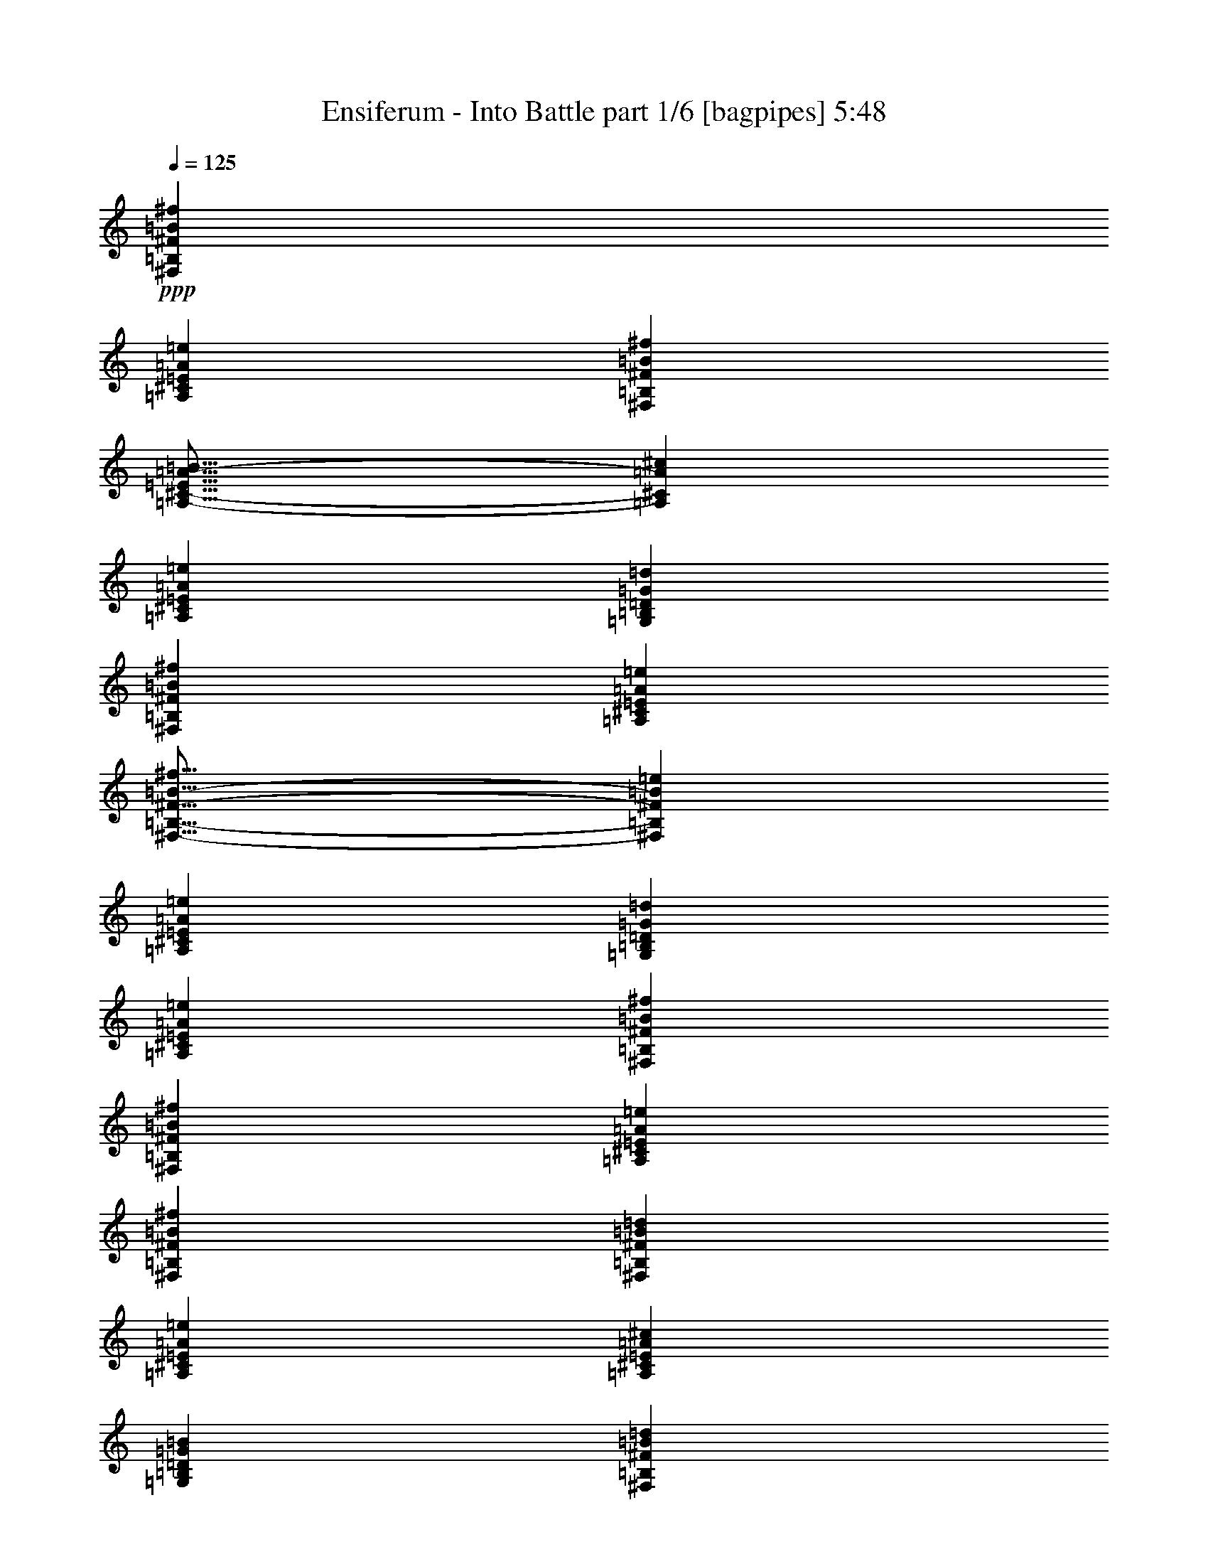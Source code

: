 % Produced with Bruzo's Transcoding Environment
% Transcribed by  Bruzo

X:1
T:  Ensiferum - Into Battle part 1/6 [bagpipes] 5:48
Z: Transcribed with BruTE 55
L: 1/4
Q: 125
K: C
+ppp+
[^F,38051/8000=B,38051/8000^F38051/8000=B38051/8000^f38051/8000]
[=A,9513/4000^C9513/4000=E9513/4000=A9513/4000=e9513/4000]
[^F,38301/8000=B,38301/8000^F38301/8000=B38301/8000^f38301/8000]
[=A,19/16-^C19/16-=E19/16=A19/16-=B19/16]
[=A,4763/4000^C4763/4000=A4763/4000^c4763/4000]
[=A,38051/8000^C38051/8000=E38051/8000=A38051/8000=e38051/8000]
[=G,761/320=B,761/320=D761/320=G761/320=d761/320]
[^F,9513/4000=B,9513/4000^F9513/4000=B9513/4000^f9513/4000]
[=A,761/320^C761/320=E761/320=A761/320=e761/320]
[^F,19/16-=B,19/16-^F19/16-=B19/16-^f19/16]
[^F,4763/4000=B,4763/4000^F4763/4000=B4763/4000=e4763/4000]
[=A,9513/4000^C9513/4000=E9513/4000=A9513/4000=e9513/4000]
[=G,1189/1000=B,1189/1000=D1189/1000=G1189/1000=d1189/1000]
[=A,9513/8000^C9513/8000=E9513/8000=A9513/8000=e9513/8000]
[^F,38301/8000=B,38301/8000^F38301/8000=B38301/8000^f38301/8000]
[^F,9513/2000=B,9513/2000^F9513/2000=B9513/2000^f9513/2000]
[=A,761/320^C761/320=E761/320=A761/320=e761/320]
[^F,9513/4000=B,9513/4000^F9513/4000=B9513/4000^f9513/4000]
[^F,761/320=B,761/320^F761/320=B761/320=d761/320]
[=A,9513/4000^C9513/4000=E9513/4000=A9513/4000=e9513/4000]
[=A,38051/8000^C38051/8000=E38051/8000=A38051/8000^c38051/8000]
[=G,4819/2000=B,4819/2000=D4819/2000=G4819/2000=B4819/2000]
[^F,761/320=B,761/320^F761/320=B761/320=d761/320]
[=A,9513/4000^C9513/4000=E9513/4000=A9513/4000^c9513/4000]
[^F,9513/8000=B,9513/8000^F9513/8000=B9513/8000=d9513/8000]
[=A,9513/8000^C9513/8000=E9513/8000=A9513/8000^c9513/8000]
[=A,761/320^C761/320=E761/320=A761/320^c761/320]
[=G,9513/8000=B,9513/8000=D9513/8000=G9513/8000=d9513/8000]
[=A,9513/8000^C9513/8000=E9513/8000=A9513/8000^c9513/8000]
[^F,38051/8000=B,38051/8000^F38051/8000=B38051/8000]
+f+
[=B4881/8000]
[=B193/1000]
[=B193/1000]
[=B193/1000]
[=B1793/8000]
[=B193/1000]
[=B193/1000]
[=B193/1000]
[=B193/1000]
[=B1543/8000]
[=d9513/8000]
[^f9513/8000]
[=e3661/4000]
+mp+
[^f137/1000]
[=e269/1600]
[=d4631/8000]
+f+
[^c2441/4000]
[=d1189/1000]
+pp+
[=d579/1000]
+f+
[=B221/500]
[=d269/1600]
[=d579/1000]
[=d1543/8000]
[=d897/4000]
[=d193/1000]
[=d193/1000]
[=d193/1000]
[=d1543/8000]
[=d193/1000]
[=d897/4000]
[=d1097/8000]
z803/1000
[^c219/1600]
[^f2441/8000]
[^f221/250]
[=d61/200]
[=e579/1000]
[=e4881/8000]
[=e579/1000]
[=e269/1600]
+mp+
[^f219/1600]
[=e673/4000]
[=d219/1600]
+f+
[=e9513/8000]
[^f9513/8000]
[=g4881/8000]
[=g193/1000]
[=g193/1000]
[=g1543/8000]
[=g2441/4000]
[=g193/1000]
+mp+
[^f1543/8000]
[=e193/1000]
+f+
[^f2441/4000]
+mp+
[^f4631/8000]
[^f4881/8000]
+f+
[=d193/1000]
[=d193/1000]
[=d193/1000]
[=e4881/8000]
[=e193/1000]
[=e193/1000]
[=e193/1000]
[^f3661/4000]
[=e219/800]
[^f9513/8000]
[=d2441/4000]
[=d1543/8000]
[=d193/1000]
[=d897/4000]
[=e4631/8000]
+mp+
[=e2441/4000]
[=e4631/8000]
+f+
[=e193/1000]
[=e193/1000]
[=e897/4000]
[=d4631/8000]
[=d193/1000]
+mp+
[^f193/1000]
[=d1793/8000]
+f+
[^c579/1000]
[^c193/1000]
+mp+
[=e1793/8000]
[^c193/1000]
+f+
[=B9513/4000]
[=b14047/8000]
z2489/4000
[=B193/1000]
[=B193/1000]
[=B193/1000]
[=B897/4000]
+mp+
[^c1543/8000]
[=d193/1000]
+f+
[=B193/1000]
[=B193/1000]
[=B193/1000]
[=B1793/8000]
+mp+
[^c193/1000]
[=d193/1000]
+f+
[=B193/1000]
[=B193/1000]
[=B1793/8000]
[=B193/1000]
+mp+
[^c193/1000]
[=d193/1000]
+f+
[^f4881/8000]
[^f579/1000]
[=g1543/8000]
[=g193/1000]
[=g897/4000]
[=g193/1000]
+mp+
[^f193/1000]
[=e1543/8000]
+f+
[^f193/1000]
[^f897/4000]
[^f193/1000]
[^f193/1000]
+mp+
[=e1543/8000]
[=d193/1000]
+f+
[=e193/1000]
[=e897/4000]
[=e193/1000]
[=e1543/8000]
+mp+
[=d193/1000]
[^c193/1000]
+f+
[=B4881/8000]
[=B579/1000]
[=B193/1000]
[=B1793/8000]
[=B193/1000]
[=B193/1000]
+mp+
[^c193/1000]
[=d1543/8000]
+f+
[=B897/4000]
[=B193/1000]
[=B193/1000]
[=B193/1000]
+mp+
[^c1543/8000]
[=d193/1000]
+f+
[=B897/4000]
[=B193/1000]
[=B193/1000]
[=B1543/8000]
+mp+
[^c193/1000]
[=d193/1000]
+f+
[^f4881/8000]
[^f2441/4000]
[=e193/1000]
[=e1543/8000]
[=e193/1000]
[=e193/1000]
+mp+
[^f193/1000]
[=g897/4000]
+f+
[=d1543/8000]
[=d193/1000]
[=d193/1000]
[=d193/1000]
+mp+
[^c193/1000]
[=B1793/8000]
+f+
[^c193/1000]
[^c193/1000]
[^c193/1000]
[^c193/1000]
+mp+
[=B1793/8000]
[=A193/1000]
+f+
[=B579/1000]
[=B4881/8000]
[=B193/1000]
[=B193/1000]
[=B1543/8000]
[=B193/1000]
+mp+
[^c897/4000]
[=d193/1000]
+f+
[=B193/1000]
[=B1543/8000]
[=B193/1000]
[=B193/1000]
+mp+
[^c897/4000]
[=d193/1000]
+f+
[=B1543/8000]
[=B193/1000]
[=B193/1000]
[=B897/4000]
+mp+
[^c193/1000]
[=d1543/8000]
+f+
[^f579/1000]
[^f4881/8000]
[=g193/1000]
[=g193/1000]
[=g193/1000]
[=g1793/8000]
+mp+
[^f193/1000]
[=e193/1000]
+f+
[^f193/1000]
[^f193/1000]
[^f1793/8000]
[^f193/1000]
+mp+
[=e193/1000]
[=d193/1000]
+f+
[=e193/1000]
[=e1543/8000]
[=e897/4000]
[=e193/1000]
+mp+
[=d193/1000]
[^c193/1000]
+f+
[=B4881/8000]
[=B4631/8000]
[=B193/1000]
[=B193/1000]
[=B897/4000]
[=B193/1000]
+mp+
[^c1543/8000]
[=d193/1000]
+f+
[=B193/1000]
[=B897/4000]
[=B193/1000]
[=B1543/8000]
+mp+
[^c193/1000]
[=d193/1000]
+f+
[=B193/1000]
[=B897/4000]
[=B1543/8000]
[=B193/1000]
+mp+
[^c193/1000]
[=d193/1000]
+f+
[^f4881/8000]
[^f579/1000]
[=e1793/8000]
[=e193/1000]
[=e193/1000]
[=e193/1000]
+mp+
[^f193/1000]
[=g1543/8000]
+f+
[=d897/4000]
[=d193/1000]
[=d193/1000]
[=d193/1000]
+mp+
[^c1543/8000]
[=B193/1000]
+f+
[^c897/4000]
[^c193/1000]
[^c193/1000]
[^c1543/8000]
+mp+
[=B193/1000]
[=A193/1000]
+f+
[=B4881/8000]
[=B2441/4000]
[=B,4631/8000=D4631/8000^F4631/8000]
[=B,193/1000]
[=B,193/1000]
[=B,897/4000]
[=D4631/8000^F4631/8000=B4631/8000]
[=D193/1000]
[=D193/1000]
[=D1793/8000]
[=B,579/1000=D579/1000^F579/1000]
[=B,193/1000]
[=B,1793/8000]
[=B,193/1000]
[^C579/1000=E579/1000=A579/1000]
[^C1543/8000]
[^C897/4000]
[^C193/1000]
[=B,4631/8000=D4631/8000^F4631/8000]
[=B,193/1000]
[=B,897/4000]
[=B,193/1000]
[=D4631/8000^F4631/8000=B4631/8000]
[=D897/4000]
[=D193/1000]
[=D193/1000]
[=B,4631/8000=D4631/8000^F4631/8000]
[=B,897/4000]
[=B,193/1000]
[=B,1543/8000]
[^C579/1000=E579/1000=A579/1000]
[^C897/4000]
[^C1543/8000]
[^C193/1000]
[=A,579/1000^C579/1000=E579/1000]
[=A,1793/8000]
[=A,193/1000]
[=A,193/1000]
[^C4881/8000=E4881/8000=A4881/8000]
[^C193/1000]
[^C193/1000]
[^C193/1000]
[=D4881/8000^F4881/8000=B4881/8000]
[=D193/1000]
[=D193/1000]
[=D193/1000]
[^C4881/8000=E4881/8000=A4881/8000]
[^C193/1000]
[^C193/1000]
[^C1543/8000]
[=B,2441/4000^F2441/4000=B2441/4000]
[=B,193/1000]
[=B,1543/8000]
[=B,193/1000]
[=B,193/1000]
[=B,897/4000]
[=B,193/1000]
[=B,1543/8000]
[=B,193/1000]
[=B,193/1000]
[=B,193/1000]
[=B,897/4000]
[=B,1543/8000]
[=B,193/1000]
[=B,193/1000]
[=B,193/1000]
[=B,4881/8000^F4881/8000=B4881/8000]
[=A,579/1000=E579/1000=A579/1000]
[=B,4881/8000=D4881/8000^F4881/8000]
[=B,193/1000]
[=B,193/1000]
[=B,1543/8000]
[=D2441/4000^F2441/4000=B2441/4000]
[=D193/1000]
[=D1543/8000]
[=D193/1000]
[=B,2441/4000=D2441/4000^F2441/4000]
[=B,1543/8000]
[=B,193/1000]
[=B,897/4000]
[^C4631/8000=E4631/8000=A4631/8000]
[^C193/1000]
[^C193/1000]
[^C897/4000]
[=B,4631/8000=D4631/8000^F4631/8000]
[=B,193/1000]
[=B,193/1000]
[=B,1793/8000]
[=D579/1000^F579/1000=B579/1000]
[=D193/1000]
[=D1793/8000]
[=D193/1000]
[=B,579/1000=D579/1000^F579/1000]
[=B,1543/8000]
[=B,897/4000]
[=B,193/1000]
[^C4631/8000=E4631/8000=A4631/8000]
[^C193/1000]
[^C897/4000]
[^C193/1000]
[=A,4631/8000^C4631/8000=E4631/8000]
[=A,193/1000]
[=A,897/4000]
[=A,193/1000]
[^C4631/8000=E4631/8000=A4631/8000]
[^C897/4000]
[^C193/1000]
[^C1543/8000]
[=E579/1000=G579/1000=B579/1000]
[=E897/4000]
[=E1543/8000]
[=E193/1000]
[^C579/1000=E579/1000=A579/1000]
[^C1793/8000]
[^C193/1000]
[^C193/1000]
[=B,4881/8000^F4881/8000=B4881/8000]
[=B,193/1000]
[=B,193/1000]
[=B,193/1000]
[=B,193/1000]
[=B,1543/8000]
[=B,897/4000]
[=B,193/1000]
[=B,193/1000]
[=B,193/1000]
[=B,1543/8000]
[=B,193/1000]
[=B,897/4000]
[=B,193/1000]
[=B,193/1000]
[=B,1543/8000]
[=B,2441/4000^F2441/4000=B2441/4000]
[=A,4631/8000=E4631/8000=A4631/8000]
[=B,2441/4000^F2441/4000=B2441/4000]
[=B,1543/8000]
[=B,193/1000]
[=B,193/1000]
[=B,7197/4000^F7197/4000=B7197/4000]
[=B,193/1000]
[=B,193/1000]
[=B,193/1000]
[=B,4881/8000^F4881/8000=B4881/8000]
[=A,4631/8000=E4631/8000=A4631/8000]
[=B,2441/4000^F2441/4000=B2441/4000]
[=B,193/1000]
[=B,1543/8000]
[=B,193/1000]
[=D2441/4000=G2441/4000=d2441/4000]
[=D1543/8000]
[=D193/1000]
[=D193/1000]
[=D7197/4000^F7197/4000=B7197/4000]
[=A,2441/4000=E2441/4000=A2441/4000]
[=G,4631/8000=D4631/8000=G4631/8000]
[=G,193/1000]
[=G,193/1000]
[=G,1793/8000]
[=G,193/1000]
[=G,193/1000]
[=G,193/1000]
[^F,4881/8000=A,4881/8000=D4881/8000]
[=G,579/1000=B,579/1000=D579/1000]
[=G,1543/8000]
[=G,897/4000]
[=G,193/1000]
[=G,193/1000]
[=G,193/1000]
[=G,1543/8000]
[=G,193/1000]
[=G,897/4000]
[=G,193/1000]
[=A,4631/8000^C4631/8000=E4631/8000]
[=A,897/4000]
[=A,193/1000]
[=A,193/1000]
[=A,1543/8000]
[=A,193/1000]
[=A,193/1000]
[=A,897/4000]
[=A,193/1000]
[=A,1543/8000]
[=D579/1000=A579/1000]
[^C61/200]
[=B,2441/8000]
[=A,9513/8000=E9513/8000]
[=B,4881/8000=D4881/8000^F4881/8000]
[=B,193/1000]
[=B,193/1000]
[=B,193/1000]
[=D4881/8000^F4881/8000=B4881/8000]
[=D193/1000]
[=D193/1000]
[=D193/1000]
[=B,4881/8000=D4881/8000^F4881/8000]
[=B,193/1000]
[=B,193/1000]
[=B,1543/8000]
[^C2441/4000=E2441/4000=A2441/4000]
[^C193/1000]
[^C1543/8000]
[^C193/1000]
[=B,2441/4000=D2441/4000^F2441/4000]
[=B,1543/8000]
[=B,193/1000]
[=B,193/1000]
[=D4881/8000^F4881/8000=B4881/8000]
[=D193/1000]
[=D193/1000]
[=D193/1000]
[=B,9513/8000^F9513/8000=B9513/8000]
[=A,1189/1000=E1189/1000=A1189/1000]
[=G,2441/4000=D2441/4000=G2441/4000]
[=G,507/4000]
z713/4000
[=G,537/4000]
z1117/8000
[=G,1383/8000]
z3499/8000
[^F,1001/8000=A,1001/8000]
z97/200
[=G,9513/8000=B,9513/8000]
[=G,4631/8000=B,4631/8000]
[=G,/8=B,/8]
z1441/8000
[=G,207/1600=B,207/1600]
z703/4000
[=A,4631/8000^C4631/8000]
[=A,/8^C/8]
z1441/8000
[=A,511/4000^C511/4000]
z709/4000
[=A,541/4000^C541/4000]
z71/160
[=A,/8^C/8]
z9/50
[=A,101/800^C101/800]
z1431/8000
[=G,4631/8000=B,4631/8000=D4631/8000]
[=E/8]
z1441/8000
[^F/8]
z1441/8000
[=A,9513/8000^C9513/8000=E9513/8000]
[=G,4631/8000=D4631/8000=G4631/8000]
[=G,/8]
z1441/8000
[=G,/8]
z9/50
[=G,1031/8000]
z3601/8000
[^F,/8=A,/8]
z3881/8000
[=G,9513/8000=B,9513/8000]
[=G,4881/8000=B,4881/8000]
[=G,281/2000=B,281/2000]
z1067/8000
[=G,/8=B,/8]
z1441/8000
[=A,4881/8000^C4881/8000]
[=A,1111/8000^C1111/8000]
z27/200
[=A,/8^C/8]
z1441/8000
[=A,/8^C/8]
z3881/8000
[=A,549/4000^C549/4000]
z1093/8000
[=A,/8^C/8]
z9/50
[=A,9513/8000=D9513/8000^F9513/8000]
[=A,9513/8000^C9513/8000=E9513/8000]
[=B193/1000]
[=B897/4000]
[=B1543/8000]
[=B193/1000]
+mp+
[^c193/1000]
[=d193/1000]
+f+
[=B193/1000]
[=B1793/8000]
[=B193/1000]
[=B193/1000]
+mp+
[^c193/1000]
[=d193/1000]
+f+
[=B1793/8000]
[=B193/1000]
[=B193/1000]
[=B193/1000]
+mp+
[^c193/1000]
[=d1543/8000]
+f+
[^f9513/8000]
[=B9513/8000]
[=A4881/8000]
[=A193/1000]
+mp+
[=B193/1000]
[^c897/4000]
+f+
[=d4631/8000]
[=d193/1000]
+mp+
[^c193/1000]
[=B897/4000]
+f+
[^c1189/1000]
[=B193/1000]
[=B193/1000]
[=B193/1000]
[=B193/1000]
+mp+
[^c1793/8000]
[=d193/1000]
+f+
[=B193/1000]
[=B193/1000]
[=B193/1000]
[=B1543/8000]
+mp+
[^c897/4000]
[=d193/1000]
+f+
[=B193/1000]
[=B193/1000]
[=B1543/8000]
[=B193/1000]
+mp+
[^c897/4000]
[=d193/1000]
+f+
[^f9513/8000]
[=e4631/8000]
[=e897/4000]
[=e193/1000]
[=e1543/8000]
[=d579/1000]
[=d897/4000]
+mp+
[=e1543/8000]
[^f193/1000]
+f+
[^c7197/4000]
[=d579/1000]
[^c9513/8000]
[=A1189/1000]
[=B,9513/2000^F9513/2000=B9513/2000]
[=A,761/320=E761/320=A761/320]
[=B,4819/2000^F4819/2000=B4819/2000]
[=B,4631/8000^F4631/8000=B4631/8000]
[=B,193/1000]
[=B,193/1000]
[=B,897/4000]
[=B,1543/8000]
[=B,193/1000]
[=B,193/1000]
[=B,193/1000]
[=B,193/1000]
[=B,1793/8000]
[^F,579/1000^C579/1000^F579/1000]
[^F,193/1000]
[^F,1793/8000]
[^F,193/1000]
[=A,579/1000=D579/1000=A579/1000=d579/1000]
[=A,1543/8000]
[=A,897/4000]
[=A,193/1000]
[=A,221/125=E221/125=A221/125]
[=A,897/4000]
[=A,193/1000]
[=A,1543/8000]
[=A,2829/1600=E2829/1600=A2829/1600]
[=A,4881/8000=E4881/8000=A4881/8000]
[=E4881/8000=B4881/8000=e4881/8000]
[=E193/1000]
[=E193/1000]
[=E193/1000]
[=E193/1000]
[=E1543/8000]
[=E897/4000]
[=E579/1000=B579/1000=e579/1000]
[=B,4881/8000^F4881/8000=B4881/8000]
[=B,193/1000]
[=B,193/1000]
[=B,1543/8000]
[=B,193/1000]
[=B,193/1000]
[=B,897/4000]
[=B,4631/8000^F4631/8000=B4631/8000]
[=A,2441/4000=E2441/4000=A2441/4000]
[=A,1543/8000]
[=A,193/1000]
[=A,193/1000]
[=A,193/1000]
[=A,897/4000]
[=A,1543/8000]
[=A,579/1000=E579/1000=A579/1000]
[=B,4881/8000^F4881/8000=B4881/8000]
[=B,193/1000]
[=B,193/1000]
[=B,193/1000]
[=D1189/1000=A1189/1000=d1189/1000]
[=A,2441/4000=E2441/4000=A2441/4000]
[=A,193/1000]
[=A,1543/8000]
[=A,193/1000]
[=A,897/4000]
[=A,193/1000]
[=A,193/1000]
[=A,4631/8000=E4631/8000=A4631/8000]
[=G,4881/8000=D4881/8000=G4881/8000]
[=G,193/1000]
[=G,193/1000]
[=G,897/4000]
[=A,923/1600=E923/1600=A923/1600]
z2449/4000
[=B1543/8000]
[=B193/1000]
[=B193/1000]
[=B193/1000]
+mp+
[^c193/1000]
[=d1793/8000]
+f+
[=B193/1000]
[=B193/1000]
[=B193/1000]
[=B193/1000]
+mp+
[^c1793/8000]
[=d193/1000]
+f+
[=B193/1000]
[=B193/1000]
[=B193/1000]
[=B1543/8000]
+mp+
[^c897/4000]
[=d193/1000]
+f+
[^f4631/8000]
[^f2441/4000]
[=g193/1000]
[=g1543/8000]
[=g193/1000]
[=g193/1000]
+mp+
[^f897/4000]
[=e193/1000]
+f+
[^f1543/8000]
[^f193/1000]
[^f193/1000]
[^f897/4000]
+mp+
[=e193/1000]
[=d1543/8000]
+f+
[=e193/1000]
[=e193/1000]
[=e193/1000]
[=e897/4000]
+mp+
[=d1543/8000]
[^c193/1000]
+f+
[=B579/1000]
[=B4881/8000]
[=B193/1000]
[=B193/1000]
[=B1793/8000]
[=B193/1000]
+mp+
[^c193/1000]
[=d193/1000]
+f+
[=B193/1000]
[=B1543/8000]
[=B897/4000]
[=B193/1000]
+mp+
[^c193/1000]
[=d193/1000]
+f+
[=B1543/8000]
[=B193/1000]
[=B897/4000]
[=B193/1000]
+mp+
[^c193/1000]
[=d1543/8000]
+f+
[^f2441/4000]
[^f4631/8000]
[=g193/1000]
[=g897/4000]
[=g193/1000]
[=g1543/8000]
+mp+
[^f193/1000]
[=e193/1000]
+f+
[=d193/1000]
[=d897/4000]
[=d1543/8000]
[=d193/1000]
+mp+
[=e193/1000]
[^f193/1000]
+f+
[^f193/1000]
+mp+
[=e1793/8000]
[=d193/1000]
+f+
[=e193/1000]
+mp+
[=d193/1000]
[^c193/1000]
+f+
[=B1189/1000]
[=B897/4000]
[=B193/1000]
[=B193/1000]
[=B193/1000]
+mp+
[^c1543/8000]
[=d193/1000]
+f+
[=B897/4000]
[=B193/1000]
[=B193/1000]
[=B1543/8000]
+mp+
[^c193/1000]
[=d897/4000]
+f+
[=B193/1000]
[=B193/1000]
[=B1543/8000]
[=B193/1000]
+mp+
[^c193/1000]
[=d897/4000]
+f+
[^f4631/8000]
[^f2441/4000]
[=g1543/8000]
[=g193/1000]
[=g193/1000]
[=g193/1000]
+mp+
[^f193/1000]
[=e1793/8000]
+f+
[^f193/1000]
[^f193/1000]
[^f193/1000]
[^f193/1000]
+mp+
[=e1793/8000]
[=d193/1000]
+f+
[=e193/1000]
[=e193/1000]
[=e193/1000]
[=e1543/8000]
+mp+
[=d897/4000]
[^c193/1000]
+f+
[=B4631/8000]
[=B2441/4000]
[=B193/1000]
[=B1543/8000]
[=B193/1000]
[=B897/4000]
+mp+
[^c193/1000]
[=d193/1000]
+f+
[=B1543/8000]
[=B193/1000]
[=B193/1000]
[=B897/4000]
+mp+
[^c193/1000]
[=d1543/8000]
+f+
[=B193/1000]
[=B193/1000]
[=B193/1000]
[=B897/4000]
+mp+
[^c1543/8000]
[=d193/1000]
+f+
[^f4631/8000]
[^f2441/4000]
[=g193/1000]
[=g1543/8000]
[=g897/4000]
[=g193/1000]
+mp+
[^f193/1000]
[=e193/1000]
+f+
[=d1543/8000]
[=d193/1000]
[=d897/4000]
[=d193/1000]
+mp+
[=e193/1000]
[^f1543/8000]
+f+
[^f193/1000]
+mp+
[=e193/1000]
[=d897/4000]
+f+
[=e193/1000]
+mp+
[=d1543/8000]
[^c193/1000]
+f+
[=B2441/4000]
[=b4631/8000]
[=B,4881/8000=D4881/8000^F4881/8000]
[=B,193/1000]
[=B,193/1000]
[=B,193/1000]
[=D4881/8000^F4881/8000=B4881/8000]
[=D193/1000]
[=D193/1000]
[=D193/1000]
[=D4881/8000=B4881/8000=d4881/8000]
[=D193/1000]
[=D193/1000]
[=D1543/8000]
[^C2441/4000=E2441/4000=A2441/4000]
[^C193/1000]
[^C1543/8000]
[^C193/1000]
[=A,2441/4000^C2441/4000=E2441/4000=A2441/4000]
[=A,1543/8000]
[=A,193/1000]
[=A,193/1000]
[^C4881/8000=A4881/8000^c4881/8000]
[^C193/1000]
[^C193/1000]
[^C897/4000]
[=D4631/8000^F4631/8000=B4631/8000]
[=D193/1000]
[=D193/1000]
[=D897/4000]
[=A,4631/8000^C4631/8000=E4631/8000=A4631/8000]
[=A,4881/8000^C4881/8000=E4881/8000=A4881/8000]
[=B,579/1000=D579/1000^F579/1000]
[=B,193/1000]
[=B,1793/8000]
[=B,193/1000]
[=D579/1000^F579/1000=B579/1000]
[=D1543/8000]
[=D897/4000]
[=D193/1000]
[=D4631/8000=B4631/8000=d4631/8000]
[=D193/1000]
[=D897/4000]
[=D193/1000]
[^C4631/8000=E4631/8000=A4631/8000]
[^C193/1000]
[^C897/4000]
[^C193/1000]
[=D4631/8000^F4631/8000=B4631/8000]
[=D897/4000]
[=D193/1000]
[=D1543/8000]
[=D579/1000=B579/1000=d579/1000]
[=D897/4000]
[=D1543/8000]
[=D193/1000]
[=A,579/1000=A579/1000^c579/1000]
[=A,1793/8000]
[=A,193/1000]
[=A,193/1000]
[=A,4881/8000=E4881/8000=B4881/8000=e4881/8000]
[=A,193/1000]
[=A,193/1000]
[=A,193/1000]
[=B,4881/8000=D4881/8000^F4881/8000]
[=B,193/1000]
[=B,193/1000]
[=B,193/1000]
[=D4881/8000^F4881/8000=B4881/8000]
[=D193/1000]
[=D193/1000]
[=D1543/8000]
[=D2441/4000=B2441/4000=d2441/4000]
[=D193/1000]
[=D1543/8000]
[=D193/1000]
[^C2441/4000=E2441/4000=A2441/4000]
[^C1543/8000]
[^C193/1000]
[^C193/1000]
[=A,4881/8000^C4881/8000=E4881/8000=A4881/8000]
[=A,193/1000]
[=A,193/1000]
[=A,193/1000]
[^C4881/8000=A4881/8000^c4881/8000]
[^C193/1000]
[^C193/1000]
[^C193/1000]
[=D4881/8000^F4881/8000=B4881/8000]
[=D193/1000]
[=D193/1000]
[=D1543/8000]
[=A,2441/4000^C2441/4000=E2441/4000=A2441/4000]
[=A,4631/8000^C4631/8000=E4631/8000=A4631/8000]
[=B,2441/4000=D2441/4000^F2441/4000]
[=B,1543/8000]
[=B,193/1000]
[=B,897/4000]
[=D4631/8000^F4631/8000=B4631/8000]
[=D193/1000]
[=D193/1000]
[=D897/4000]
[=D4631/8000=B4631/8000=d4631/8000]
[=D193/1000]
[=D193/1000]
[=D897/4000]
[^C4631/8000=E4631/8000=A4631/8000]
[^C193/1000]
[^C193/1000]
[^C1793/8000]
[=D579/1000^F579/1000=B579/1000]
[=D193/1000]
[=D1793/8000]
[=D193/1000]
[=D579/1000=B579/1000=d579/1000]
[=D1543/8000]
[=D897/4000]
[=D193/1000]
[=A,4631/8000=A4631/8000^c4631/8000]
[=A,193/1000]
[=A,897/4000]
[=A,193/1000]
[=A,4631/8000=E4631/8000=B4631/8000=e4631/8000]
[=E,897/4000]
[=E,193/1000]
[=E,193/1000]
[=E,4631/8000=B,4631/8000=E4631/8000=e4631/8000-]
[=E,4869/8000=B,4869/8000=E4869/8000=e4869/8000-]
[=E,/8=e/8-]
+ppp+
[=e1453/8000-]
+f+
[=E,1047/8000=e1047/8000-]
+ppp+
[=e143/1000-]
+f+
[=E,4881/8000=B,4881/8000=E4881/8000=e4881/8000-]
[=E,579/1000=B,579/1000=E579/1000=e579/1000-]
[=E,4843/8000=B,4843/8000=E4843/8000=e4843/8000-]
[=E,/8=e/8-]
+ppp+
[=e1479/8000-]
+f+
[=E,1021/8000=e1021/8000-]
+ppp+
[=e1419/8000-]
+f+
[=E,579/1000=B,579/1000=E579/1000=e579/1000-]
[=E,4881/8000=B,4881/8000=E4881/8000=e4881/8000-]
[=E,571/1000=B,571/1000=E571/1000=e571/1000-]
[=E,/8=e/8-]
+ppp+
[=e3/16-]
+f+
[=E,/8=e/8-]
+ppp+
[=e289/1600-]
+f+
[=E,4631/8000=B,4631/8000=E4631/8000=e4631/8000-]
[=E,2441/4000=B,2441/4000=E2441/4000=e2441/4000-]
[=E,2271/4000=B,2271/4000=E2271/4000=e2271/4000-]
[=E,/8=e/8-]
+ppp+
[=e3/16-]
+f+
[=E,/8=e/8-]
+ppp+
[=e147/800-]
+f+
[=E,579/1000=B,579/1000=E579/1000=e579/1000]
[=E,5/16-=B,5/16-=E5/16-=e5/16]
[=E,2381/8000=B,2381/8000=E2381/8000=b2381/8000]
[=E,5/16-=B,5/16-=E5/16-=a5/16]
[=E,533/2000=B,533/2000=E533/2000=b533/2000]
[=E,/8=g/8-]
+ppp+
[=g9/50]
+f+
[=E,/8=a/8-]
+ppp+
[=a1441/8000]
+f+
[=E,5/16-=B,5/16-=E5/16-^f5/16]
[=E,2131/8000=B,2131/8000=E2131/8000=g2131/8000]
[=E,5/16-=B,5/16-=E5/16-=a5/16]
[=E,1191/4000=B,1191/4000=E1191/4000=g1191/4000]
[=E,5/16-=B,5/16-=E5/16-^f5/16]
[=E,2131/8000=B,2131/8000=E2131/8000=g2131/8000]
[=E,1441/8000=e1441/8000-]
+ppp+
[=e/8]
+f+
[=E,/8^f/8-]
+ppp+
[^f1441/8000]
+f+
[=E,/8=e/8-]
+ppp+
[=e9/50]
+f+
[=E,/8=d/8-]
+ppp+
[=d1191/8000]
+f+
[=E,1441/8000=e1441/8000-]
+ppp+
[=e/8]
+f+
[=E,/8=d/8-]
+ppp+
[=d9/50]
+f+
[=E,/8=e/8-]
+ppp+
[=e1441/8000]
[^f2441/8000]
[=a4631/8000]
+f+
[=E,/8=g/8-]
+ppp+
[=g1441/8000]
+f+
[=E,/8^f/8-]
+ppp+
[^f1441/8000]
+f+
[=E,/8=e/8-]
+ppp+
[=e119/800]
+f+
[=E,/8=g/8-]
+ppp+
[=g669/4000]
[^f1147/8000=g1147/8000-]
[^f1397/8000=g1397/8000]
+f+
[=E,61/200=d61/200]
[=E9513/8000=e9513/8000]
[=E,579/1000=B,579/1000=E579/1000]
[=E,4881/8000=B,4881/8000=E4881/8000]
[=E,2191/8000]
[=E,61/200]
[^F,2441/4000^C2441/4000^F2441/4000]
[=G,4631/8000=D4631/8000=G4631/8000]
[=E,2441/8000]
[=E,2441/8000]
[=D1189/1000^F1189/1000=B1189/1000]
[=E,579/1000=B,579/1000=E579/1000]
[=E,4881/8000=B,4881/8000=E4881/8000]
[=E,2441/8000]
[=E,2191/8000]
[^F,4881/8000^C4881/8000^F4881/8000]
[=G,4881/8000=D4881/8000=G4881/8000]
[=E,2191/8000]
[=E,2441/8000]
[=A,4881/8000=D4881/8000=A4881/8000]
[=B,579/1000^F579/1000=B579/1000]
[=E,4881/8000=B,4881/8000=E4881/8000]
[=E,4631/8000=B,4631/8000=E4631/8000]
[=E,2441/8000]
[=E,2441/8000]
[^F,4631/8000^C4631/8000^F4631/8000]
[=G,2441/4000=D2441/4000=G2441/4000]
[=E,219/800]
[=E,2441/8000]
[=D9513/8000^F9513/8000=B9513/8000]
[=E,4881/8000=B,4881/8000=E4881/8000]
[=E,579/1000=B,579/1000=E579/1000]
[=E,61/200]
[=E,2441/8000]
[^F,4631/8000^C4631/8000^F4631/8000]
[=G,2441/4000=D2441/4000=G2441/4000]
[=E,61/200]
[=E,1039/4000]
z999/1600
[=e7197/4000]
[=E,219/800]
[=E,2441/8000]
[^F,2441/4000^C2441/4000^F2441/4000]
[=G,4631/8000=D4631/8000=G4631/8000]
[=E,2441/8000]
[=E,61/200]
[=D9513/8000^F9513/8000=B9513/8000]
[=E,579/1000=B,579/1000=E579/1000]
[=E,4881/8000=B,4881/8000=E4881/8000]
[=E,2441/8000]
[=E,219/800]
[^F,2441/4000^C2441/4000^F2441/4000]
[=A,4631/8000=D4631/8000=A4631/8000]
[=E,2441/8000]
[=E,2441/8000]
[=G,4631/8000=D4631/8000=G4631/8000]
[=E,2441/8000]
[=E,61/200]
[=E,2441/8000]
[=E,2191/8000]
[=E,4881/8000]
[=E,2441/8000]
[=E,2191/8000]
[^F,4881/8000^C4881/8000^F4881/8000]
[=G,4881/8000=D4881/8000=G4881/8000]
[=E,2191/8000]
[=E,2441/8000]
[=D9513/8000^F9513/8000=B9513/8000]
[=E,4881/8000=B,4881/8000=E4881/8000]
[=E,4631/8000=B,4631/8000=E4631/8000]
[=E,2441/8000]
[=E,2441/8000]
[^F,4631/8000^C4631/8000^F4631/8000]
[=G,2441/4000=D2441/4000=G2441/4000]
[=E,61/200]
[=E,2191/8000]
[=A,4881/8000=D4881/8000=A4881/8000]
[=B,579/1000^F579/1000=B579/1000]
+fff+
[=E,8-=B,8-=E8-]
[=E,8-=B,8-=E8-]
[=E,5419/8000=B,5419/8000=E5419/8000]
z8
z8
z5439/8000
+f+
[=E,9513/8000=B,9513/8000=E9513/8000]
[=A,9513/8000=D9513/8000=A9513/8000=d9513/8000]
[=B,4631/8000^F4631/8000=B4631/8000]
[=B,897/4000]
[=B,193/1000]
[=B,1543/8000]
[=E,579/1000=E579/1000=B579/1000]
[=E,4881/8000=E4881/8000=B4881/8000]
[=E,193/500=B,193/500=E193/500]
[=E,193/1000]
[=E,1793/8000]
[=E,193/1000]
[=E,193/1000]
[=E,193/500]
[=E,1793/8000]
[=E,193/1000]
[=E,193/1000]
[=E,193/1000]
[=B,3087/8000^F3087/8000=B3087/8000]
[=B,897/4000]
[=B,193/1000]
[=B,193/1000]
[=B,193/1000]
[=D3087/8000=A3087/8000=d3087/8000]
[=D897/4000]
[=D193/1000]
[=D193/1000]
[=D1543/8000]
[=E,1669/4000=B,1669/4000=E1669/4000]
[=E,193/1000]
[=E,193/1000]
[=E,1543/8000]
[=E,193/1000]
[=E,1669/4000]
[=E,193/1000]
[=E,1543/8000]
[=E,193/1000]
[=E,193/1000]
[=D1669/4000=A1669/4000=d1669/4000]
[=D1543/8000]
[=D193/1000]
[=D193/1000]
[=D193/1000]
[=B,3337/8000^F3337/8000=B3337/8000]
[=B,193/1000]
[=B,193/1000]
[=B,193/1000]
[=B,193/1000]
[=E,3337/8000=B,3337/8000=E3337/8000]
[=E,193/1000]
[=E,193/1000]
[=E,193/1000]
[=E,1543/8000]
[=E,1669/4000]
[=E,193/1000]
[=E,1543/8000]
[=E,193/1000]
[=E,193/1000]
[=B,1669/4000^F1669/4000=B1669/4000]
[=B,1543/8000]
[=B,193/1000]
[=B,193/1000]
[=B,897/4000]
[=D3087/8000=A3087/8000=d3087/8000]
[=D193/1000]
[=D193/1000]
[=D193/1000]
[=D897/4000]
[=C221/125=G221/125=c221/125]
[=C193/1000]
[=C1793/8000]
[=C193/1000]
[=A,193/500=E193/500=A193/500]
[=A,193/1000]
[=A,1543/8000]
[=A,897/4000]
[=A,193/1000]
[=D4631/8000=A4631/8000]
[=D2441/4000=A2441/4000]
[=E,3087/8000=B,3087/8000=E3087/8000]
[=E,193/1000]
[=E,193/1000]
[=E,897/4000]
[=E,193/1000]
[=E,3087/8000]
[=E,193/1000]
[=E,897/4000]
[=E,193/1000]
[=E,1543/8000]
[=B,193/500^F193/500=B193/500]
[=B,193/1000]
[=B,897/4000]
[=B,1543/8000]
[=B,193/1000]
[=D193/500=A193/500=d193/500]
[=D193/1000]
[=D1793/8000]
[=D193/1000]
[=D193/1000]
[=E,193/500=B,193/500=E193/500]
[=E,1793/8000]
[=E,193/1000]
[=E,193/1000]
[=E,193/1000]
[=E,3087/8000]
[=E,897/4000]
[=E,193/1000]
[=E,193/1000]
[=E,193/1000]
[=D3087/8000=A3087/8000=d3087/8000]
[=D897/4000]
[=D193/1000]
[=D193/1000]
[=D1543/8000]
[=B,193/500^F193/500=B193/500]
[=B,897/4000]
[=B,193/1000]
[=B,1543/8000]
[=B,193/1000]
[=E,1669/4000=B,1669/4000=E1669/4000]
[=E,193/1000]
[=E,1543/8000]
[=E,193/1000]
[=E,193/1000]
[=E,1669/4000]
[=E,1543/8000]
[=E,193/1000]
[=E,193/1000]
[=E,193/1000]
[=B,3337/8000^F3337/8000=B3337/8000]
[=B,193/1000]
[=B,193/1000]
[=B,193/1000]
[=B,193/1000]
[=D3337/8000=A3337/8000=d3337/8000]
[=D193/1000]
[=D193/1000]
[=D193/1000]
[=D1543/8000]
[=D1669/4000=A1669/4000=d1669/4000]
[=D193/1000]
[=D193/1000]
[=D1543/8000]
[=D193/1000]
[=D1669/4000=A1669/4000=d1669/4000]
[=D193/1000]
[=D1543/8000]
[=D193/1000]
[=D193/1000]
[=B,1669/4000^F1669/4000=B1669/4000]
[=B,1543/8000]
[=B,193/1000]
[=B,193/1000]
[=B,897/4000]
[=E,4631/8000=B,4631/8000=E4631/8000]
[=E,2441/4000=B,2441/4000=E2441/4000]
[=E,3087/8000=B,3087/8000=E3087/8000]
[=E,193/1000]
[=E,193/1000]
[=E,193/1000]
[=E,1793/8000]
[^F,193/500]
[^F,193/1000]
[=G,193/1000]
[=G,1793/8000]
[=G,193/1000]
[=B,579/1000]
[=D1543/8000]
+mp+
[^C897/4000]
[=B,193/1000]
+f+
[=A,4631/8000]
[=E7969/8000]
[=E,193/1000]
[=E,897/4000]
[=E,193/1000]
[=E,193/1000]
[^F,3087/8000]
[^F,193/1000]
[=G,897/4000]
[=G,193/1000]
[=G,1543/8000]
[=A,579/1000]
[=A,897/4000]
[=A,1543/8000]
[=A,193/1000]
[=F,579/1000]
[=F,1793/8000]
[=G,193/1000]
[=A,521/4000]
z359/800
[=E,1793/8000]
[=E,193/1000]
[=E,193/1000]
[=E,193/1000]
[^F,3087/8000]
[^F,897/4000]
[=G,193/1000]
[=G,193/1000]
[=G,193/1000]
[=A,4881/8000]
[=A,193/1000]
[=A,193/1000]
[=A,1543/8000]
[=G,2441/4000=D2441/4000]
[=A,4631/8000=D4631/8000=A4631/8000]
[=G,9513/8000=D9513/8000=G9513/8000]
[=E193/1000]
[=E897/4000]
[=E1543/8000]
[=G193/1000]
[=G193/1000]
[=G193/1000]
[^F193/1000]
[^F1793/8000]
[^F193/1000]
[=D193/1000]
[=D193/1000]
[=D193/1000]
[=E1189/1000]
[=E,1669/4000=B,1669/4000=E1669/4000]
[=E,193/1000]
[=E,193/1000]
[=E,1543/8000]
[=E,193/1000]
[^F,1669/4000]
[^F,193/1000]
[=G,1543/8000]
[=G,193/1000]
[=G,897/4000]
[=B,4631/8000]
[=D193/1000]
+mp+
[^C193/1000]
[=B,897/4000]
+f+
[=A,4631/8000]
[=E7969/8000]
[=E193/1000]
[=E193/1000]
[=E1543/8000]
[=E897/4000]
[=E193/500]
[=E3087/8000]
[=E1669/4000]
[=G193/500]
[=G1543/8000]
[=G193/1000]
+mp+
[^F897/4000]
[=E193/1000]
+f+
[^F3087/8000]
[^F193/1000]
[^F193/1000]
+mp+
[=E897/4000]
[=D193/1000]
+f+
[=E4631/8000]
[=E,897/4000]
[=E,193/1000]
[=E,1543/8000]
[^F,579/1000]
[=G,4881/8000]
[=A,579/1000=D579/1000=A579/1000]
[=A,1793/8000]
[=A,193/1000]
[=A,193/1000]
[=G,4881/8000=D4881/8000=G4881/8000]
[=G,193/1000]
[=G,193/1000]
[=G,193/1000]
[=A,9513/8000=E9513/8000=A9513/8000]
[=G,3087/8000=D3087/8000=G3087/8000]
[=G,897/4000]
[=G,193/1000]
[=G,193/1000]
[=G,1543/8000]
[=B,193/500^F193/500=B193/500]
[=B,897/4000]
[=B,193/1000]
[=B,1543/8000]
[=B,193/1000]
[=C2441/4000=G2441/4000=c2441/4000]
[=D4631/8000=A4631/8000=d4631/8000]
[=E,193/1000]
[=E,897/4000]
[=E,1543/8000]
[=E,57/100]
z23979/8000
[=E,193/1000]
[=E,1543/8000]
[=E,193/1000]
[=G,2441/4000=D2441/4000=G2441/4000]
[=A,4631/8000=E4631/8000=A4631/8000]
[=B,4877/8000^F4877/8000=B4877/8000]
z2443/4000
[=G,2307/4000=D2307/4000=G2307/4000]
z4899/8000
[=E,4601/8000=B,4601/8000=E4601/8000]
z4911/8000
[=E,193/1000]
[=E,193/1000]
[=E,193/1000]
[=E,4957/8000]
z23581/8000
[=E,193/1000]
[=E,897/4000]
[=E,193/1000]
[=C1189/1000=G1189/1000=c1189/1000]
[=B,9513/8000^F9513/8000=B9513/8000]
[=E,9513/8000=B,9513/8000=E9513/8000]
[=A,9513/8000=E9513/8000=A9513/8000]
[=G,9513/8000=D9513/8000=G9513/8000]
[=B,1189/1000^F1189/1000=B1189/1000]
[=E,9513/8000=B,9513/8000=E9513/8000]
[=E,193/1000]
[=E,897/4000]
[=E,193/1000]
[=E,2283/4000]
z2473/4000
[=E,193/1000]
[=E,193/1000]
[=E,193/1000]
[=E,193/1000]
[=E,1793/8000]
[=E,193/1000]
[=E,4541/8000]
z1243/2000
[=E,193/1000]
[=E,193/1000]
[=E,1543/8000]
[=G,2441/4000=D2441/4000=G2441/4000]
[=A,4631/8000=E4631/8000=A4631/8000]
[=B,1221/2000^F1221/2000=B1221/2000]
z4879/8000
[=G,4621/8000=D4621/8000=G4621/8000]
z1223/2000
[=E,72/125=B,72/125=E72/125]
z981/1600
[=E,1543/8000]
[=E,193/1000]
[=E,193/1000]
[=E,1241/2000]
z4549/8000
[=E,193/1000]
[=E,1793/8000]
[=E,193/1000]
[=E,193/1000]
[=E,193/1000]
[=E,1543/8000]
[=E,4939/8000]
z2287/4000
[=E,193/1000]
[=E,897/4000]
[=E,193/1000]
[=C1189/1000=G1189/1000=c1189/1000]
[=B,9513/8000^F9513/8000=B9513/8000]
[=E,9513/8000=B,9513/8000=E9513/8000]
[=A,9513/8000=E9513/8000=A9513/8000]
[=G,9513/8000=D9513/8000=G9513/8000]
[=B,1189/1000^F1189/1000=B1189/1000]
[=E,367/2000=B,367/2000=E367/2000]
z81/400
[=E,47/200=B,47/200=E47/200]
z729/4000
[=E,771/4000=B,771/4000=E771/4000]
z309/1600
[=E,291/1600=B,291/1600=E291/1600]
z1883/8000
[=E,1617/8000=B,1617/8000=E1617/8000]
z147/800
[=E,153/800=B,153/800=E153/800]
z779/4000
[=E,2471/4000=B,2471/4000=E2471/4000]
z3521/2000
[=E,3337/8000=B,3337/8000=E3337/8000]
[=E,193/1000]
[=E,193/500]
[=E,1543/8000]
[=E,897/4000]
[=E,193/1000]
[=E,193/1000]
[=E,193/1000]
[=E,1543/8000]
[=E,193/1000]
[=E,1669/4000=B,1669/4000]
[=E,193/1000]
[=E,3087/8000]
[=E,193/1000]
[=E,897/4000]
[=E,193/1000]
[=E,1543/8000]
[=E,193/1000]
[=E,193/1000]
[=E,897/4000]
[=G,3087/8000=D3087/8000=G3087/8000]
[=G,193/1000]
[=G,193/500]
[=G,897/4000]
[=G,1543/8000]
[=G,193/1000]
[=G,193/1000]
[=G,193/1000]
[=G,193/1000]
[=G,1793/8000]
[=D193/500=A193/500=d193/500]
[=D193/1000]
[=D193/1000]
[=D1793/8000]
[=D193/1000]
[=G,579/1000=D579/1000=G579/1000]
[=G,4881/8000=D4881/8000=G4881/8000]
[=E,193/500=B,193/500=E193/500]
[=E,1543/8000]
[=E,1669/4000]
[=E,193/1000]
[=E,193/1000]
[=E,1543/8000]
[=E,193/1000]
[=E,193/1000]
[=E,897/4000]
[=E,193/1000]
[=E,3087/8000=B,3087/8000]
[=E,193/1000]
[=E,1669/4000]
[=E,1543/8000]
[=E,193/1000]
[=E,193/1000]
[=E,193/1000]
[=E,897/4000]
[=E,1543/8000]
[=E,193/1000]
[=G,193/500=D193/500=G193/500]
[=G,193/1000]
[=G,3337/8000]
[=G,193/1000]
[=G,193/1000]
[=G,193/1000]
[=G,1793/8000]
[=G,193/1000]
[=G,193/1000]
[=G,193/1000]
[=D3087/8000=A3087/8000=d3087/8000]
[=D897/4000]
[=D193/1000]
[=D193/1000]
[=D193/1000]
[=G,4881/8000=D4881/8000=G4881/8000]
[=E,4631/8000=B,4631/8000=E4631/8000]
[=G,1669/4000=D1669/4000=G1669/4000]
[=G,193/1000]
[=G,193/1000]
[=A,1543/8000]
[^A,193/1000]
[^A,1669/4000]
[^A,193/1000]
[^A,1543/8000]
[=A,193/1000]
[=G,193/1000]
[=G,1669/4000=D1669/4000=G1669/4000]
[=G,1543/8000]
[=G,193/1000]
[=A,193/1000]
[^A,193/1000]
[^A,3337/8000]
[^A,193/1000]
[^A,193/1000]
[=A,193/1000]
[=G,193/1000]
[=F,3337/8000=C3337/8000=F3337/8000]
[=F,193/1000]
[=F,193/1000]
[=F,193/1000]
[=F,1543/8000]
[=F,1669/4000=C1669/4000=F1669/4000]
[=F,193/1000]
[=F,193/1000]
[=F,1543/8000]
[=F,193/1000]
[=F,1669/4000=C1669/4000=F1669/4000]
[=F,193/1000]
[=F,1543/8000]
[=F,193/1000]
[=F,897/4000]
[^A,4631/8000=F4631/8000^A4631/8000]
[=F,2441/4000=C2441/4000=F2441/4000]
[^A,3087/8000]
[^A,193/1000]
[^A,193/1000]
[=A,193/1000]
[=G,897/4000]
[=G,3087/8000=D3087/8000=G3087/8000]
[=G,193/1000]
[=G,193/1000]
[=G,193/1000]
[=G,1793/8000]
[=G,193/1000]
[=G,193/1000]
[=G,193/1000]
[=G,4881/8000=D4881/8000=G4881/8000]
[^A,193/500]
[^A,193/1000]
[^A,1543/8000]
[=A,897/4000]
[=G,193/1000]
[=F,193/500=C193/500=F193/500]
[=F,1543/8000]
[=F,193/1000]
[=F,897/4000]
[=F,193/1000]
[=F,3087/8000=C3087/8000=F3087/8000]
[=F,193/1000]
[=F,897/4000]
[=F,193/1000]
[=F,1543/8000]
[=F,193/500=C193/500=F193/500]
[=F,193/1000]
[=F,897/4000]
[=F,1543/8000]
[=F,193/1000]
[=G,9513/8000=D9513/8000=G9513/8000]
[=B193/1000]
[=B193/1000]
[=B1543/8000]
[=B897/4000]
+mp+
[^c193/1000]
[=d193/1000]
+f+
[=B193/1000]
[=B1543/8000]
[=B897/4000]
[=B193/1000]
+mp+
[^c193/1000]
[=d193/1000]
+f+
[=B1543/8000]
[=B193/1000]
[=B897/4000]
[=B193/1000]
+mp+
[^c193/1000]
[=d1543/8000]
+f+
[^f9513/8000]
[=B9513/8000]
[=A4881/8000]
[=A193/1000]
[=A193/1000]
[=A193/1000]
[=d4881/8000]
[=d193/1000]
+mp+
[^c193/1000]
[=B193/1000]
+f+
[^c1189/1000]
[=B897/4000]
[=B193/1000]
[=B193/1000]
[=B193/1000]
+mp+
[^c1543/8000]
[=d193/1000]
+f+
[=B897/4000]
[=B193/1000]
[=B193/1000]
[=B1543/8000]
+mp+
[^c193/1000]
[=d193/1000]
+f+
[=B897/4000]
[=B193/1000]
[=B1543/8000]
[=B193/1000]
+mp+
[^c193/1000]
[=d897/4000]
+f+
[^f9513/8000]
[=e4631/8000]
[=e193/1000]
[=e193/1000]
[=e1793/8000]
[=d579/1000]
[=d193/1000]
+mp+
[=e1793/8000]
[^f193/1000]
+f+
[^c221/125]
[=d2441/4000]
[^c9513/8000]
[=A1189/1000]
[=B,9513/2000^F9513/2000=B9513/2000]
[=A,761/320=E761/320=A761/320]
[=B,9513/4000^F9513/4000=B9513/4000]
[=B,4881/8000^F4881/8000=B4881/8000]
[=B,193/1000]
[=B,193/1000]
[=B,193/1000]
[=B,1793/8000]
[=B,193/1000]
[=B,193/1000]
[=B,193/1000]
[=B,193/1000]
[=B,1543/8000]
[^F,2441/4000^C2441/4000^F2441/4000]
[^F,193/1000]
[^F,1543/8000]
[^F,193/1000]
[=A,2441/4000=D2441/4000=A2441/4000=d2441/4000]
[=A,1543/8000]
[=A,193/1000]
[=A,897/4000]
[=A,221/125=E221/125=A221/125]
[=A,193/1000]
[=A,193/1000]
[=A,897/4000]
[=A,221/125=E221/125=A221/125]
[=A,4881/8000=E4881/8000=A4881/8000]
[=E579/1000=B579/1000=e579/1000]
[=E1543/8000]
[=E897/4000]
[=E193/1000]
[=E193/1000]
[=E193/1000]
[=E1543/8000]
[=E2441/4000=B2441/4000=e2441/4000]
[=B,4631/8000^F4631/8000=B4631/8000]
[=B,897/4000]
[=B,193/1000]
[=B,193/1000]
[=B,1543/8000]
[=B,193/1000]
[=B,193/1000]
[=B,4881/8000^F4881/8000=B4881/8000]
[=A,579/1000=E579/1000=A579/1000]
[=A,897/4000]
[=A,1543/8000]
[=A,193/1000]
[=A,193/1000]
[=A,193/1000]
[=A,193/1000]
[=A,4881/8000=E4881/8000=A4881/8000]
[=B,4881/8000^F4881/8000=B4881/8000]
[=B,193/1000]
[=B,193/1000]
[=B,193/1000]
[=D1189/1000=A1189/1000=d1189/1000]
[=A,2441/4000=E2441/4000=A2441/4000]
[=A,193/1000]
[=A,1543/8000]
[=A,193/1000]
[=A,193/1000]
[=A,897/4000]
[=A,193/1000]
[=A,4631/8000=E4631/8000=A4631/8000]
[=G,4881/8000=D4881/8000=G4881/8000]
[=G,193/1000]
[=G,193/1000]
[=G,193/1000]
[=A,4881/8000=E4881/8000=A4881/8000]
[=A,193/1000]
[=A,193/1000]
[=A,193/1000]
[=B,761/320^F761/320=B761/320]
[=B,897/4000]
[^C193/1000]
[=D193/1000]
[=E1543/8000]
[^F193/1000]
[=G193/1000]
[^F897/4000]
[=E193/1000]
[=D1543/8000]
[^C193/1000]
[=B,193/1000]
[=A,897/4000]
[=B,38051/8000^F38051/8000=B38051/8000]
[=A,9513/4000=E9513/4000=A9513/4000]
[=B,761/320^F761/320=B761/320]
[=B,579/1000^F579/1000=B579/1000]
[=B,1793/8000]
[=B,193/1000]
[=B,193/1000]
[=B,193/1000]
[=B,193/1000]
[=B,1793/8000]
[=B,193/1000]
[=B,193/1000]
[=B,193/1000]
[^F,4881/8000^C4881/8000^F4881/8000]
[^F,193/1000]
[^F,193/1000]
[^F,193/1000]
[=A,4881/8000=D4881/8000=A4881/8000=d4881/8000]
[=A,193/1000]
[=A,193/1000]
[=A,1543/8000]
[=A,2879/1600=E2879/1600=A2879/1600]
[=A,1543/8000]
[=A,193/1000]
[=A,193/1000]
[=A,7197/4000=E7197/4000=A7197/4000]
[=A,579/1000=E579/1000=A579/1000]
[=E4881/8000=B4881/8000=e4881/8000]
[=E193/1000]
[=E193/1000]
[=E1543/8000]
[=E897/4000]
[=E193/1000]
[=E193/1000]
[=E4631/8000=B4631/8000=e4631/8000]
[=B,2441/4000^F2441/4000=B2441/4000]
[=B,1543/8000]
[=B,193/1000]
[=B,897/4000]
[=B,193/1000]
[=B,193/1000]
[=B,1543/8000]
[=B,2441/4000^F2441/4000=B2441/4000]
[=A,4631/8000=E4631/8000=A4631/8000]
[=A,193/1000]
[=A,193/1000]
[=A,897/4000]
[=A,1543/8000]
[=A,193/1000]
[=A,193/1000]
[=A,4881/8000=E4881/8000=A4881/8000]
[=B,579/1000^F579/1000=B579/1000]
[=B,193/1000]
[=B,1793/8000]
[=B,193/1000]
[=D9513/8000=A9513/8000=d9513/8000]
[=A,4631/8000=E4631/8000=A4631/8000]
[=A,193/1000]
[=A,897/4000]
[=A,193/1000]
[=A,193/1000]
[=A,1543/8000]
[=A,193/1000]
[=A,2441/4000=E2441/4000=A2441/4000]
[=G,1189/1000=D1189/1000=G1189/1000]
[=A,9513/8000=E9513/8000=A9513/8000]
[=B,193/1000]
[=B,193/1000]
[=B,193/1000]
[=B,1793/8000]
+mp+
[^C193/1000]
[=D193/1000]
+f+
[=D193/1000]
[=D193/1000]
[=D1793/8000]
[=D193/1000]
+mp+
[=E193/1000]
[^F193/1000]
+f+
[=D193/1000]
[=D1543/8000]
[=D897/4000]
[=D193/1000]
+mp+
[=E193/1000]
[^F193/1000]
+f+
[=D1543/8000]
[=D193/1000]
[=D897/4000]
[=D193/1000]
+mp+
[=E193/1000]
[^F1543/8000]
+f+
[=b4729/4000]
z25/4

X:2
T:  Ensiferum - Into Battle part 2/6 [horn] 5:48
Z: Transcribed with BruTE 90
L: 1/4
Q: 125
K: C
+ppp+
z8
z8
z8
z8
z8
z8
z8
z8
z8
z33569/8000
+f+
[=B,38051/8000^F38051/8000=B38051/8000]
[=A,4819/2000=E4819/2000=A4819/2000]
[=B,761/320^F761/320=B761/320]
[=B,579/1000^F579/1000=B579/1000]
[=B,1543/8000]
[=B,897/4000]
[=B,193/1000]
[=B,193/1000]
[=B,193/1000]
[=B,1543/8000]
[=B,193/1000]
[=B,897/4000]
[=B,193/1000]
[^F,4631/8000^C4631/8000^F4631/8000]
[^F,193/1000]
[^F,897/4000]
[^F,193/1000]
[=A,4631/8000=D4631/8000=A4631/8000]
[=A,897/4000]
[=A,193/1000]
[=A,1543/8000]
[=A,2829/1600=E2829/1600=A2829/1600]
[=A,1793/8000]
[=A,193/1000]
[=A,193/1000]
[=A,7197/4000=E7197/4000=A7197/4000]
[=A,579/1000=E579/1000=A579/1000]
[=E4881/8000=B4881/8000=e4881/8000]
[=E193/1000]
[=E193/1000]
[=E1543/8000]
[=E193/1000]
[=E193/1000]
[=E897/4000]
[=E4631/8000=B4631/8000=e4631/8000]
[=B,2441/4000^F2441/4000=B2441/4000]
[=B,1543/8000]
[=B,193/1000]
[=B,193/1000]
[=B,193/1000]
[=B,897/4000]
[=B,1543/8000]
[=B,579/1000^F579/1000=B579/1000]
[=A,4881/8000=E4881/8000=A4881/8000]
[=A,193/1000]
[=A,193/1000]
[=A,193/1000]
[=A,1793/8000]
[=A,193/1000]
[=A,193/1000]
[=A,4631/8000=E4631/8000=A4631/8000]
[=B,2441/4000^F2441/4000=B2441/4000]
[=B,193/1000]
[=B,1543/8000]
[=B,193/1000]
[=D9763/8000=A9763/8000=d9763/8000]
[=A,4631/8000=E4631/8000=A4631/8000]
[=A,193/1000]
[=A,193/1000]
[=A,897/4000]
[=A,193/1000]
[=A,1543/8000]
[=A,193/1000]
[=A,2441/4000=E2441/4000=A2441/4000]
[=G,4631/8000=D4631/8000=G4631/8000]
[=G,193/1000]
[=G,193/1000]
[=G,1793/8000]
[=A,579/1000=E579/1000=A579/1000]
[=A,193/1000]
[=A,1793/8000]
[=A,193/1000]
[=B,33073/8000^F33073/8000=B33073/8000]
z2489/4000
[=B,193/1000]
[=B,193/1000]
[=B,193/1000]
[=B,897/4000]
+mp+
[^C1543/8000]
[=D193/1000]
+f+
[=B,193/1000]
[=B,193/1000]
[=B,193/1000]
[=B,1793/8000]
+mp+
[^C193/1000]
[=D193/1000]
+f+
[=B,193/1000]
[=B,193/1000]
[=B,1793/8000]
[=B,193/1000]
+mp+
[^C193/1000]
[=D193/1000]
+f+
[=D4881/8000=A4881/8000]
[=D579/1000=A579/1000]
[=E1543/8000]
[=E193/1000]
[=E897/4000]
[=E193/1000]
+mp+
[^F193/1000]
[=G1543/8000]
+f+
[=D193/1000]
[=D897/4000]
[=D193/1000]
[=D193/1000]
+mp+
[^C1543/8000]
[=B,193/1000]
+f+
[^C193/1000]
[^C897/4000]
[^C193/1000]
[^C1543/8000]
+mp+
[=B,193/1000]
[=A,193/1000]
+f+
[=B,4881/8000^F4881/8000=B4881/8000]
[=B,579/1000^F579/1000=B579/1000]
[=B,193/1000]
[=B,1793/8000]
[=B,193/1000]
[=B,193/1000]
+mp+
[^C193/1000]
[=D1543/8000]
+f+
[=B,897/4000]
[=B,193/1000]
[=B,193/1000]
[=B,193/1000]
+mp+
[^C1543/8000]
[=D193/1000]
+f+
[=B,897/4000]
[=B,193/1000]
[=B,193/1000]
[=B,1543/8000]
+mp+
[^C193/1000]
[=D193/1000]
+f+
[=D4881/8000=A4881/8000]
[=D2441/4000=A2441/4000]
[=E193/1000]
[=E1543/8000]
[=E193/1000]
[=E193/1000]
+mp+
[^F193/1000]
[=G897/4000]
+f+
[=D1543/8000]
[=D193/1000]
[=D193/1000]
[=D193/1000]
+mp+
[^C193/1000]
[=B,1793/8000]
+f+
[^C193/1000]
[^C193/1000]
[^C193/1000]
[^C193/1000]
+mp+
[=B,1793/8000]
[=A,193/1000]
+f+
[=B,579/1000^F579/1000=B579/1000]
[=B,4881/8000^F4881/8000=B4881/8000]
[=B,193/1000]
[=B,193/1000]
[=B,1543/8000]
[=B,193/1000]
+mp+
[^C897/4000]
[=D193/1000]
+f+
[=B,193/1000]
[=B,1543/8000]
[=B,193/1000]
[=B,193/1000]
+mp+
[^C897/4000]
[=D193/1000]
+f+
[=B,1543/8000]
[=B,193/1000]
[=B,193/1000]
[=B,897/4000]
+mp+
[^C193/1000]
[=D1543/8000]
+f+
[=D579/1000=A579/1000]
[=D4881/8000=A4881/8000]
[=E193/1000]
[=E193/1000]
[=E193/1000]
[=E1793/8000]
+mp+
[^F193/1000]
[=G193/1000]
+f+
[=D193/1000]
[=D193/1000]
[=D1793/8000]
[=D193/1000]
+mp+
[^C193/1000]
[=B,193/1000]
+f+
[^C193/1000]
[^C1543/8000]
[^C897/4000]
[^C193/1000]
+mp+
[=B,193/1000]
[=A,193/1000]
+f+
[=B,4881/8000^F4881/8000=B4881/8000]
[=B,4631/8000^F4631/8000=B4631/8000]
[=B,193/1000]
[=B,193/1000]
[=B,897/4000]
[=B,193/1000]
+mp+
[^C1543/8000]
[=D193/1000]
+f+
[=B,193/1000]
[=B,897/4000]
[=B,193/1000]
[=B,1543/8000]
+mp+
[^C193/1000]
[=D193/1000]
+f+
[=B,193/1000]
[=B,897/4000]
[=B,1543/8000]
[=B,193/1000]
+mp+
[^C193/1000]
[=D193/1000]
+f+
[=D4881/8000=A4881/8000=d4881/8000]
[=D579/1000=A579/1000=d579/1000]
[=E1793/8000]
[=E193/1000]
[=E193/1000]
[=E193/1000]
+mp+
[^F193/1000]
[=G1543/8000]
+f+
[=D897/4000]
[=D193/1000]
[=D193/1000]
[=D193/1000]
+mp+
[^C1543/8000]
[=B,193/1000]
+f+
[^C897/4000]
[^C193/1000]
[^C193/1000]
[^C1543/8000]
+mp+
[=B,193/1000]
[=A,193/1000]
+f+
[=B,4881/8000^F4881/8000=B4881/8000]
[=B,2441/4000^F2441/4000=B2441/4000]
[=B,4631/8000=D4631/8000^F4631/8000]
[=B,193/1000]
[=B,193/1000]
[=B,897/4000]
[=D4631/8000^F4631/8000=B4631/8000]
[=D193/1000]
[=D193/1000]
[=D1793/8000]
[=B,579/1000=D579/1000^F579/1000]
[=B,193/1000]
[=B,1793/8000]
[=B,193/1000]
[^C579/1000=E579/1000=A579/1000]
[^C1543/8000]
[^C897/4000]
[^C193/1000]
[=B,4631/8000=D4631/8000^F4631/8000]
[=B,193/1000]
[=B,897/4000]
[=B,193/1000]
[=D4631/8000^F4631/8000=B4631/8000]
[=D897/4000]
[=D193/1000]
[=D193/1000]
[=B,4631/8000=D4631/8000^F4631/8000]
[=B,897/4000]
[=B,193/1000]
[=B,1543/8000]
[^C579/1000=E579/1000=A579/1000]
[^C897/4000]
[^C1543/8000]
[^C193/1000]
[=A,579/1000^C579/1000=E579/1000]
[=A,1793/8000]
[=A,193/1000]
[=A,193/1000]
[^C4881/8000=E4881/8000=A4881/8000]
[^C193/1000]
[^C193/1000]
[^C193/1000]
[=D4881/8000^F4881/8000=B4881/8000]
[=D193/1000]
[=D193/1000]
[=D193/1000]
[^C4881/8000=E4881/8000=A4881/8000]
[^C193/1000]
[^C193/1000]
[^C1543/8000]
[=B,2441/4000^F2441/4000=B2441/4000]
[=B,193/1000]
[=B,1543/8000]
[=B,193/1000]
[=B,193/1000]
[=B,897/4000]
[=B,193/1000]
[=B,1543/8000]
[=B,193/1000]
[=B,193/1000]
[=B,193/1000]
[=B,897/4000]
[=B,1543/8000]
[=B,193/1000]
[=B,193/1000]
[=B,193/1000]
[=B,4881/8000^F4881/8000=B4881/8000]
[=A,579/1000=E579/1000=A579/1000]
[=B,4881/8000=D4881/8000^F4881/8000]
[=B,193/1000]
[=B,193/1000]
[=B,1543/8000]
[=D2441/4000^F2441/4000=B2441/4000]
[=D193/1000]
[=D1543/8000]
[=D193/1000]
[=B,2441/4000=D2441/4000^F2441/4000]
[=B,1543/8000]
[=B,193/1000]
[=B,897/4000]
[^C4631/8000=E4631/8000=A4631/8000]
[^C193/1000]
[^C193/1000]
[^C897/4000]
[=B,4631/8000=D4631/8000^F4631/8000]
[=B,193/1000]
[=B,193/1000]
[=B,1793/8000]
[=D579/1000^F579/1000=B579/1000]
[=D193/1000]
[=D1793/8000]
[=D193/1000]
[=B,579/1000=D579/1000^F579/1000]
[=B,1543/8000]
[=B,897/4000]
[=B,193/1000]
[^C4631/8000=E4631/8000=A4631/8000]
[^C193/1000]
[^C897/4000]
[^C193/1000]
[=A,4631/8000^C4631/8000=E4631/8000]
[=A,193/1000]
[=A,897/4000]
[=A,193/1000]
[^C4631/8000=E4631/8000=A4631/8000]
[^C897/4000]
[^C193/1000]
[^C1543/8000]
[=E579/1000=G579/1000=B579/1000]
[=E897/4000]
[=E1543/8000]
[=E193/1000]
[^C579/1000=E579/1000=A579/1000]
[^C1793/8000]
[^C193/1000]
[^C193/1000]
[=B,4881/8000^F4881/8000=B4881/8000]
[=B,193/1000]
[=B,193/1000]
[=B,193/1000]
[=B,193/1000]
[=B,1543/8000]
[=B,897/4000]
[=B,193/1000]
[=B,193/1000]
[=B,193/1000]
[=B,1543/8000]
[=B,193/1000]
[=B,897/4000]
[=B,193/1000]
[=B,193/1000]
[=B,1543/8000]
[=B,2441/4000^F2441/4000=B2441/4000]
[=A,4631/8000=E4631/8000=A4631/8000]
[=B,2441/4000^F2441/4000=B2441/4000]
[=B,1543/8000]
[=B,193/1000]
[=B,193/1000]
[=B,7197/4000^F7197/4000=B7197/4000]
[=B,193/1000]
[=B,193/1000]
[=B,193/1000]
[=B,4881/8000^F4881/8000=B4881/8000]
[=A,4631/8000=E4631/8000=A4631/8000]
[=B,2441/4000^F2441/4000=B2441/4000]
[=B,193/1000]
[=B,1543/8000]
[=B,193/1000]
[=D2441/4000=G2441/4000=d2441/4000]
[=D1543/8000]
[=D193/1000]
[=D193/1000]
[=D7197/4000^F7197/4000=B7197/4000]
[=A,2441/4000=E2441/4000=A2441/4000]
[=G,4631/8000=D4631/8000=G4631/8000]
[=G,193/1000]
[=G,193/1000]
[=G,1793/8000]
[=G,193/1000]
[=G,193/1000]
[=G,193/1000]
[^F,4881/8000=A,4881/8000=D4881/8000]
[=G,579/1000=B,579/1000=D579/1000]
[=G,1543/8000]
[=G,897/4000]
[=G,193/1000]
[=G,193/1000]
[=G,193/1000]
[=G,1543/8000]
[=G,193/1000]
[=G,897/4000]
[=G,193/1000]
[=A,4631/8000^C4631/8000=E4631/8000]
[=A,897/4000]
[=A,193/1000]
[=A,193/1000]
[=A,1543/8000]
[=A,193/1000]
[=A,193/1000]
[=A,897/4000]
[=A,193/1000]
[=A,1543/8000]
[=D579/1000=A579/1000]
[^C61/200]
[=B,2441/8000]
[=A,9513/8000=E9513/8000]
[=B,4881/8000=D4881/8000^F4881/8000]
[=B,193/1000]
[=B,193/1000]
[=B,193/1000]
[=D4881/8000^F4881/8000=B4881/8000]
[=D193/1000]
[=D193/1000]
[=D193/1000]
[=B,4881/8000=D4881/8000^F4881/8000]
[=B,193/1000]
[=B,193/1000]
[=B,1543/8000]
[^C2441/4000=E2441/4000=A2441/4000]
[^C193/1000]
[^C1543/8000]
[^C193/1000]
[=B,2441/4000=D2441/4000^F2441/4000]
[=B,1543/8000]
[=B,193/1000]
[=B,193/1000]
[=D4881/8000^F4881/8000=B4881/8000]
[=D193/1000]
[=D193/1000]
[=D193/1000]
[=B,9513/8000^F9513/8000=B9513/8000]
[=A,1189/1000=E1189/1000=A1189/1000]
[=G,2441/4000=D2441/4000=G2441/4000]
[=G,507/4000]
z713/4000
[=G,537/4000]
z1117/8000
[=G,1383/8000]
z3499/8000
[^F,1001/8000=A,1001/8000]
z97/200
[=G,9513/8000=B,9513/8000]
[=G,4631/8000=B,4631/8000]
[=G,/8=B,/8]
z1441/8000
[=G,207/1600=B,207/1600]
z703/4000
[=A,4631/8000^C4631/8000]
[=A,/8^C/8]
z1441/8000
[=A,511/4000^C511/4000]
z709/4000
[=A,541/4000^C541/4000]
z71/160
[=A,/8^C/8]
z9/50
[=A,101/800^C101/800]
z1431/8000
[=G,4631/8000=B,4631/8000=D4631/8000]
[=E/8]
z1441/8000
[^F/8]
z1441/8000
[=A,9513/8000^C9513/8000=E9513/8000]
[=G,4631/8000=D4631/8000=G4631/8000]
[=G,/8]
z1441/8000
[=G,/8]
z9/50
[=G,1031/8000]
z3601/8000
[^F,/8=A,/8]
z3881/8000
[=G,9513/8000=B,9513/8000]
[=G,4881/8000=B,4881/8000]
[=G,281/2000=B,281/2000]
z1067/8000
[=G,/8=B,/8]
z1441/8000
[=A,4881/8000^C4881/8000]
[=A,1111/8000^C1111/8000]
z27/200
[=A,/8^C/8]
z1441/8000
[=A,/8^C/8]
z3881/8000
[=A,549/4000^C549/4000]
z1093/8000
[=A,/8^C/8]
z9/50
[=A,9513/8000=D9513/8000^F9513/8000]
[=A,9513/8000^C9513/8000=E9513/8000]
[^F193/1000]
[^F897/4000]
[^F1543/8000]
[^F193/1000]
[^F193/1000]
[^F193/1000]
[^F193/1000]
[^F1793/8000]
[^F193/1000]
[^F193/1000]
[^F193/1000]
[^F193/1000]
[^F1793/8000]
[^F193/1000]
[^F193/1000]
[^F193/1000]
[^F193/1000]
[^F1543/8000]
[^c9513/8000]
[=B,9513/8000]
[^F,9763/8000]
[=D9513/8000]
[^F,1189/1000]
[^F193/1000]
[^F193/1000]
[^F193/1000]
[^F193/1000]
[^F1793/8000]
[^F193/1000]
[^F193/1000]
[^F193/1000]
[^F193/1000]
[^F1543/8000]
[^F897/4000]
[^F193/1000]
[^F193/1000]
[^F193/1000]
[^F1543/8000]
[^F193/1000]
[^F897/4000]
[^F193/1000]
[=A9513/8000]
[=B,1189/1000]
[=D9513/8000]
[^F,9513/4000^C9513/4000^F9513/4000]
[=A,193/1000]
[=A,1543/8000]
[=A,897/4000]
[=A,193/1000]
[=A,193/1000]
[=A,193/1000]
[^F,1543/8000]
[^F,193/1000]
[^F,897/4000]
[^F,193/1000]
[^F,193/1000]
[^F,1543/8000]
[=B,9513/2000^F9513/2000=B9513/2000]
[=A,761/320=E761/320=A761/320]
[=B,4819/2000^F4819/2000=B4819/2000]
[=B,4631/8000^F4631/8000=B4631/8000]
[=B,193/1000]
[=B,193/1000]
[=B,897/4000]
[=B,1543/8000]
[=B,193/1000]
[=B,193/1000]
[=B,193/1000]
[=B,193/1000]
[=B,1793/8000]
[^F,579/1000^C579/1000^F579/1000]
[^F,193/1000]
[^F,1793/8000]
[^F,193/1000]
[=A,579/1000=D579/1000=A579/1000=d579/1000]
[=A,1543/8000]
[=A,897/4000]
[=A,193/1000]
[=A,221/125=E221/125=A221/125]
[=A,897/4000]
[=A,193/1000]
[=A,1543/8000]
[=A,2829/1600=E2829/1600=A2829/1600]
[=A,4881/8000=E4881/8000=A4881/8000]
[=E4881/8000=B4881/8000=e4881/8000]
[=E193/1000]
[=E193/1000]
[=E193/1000]
[=E193/1000]
[=E1543/8000]
[=E897/4000]
[=E579/1000=B579/1000=e579/1000]
[=B,4881/8000^F4881/8000=B4881/8000]
[=B,193/1000]
[=B,193/1000]
[=B,1543/8000]
[=B,193/1000]
[=B,193/1000]
[=B,897/4000]
[=B,4631/8000^F4631/8000=B4631/8000]
[=A,2441/4000=E2441/4000=A2441/4000]
[=A,1543/8000]
[=A,193/1000]
[=A,193/1000]
[=A,193/1000]
[=A,897/4000]
[=A,1543/8000]
[=A,579/1000=E579/1000=A579/1000]
[=B,4881/8000^F4881/8000=B4881/8000]
[=B,193/1000]
[=B,193/1000]
[=B,193/1000]
[=D1189/1000=A1189/1000=d1189/1000]
[=A,2441/4000=E2441/4000=A2441/4000]
[=A,193/1000]
[=A,1543/8000]
[=A,193/1000]
[=A,897/4000]
[=A,193/1000]
[=A,193/1000]
[=A,4631/8000=E4631/8000=A4631/8000]
[=G,4881/8000=D4881/8000=G4881/8000]
[=G,193/1000]
[=G,193/1000]
[=G,897/4000]
[=A,923/1600=E923/1600=A923/1600]
z2449/4000
[=B,1543/8000]
[=B,193/1000]
[=B,193/1000]
[=B,193/1000]
+mp+
[^C193/1000]
[=D1793/8000]
+f+
[=B,193/1000]
[=B,193/1000]
[=B,193/1000]
[=B,193/1000]
+mp+
[^C1793/8000]
[=D193/1000]
+f+
[=B,193/1000]
[=B,193/1000]
[=B,193/1000]
[=B,1543/8000]
+mp+
[^C897/4000]
[=D193/1000]
+f+
[=D4631/8000=A4631/8000]
[=D2441/4000=A2441/4000]
[=E193/1000]
[=E1543/8000]
[=E193/1000]
[=E193/1000]
+mp+
[^F897/4000]
[=G193/1000]
+f+
[=D1543/8000]
[=D193/1000]
[=D193/1000]
[=D897/4000]
+mp+
[^C193/1000]
[=B,1543/8000]
+f+
[^C193/1000]
[^C193/1000]
[^C193/1000]
[^C897/4000]
+mp+
[=B,1543/8000]
[=A,193/1000]
+f+
[=B,579/1000^F579/1000=B579/1000]
[=B,4881/8000^F4881/8000=B4881/8000]
[=B,193/1000]
[=B,193/1000]
[=B,1793/8000]
[=B,193/1000]
+mp+
[^C193/1000]
[=D193/1000]
+f+
[=B,193/1000]
[=B,1543/8000]
[=B,897/4000]
[=B,193/1000]
+mp+
[^C193/1000]
[=D193/1000]
+f+
[=B,1543/8000]
[=B,193/1000]
[=B,897/4000]
[=B,193/1000]
+mp+
[^C193/1000]
[=D1543/8000]
+f+
[=D2441/4000=A2441/4000]
[=D4631/8000=A4631/8000]
[=E193/1000]
[=E897/4000]
[=E193/1000]
[=E1543/8000]
+mp+
[^F193/1000]
[=G193/1000]
+f+
[=D193/1000]
[=D897/4000]
[=D1543/8000]
[=D193/1000]
+mp+
[^C193/1000]
[=B,193/1000]
+f+
[^C193/1000]
[^C1793/8000]
[^C193/1000]
[^C193/1000]
+mp+
[=B,193/1000]
[=A,193/1000]
+f+
[=B,4881/8000^F4881/8000=B4881/8000]
[=B,4631/8000^F4631/8000=B4631/8000]
[=B,897/4000]
[=B,193/1000]
[=B,193/1000]
[=B,193/1000]
+mp+
[^C1543/8000]
[=D193/1000]
+f+
[=B,897/4000]
[=B,193/1000]
[=B,193/1000]
[=B,1543/8000]
+mp+
[^C193/1000]
[=D897/4000]
+f+
[=B,193/1000]
[=B,193/1000]
[=B,1543/8000]
[=B,193/1000]
+mp+
[^C193/1000]
[=D897/4000]
+f+
[=D4631/8000=A4631/8000]
[=D2441/4000=A2441/4000]
[=E1543/8000]
[=E193/1000]
[=E193/1000]
[=E193/1000]
+mp+
[^F193/1000]
[=G1793/8000]
+f+
[=D193/1000]
[=D193/1000]
[=D193/1000]
[=D193/1000]
+mp+
[^C1793/8000]
[=B,193/1000]
+f+
[^C193/1000]
[^C193/1000]
[^C193/1000]
[^C1543/8000]
+mp+
[=B,897/4000]
[=A,193/1000]
+f+
[=B,4631/8000^F4631/8000=B4631/8000]
[=B,2441/4000^F2441/4000=B2441/4000]
[=B,193/1000]
[=B,1543/8000]
[=B,193/1000]
[=B,897/4000]
+mp+
[^C193/1000]
[=D193/1000]
+f+
[=B,1543/8000]
[=B,193/1000]
[=B,193/1000]
[=B,897/4000]
+mp+
[^C193/1000]
[=D1543/8000]
+f+
[=B,193/1000]
[=B,193/1000]
[=B,193/1000]
[=B,897/4000]
+mp+
[^C1543/8000]
[=D193/1000]
+f+
[=D4631/8000=A4631/8000=d4631/8000]
[=D2441/4000=A2441/4000=d2441/4000]
[=E193/1000]
[=E1543/8000]
[=E897/4000]
[=E193/1000]
+mp+
[^F193/1000]
[=G193/1000]
+f+
[=D1543/8000]
[=D193/1000]
[=D897/4000]
[=D193/1000]
+mp+
[^C193/1000]
[=B,1543/8000]
+f+
[^C193/1000]
[^C193/1000]
[^C897/4000]
[^C193/1000]
+mp+
[=B,1543/8000]
[=A,193/1000]
+f+
[=B,9513/8000^F9513/8000=B9513/8000]
[=B,4881/8000=D4881/8000^F4881/8000]
[=B,193/1000]
[=B,193/1000]
[=B,193/1000]
[=D4881/8000^F4881/8000=B4881/8000]
[=D193/1000]
[=D193/1000]
[=D193/1000]
[=D4881/8000=B4881/8000=d4881/8000]
[=D193/1000]
[=D193/1000]
[=D1543/8000]
[^C2441/4000=E2441/4000=A2441/4000]
[^C193/1000]
[^C1543/8000]
[^C193/1000]
[=A,2441/4000^C2441/4000=E2441/4000=A2441/4000]
[=A,1543/8000]
[=A,193/1000]
[=A,193/1000]
[^C4881/8000=A4881/8000^c4881/8000]
[^C193/1000]
[^C193/1000]
[^C897/4000]
[=D4631/8000^F4631/8000=B4631/8000]
[=D193/1000]
[=D193/1000]
[=D897/4000]
[=A,4631/8000^C4631/8000=E4631/8000=A4631/8000]
[=A,4881/8000^C4881/8000=E4881/8000=A4881/8000]
[=B,579/1000=D579/1000^F579/1000]
[=B,193/1000]
[=B,1793/8000]
[=B,193/1000]
[=D579/1000^F579/1000=B579/1000]
[=D1543/8000]
[=D897/4000]
[=D193/1000]
[=D4631/8000=B4631/8000=d4631/8000]
[=D193/1000]
[=D897/4000]
[=D193/1000]
[^C4631/8000=E4631/8000=A4631/8000]
[^C193/1000]
[^C897/4000]
[^C193/1000]
[=D4631/8000^F4631/8000=B4631/8000]
[=D897/4000]
[=D193/1000]
[=D1543/8000]
[=D579/1000=B579/1000=d579/1000]
[=D897/4000]
[=D1543/8000]
[=D193/1000]
[=A,579/1000=A579/1000^c579/1000]
[=A,1793/8000]
[=A,193/1000]
[=A,193/1000]
[=A,4881/8000=E4881/8000=B4881/8000=e4881/8000]
[=A,193/1000]
[=A,193/1000]
[=A,193/1000]
[=B,4881/8000=D4881/8000^F4881/8000]
[=B,193/1000]
[=B,193/1000]
[=B,193/1000]
[=D4881/8000^F4881/8000=B4881/8000]
[=D193/1000]
[=D193/1000]
[=D1543/8000]
[=D2441/4000=B2441/4000=d2441/4000]
[=D193/1000]
[=D1543/8000]
[=D193/1000]
[^C2441/4000=E2441/4000=A2441/4000]
[^C1543/8000]
[^C193/1000]
[^C193/1000]
[=A,4881/8000^C4881/8000=E4881/8000=A4881/8000]
[=A,193/1000]
[=A,193/1000]
[=A,193/1000]
[^C4881/8000=A4881/8000^c4881/8000]
[^C193/1000]
[^C193/1000]
[^C193/1000]
[=D4881/8000^F4881/8000=B4881/8000]
[=D193/1000]
[=D193/1000]
[=D1543/8000]
[=A,2441/4000^C2441/4000=E2441/4000=A2441/4000]
[=A,4631/8000^C4631/8000=E4631/8000=A4631/8000]
[=B,2441/4000=D2441/4000^F2441/4000]
[=B,1543/8000]
[=B,193/1000]
[=B,897/4000]
[=D4631/8000^F4631/8000=B4631/8000]
[=D193/1000]
[=D193/1000]
[=D897/4000]
[=D4631/8000=B4631/8000=d4631/8000]
[=D193/1000]
[=D193/1000]
[=D897/4000]
[^C4631/8000=E4631/8000=A4631/8000]
[^C193/1000]
[^C193/1000]
[^C1793/8000]
[=D579/1000^F579/1000=B579/1000]
[=D193/1000]
[=D1793/8000]
[=D193/1000]
[=D579/1000=B579/1000=d579/1000]
[=D1543/8000]
[=D897/4000]
[=D193/1000]
[=A,4631/8000=A4631/8000^c4631/8000]
[=A,193/1000]
[=A,897/4000]
[=A,193/1000]
[=A,4631/8000=E4631/8000=B4631/8000=e4631/8000]
[=E,897/4000]
[=E,193/1000]
[=E,193/1000]
[=E,4631/8000=B,4631/8000=E4631/8000]
[=E,4881/8000=B,4881/8000=E4881/8000]
[=E,1021/8000]
z71/400
[=E,27/200]
z1111/8000
[=E,4881/8000=B,4881/8000=E4881/8000]
[=E,579/1000=B,579/1000=E579/1000]
[=E,4881/8000=B,4881/8000=E4881/8000]
[=E,/8]
z1441/8000
[=E,527/4000]
z693/4000
[=E,579/1000=B,579/1000=E579/1000]
[=E,4881/8000=B,4881/8000=E4881/8000]
[=E,4631/8000=B,4631/8000=E4631/8000]
[=E,/8]
z1441/8000
[=E,1029/8000]
z353/2000
[=E,4631/8000=B,4631/8000=E4631/8000]
[=E,2441/4000=B,2441/4000=E2441/4000]
[=E,4631/8000=B,4631/8000=E4631/8000]
[=E,/8]
z1441/8000
[=E,1003/8000]
z1437/8000
[=E,579/1000=B,579/1000=E579/1000]
[=E,4881/8000=B,4881/8000=E4881/8000]
[=E,579/1000=B,579/1000=E579/1000]
[=E,/8]
z9/50
[=E,/8]
z1441/8000
[=E,4631/8000=B,4631/8000=E4631/8000]
[=E,2441/4000=B,2441/4000=E2441/4000]
[=E,4631/8000=B,4631/8000=E4631/8000]
[=E,1393/8000]
z131/1000
[=E,/8]
z1441/8000
[=E,1011/8000]
z1429/8000
[=E,1071/8000]
z7/50
[=E,69/400]
z1061/8000
[=E,/8]
z9/50
[=E,/8]
z8513/8000
[=E,/8]
z1441/8000
[=E,209/1600]
z349/2000
[=E,69/500]
z543/4000
[=E,/8]
z1941/4000
[=E,129/1000]
z10921/8000
[=E,579/1000=B,579/1000=E579/1000]
[=E,4881/8000=B,4881/8000=E4881/8000]
[=E,2191/8000]
[=E,61/200]
[^F,2441/4000^C2441/4000^F2441/4000]
[=G,4631/8000=D4631/8000=G4631/8000]
[=E,2441/8000]
[=E,2441/8000]
[=B,1189/1000^F1189/1000=B1189/1000]
[=E,579/1000=B,579/1000=E579/1000]
[=E,4881/8000=B,4881/8000=E4881/8000]
[=E,2441/8000]
[=E,2191/8000]
[^F,4881/8000^C4881/8000^F4881/8000]
[=G,4881/8000=D4881/8000=G4881/8000]
[=E,2191/8000]
[=E,2441/8000]
[=A,4881/8000=D4881/8000=A4881/8000]
[=B,579/1000^F579/1000=B579/1000]
[=E,4881/8000=B,4881/8000=E4881/8000]
[=E,4631/8000=B,4631/8000=E4631/8000]
[=E,2441/8000]
[=E,2441/8000]
[^F,4631/8000^C4631/8000^F4631/8000]
[=G,2441/4000=D2441/4000=G2441/4000]
[=E,219/800]
[=E,2441/8000]
[=B,9513/8000^F9513/8000=B9513/8000]
[=E,4881/8000=B,4881/8000=E4881/8000]
[=E,579/1000=B,579/1000=E579/1000]
[=E,61/200]
[=E,2441/8000]
[^F,4631/8000^C4631/8000^F4631/8000]
[=G,2441/4000=D2441/4000=G2441/4000]
[=E,61/200]
[=E,2191/8000]
[=A,2441/4000=D2441/4000=A2441/4000]
[=E,4881/8000=B,4881/8000=E4881/8000]
[=E,2191/8000]
[=E,61/200]
[=E,2441/4000]
[=E,219/800]
[=E,2441/8000]
[^F,2441/4000^C2441/4000^F2441/4000]
[=G,4631/8000=D4631/8000=G4631/8000]
[=E,2441/8000]
[=E,61/200]
[=B,9513/8000^F9513/8000=B9513/8000]
[=E,579/1000=B,579/1000=E579/1000]
[=E,4881/8000=B,4881/8000=E4881/8000]
[=E,2441/8000]
[=E,219/800]
[^F,2441/4000^C2441/4000^F2441/4000]
[=A,4631/8000=D4631/8000=A4631/8000]
[=E,2441/8000]
[=E,2441/8000]
[=G,4631/8000=D4631/8000=G4631/8000]
[=E,2441/8000]
[=E,61/200]
[=E,2441/8000]
[=E,2191/8000]
[=E,4881/8000]
[=E,2441/8000]
[=E,2191/8000]
[^F,4881/8000^C4881/8000^F4881/8000]
[=G,4881/8000=D4881/8000=G4881/8000]
[=E,2191/8000]
[=E,2441/8000]
[=B,9513/8000^F9513/8000=B9513/8000]
[=E,4881/8000=B,4881/8000=E4881/8000]
[=E,4631/8000=B,4631/8000=E4631/8000]
[=E,2441/8000]
[=E,2441/8000]
[^F,4631/8000^C4631/8000^F4631/8000]
[=G,2441/4000=D2441/4000=G2441/4000]
[=E,61/200]
[=E,2191/8000]
[=A,4881/8000=D4881/8000=A4881/8000]
[=B,579/1000^F579/1000=B579/1000]
+fff+
[=E,8-=B,8-=E8-]
[=E,8-=B,8-=E8-]
[=E,5419/8000=B,5419/8000=E5419/8000]
z8
z8
z5439/8000
+f+
[=E,9513/8000=B,9513/8000=E9513/8000]
[=A,9513/8000=D9513/8000=A9513/8000=d9513/8000]
[=B,4631/8000^F4631/8000=B4631/8000]
[=B,897/4000]
[=B,193/1000]
[=B,1543/8000]
[=E,579/1000=E579/1000=B579/1000]
[=E,4881/8000=E4881/8000=B4881/8000]
[=E,193/500=B,193/500=E193/500]
[=E,193/1000]
[=E,1793/8000]
[=E,193/1000]
[=E,193/1000]
[=E,193/500]
[=E,1793/8000]
[=E,193/1000]
[=E,193/1000]
[=E,193/1000]
[=B,3087/8000^F3087/8000=B3087/8000]
[=B,897/4000]
[=B,193/1000]
[=B,193/1000]
[=B,193/1000]
[=D3087/8000=A3087/8000=d3087/8000]
[=D897/4000]
[=D193/1000]
[=D193/1000]
[=D1543/8000]
[=E,1669/4000=B,1669/4000=E1669/4000]
[=E,193/1000]
[=E,193/1000]
[=E,1543/8000]
[=E,193/1000]
[=E,1669/4000]
[=E,193/1000]
[=E,1543/8000]
[=E,193/1000]
[=E,193/1000]
[=D1669/4000=A1669/4000=d1669/4000]
[=D1543/8000]
[=D193/1000]
[=D193/1000]
[=D193/1000]
[=B,3337/8000^F3337/8000=B3337/8000]
[=B,193/1000]
[=B,193/1000]
[=B,193/1000]
[=B,193/1000]
[=E,3337/8000=B,3337/8000=E3337/8000]
[=E,193/1000]
[=E,193/1000]
[=E,193/1000]
[=E,1543/8000]
[=E,1669/4000]
[=E,193/1000]
[=E,1543/8000]
[=E,193/1000]
[=E,193/1000]
[=B,1669/4000^F1669/4000=B1669/4000]
[=B,1543/8000]
[=B,193/1000]
[=B,193/1000]
[=B,897/4000]
[=D3087/8000=A3087/8000=d3087/8000]
[=D193/1000]
[=D193/1000]
[=D193/1000]
[=D897/4000]
[=C221/125=G221/125=c221/125]
[=C193/1000]
[=C1793/8000]
[=C193/1000]
[=A,193/500=E193/500=A193/500]
[=A,193/1000]
[=A,1543/8000]
[=A,897/4000]
[=A,193/1000]
[=D4631/8000=A4631/8000]
[=D2441/4000=A2441/4000]
[=E,3087/8000=B,3087/8000=E3087/8000]
[=E,193/1000]
[=E,193/1000]
[=E,897/4000]
[=E,193/1000]
[=E,3087/8000]
[=E,193/1000]
[=E,897/4000]
[=E,193/1000]
[=E,1543/8000]
[=B,193/500^F193/500=B193/500]
[=B,193/1000]
[=B,897/4000]
[=B,1543/8000]
[=B,193/1000]
[=D193/500=A193/500=d193/500]
[=D193/1000]
[=D1793/8000]
[=D193/1000]
[=D193/1000]
[=E,193/500=B,193/500=E193/500]
[=E,1793/8000]
[=E,193/1000]
[=E,193/1000]
[=E,193/1000]
[=E,3087/8000]
[=E,897/4000]
[=E,193/1000]
[=E,193/1000]
[=E,193/1000]
[=D3087/8000=A3087/8000=d3087/8000]
[=D897/4000]
[=D193/1000]
[=D193/1000]
[=D1543/8000]
[=B,193/500^F193/500=B193/500]
[=B,897/4000]
[=B,193/1000]
[=B,1543/8000]
[=B,193/1000]
[=E,1669/4000=B,1669/4000=E1669/4000]
[=E,193/1000]
[=E,1543/8000]
[=E,193/1000]
[=E,193/1000]
[=E,1669/4000]
[=E,1543/8000]
[=E,193/1000]
[=E,193/1000]
[=E,193/1000]
[=B,3337/8000^F3337/8000=B3337/8000]
[=B,193/1000]
[=B,193/1000]
[=B,193/1000]
[=B,193/1000]
[=D3337/8000=A3337/8000=d3337/8000]
[=D193/1000]
[=D193/1000]
[=D193/1000]
[=D1543/8000]
[=D1669/4000=A1669/4000=d1669/4000]
[=D193/1000]
[=D193/1000]
[=D1543/8000]
[=D193/1000]
[=D1669/4000=A1669/4000=d1669/4000]
[=D193/1000]
[=D1543/8000]
[=D193/1000]
[=D193/1000]
[=B,1669/4000^F1669/4000=B1669/4000]
[=B,1543/8000]
[=B,193/1000]
[=B,193/1000]
[=B,897/4000]
[=E,4631/8000=B,4631/8000=E4631/8000]
[=E,2441/4000=B,2441/4000=E2441/4000]
[=E,3087/8000=B,3087/8000=E3087/8000]
[=E,193/1000]
[=E,193/1000]
[=E,193/1000]
[=E,1793/8000]
[^F,193/500]
[^F,193/1000]
[=G,193/1000]
[=G,1793/8000]
[=G,193/1000]
[=B,579/1000]
[=D1543/8000]
+mp+
[^C897/4000]
[=B,193/1000]
+f+
[=A,4631/8000]
[=E7969/8000]
[=E,193/1000]
[=E,897/4000]
[=E,193/1000]
[=E,193/1000]
[^F,3087/8000]
[^F,193/1000]
[=G,897/4000]
[=G,193/1000]
[=G,1543/8000]
[=A,579/1000]
[=A,897/4000]
[=A,1543/8000]
[=A,193/1000]
[=F,579/1000]
[=F,1793/8000]
[=G,193/1000]
[=A,521/4000]
z359/800
[=E,1793/8000]
[=E,193/1000]
[=E,193/1000]
[=E,193/1000]
[^F,3087/8000]
[^F,897/4000]
[=G,193/1000]
[=G,193/1000]
[=G,193/1000]
[=A,4881/8000]
[=A,193/1000]
[=A,193/1000]
[=A,1543/8000]
[=G,2441/4000=D2441/4000]
[=A,4631/8000=D4631/8000=A4631/8000]
[=G,9513/8000=D9513/8000=G9513/8000]
[=G193/1000]
[=G897/4000]
[=G1543/8000]
[=B193/1000]
[=B193/1000]
[=B193/1000]
[=A193/1000]
[=A1793/8000]
[=A193/1000]
[^F193/1000]
[^F193/1000]
[^F193/1000]
[=G1189/1000]
[=E,1669/4000=B,1669/4000=E1669/4000]
[=E,193/1000]
[=E,193/1000]
[=E,1543/8000]
[=E,193/1000]
[^F,1669/4000]
[^F,193/1000]
[=G,1543/8000]
[=G,193/1000]
[=G,897/4000]
[=B,4631/8000]
[=D193/1000]
+mp+
[^C193/1000]
[=B,897/4000]
+f+
[=A,4631/8000]
[=E7969/8000]
[=E193/1000]
[=E193/1000]
[=E1543/8000]
[=E897/4000]
[=E193/500]
[=E3087/8000]
[=E1669/4000]
[=G193/500]
[=G1543/8000]
[=G193/1000]
+mp+
[^F897/4000]
[=E193/1000]
+f+
[^F3087/8000]
[^F193/1000]
[^F193/1000]
+mp+
[=E897/4000]
[=D193/1000]
+f+
[=E4631/8000]
[=E,897/4000]
[=E,193/1000]
[=E,1543/8000]
[^F,579/1000]
[=G,4881/8000]
[=A,579/1000=D579/1000=A579/1000]
[=A,1793/8000]
[=A,193/1000]
[=A,193/1000]
[=G,4881/8000=D4881/8000=G4881/8000]
[=G,193/1000]
[=G,193/1000]
[=G,193/1000]
[=A,9513/8000=E9513/8000=A9513/8000]
[=G,3087/8000=D3087/8000=G3087/8000]
[=G,897/4000]
[=G,193/1000]
[=G,193/1000]
[=G,1543/8000]
[=B,193/500^F193/500=B193/500]
[=B,897/4000]
[=B,193/1000]
[=B,1543/8000]
[=B,193/1000]
[=C2441/4000=G2441/4000=c2441/4000]
[=D4631/8000=A4631/8000=d4631/8000]
[=E,193/1000]
[=E,897/4000]
[=E,1543/8000]
[=E,57/100]
z23979/8000
[=E,193/1000]
[=E,1543/8000]
[=E,193/1000]
[=G,2441/4000=D2441/4000=G2441/4000]
[=A,4631/8000=E4631/8000=A4631/8000]
[=B,4877/8000^F4877/8000=B4877/8000]
z2443/4000
[=G,2307/4000=D2307/4000=G2307/4000]
z4899/8000
[=E,4601/8000=B,4601/8000=E4601/8000]
z4911/8000
[=E,193/1000]
[=E,193/1000]
[=E,193/1000]
[=E,4957/8000]
z23581/8000
[=E,193/1000]
[=E,897/4000]
[=E,193/1000]
[=C1189/1000=G1189/1000=c1189/1000]
[=B,9513/8000^F9513/8000=B9513/8000]
[=E,9513/8000=B,9513/8000=E9513/8000]
[=A,9513/8000=E9513/8000=A9513/8000]
[=G,9513/8000=D9513/8000=G9513/8000]
[=B,1189/1000^F1189/1000=B1189/1000]
[=E,9513/8000=B,9513/8000=E9513/8000]
[=E,193/1000]
[=E,897/4000]
[=E,193/1000]
[=E,2283/4000]
z2473/4000
[=E,193/1000]
[=E,193/1000]
[=E,193/1000]
[=E,193/1000]
[=E,1793/8000]
[=E,193/1000]
[=E,4541/8000]
z1243/2000
[=E,193/1000]
[=E,193/1000]
[=E,1543/8000]
[=G,2441/4000=D2441/4000=G2441/4000]
[=A,4631/8000=E4631/8000=A4631/8000]
[=B,1221/2000^F1221/2000=B1221/2000]
z4879/8000
[=G,4621/8000=D4621/8000=G4621/8000]
z1223/2000
[=E,72/125=B,72/125=E72/125]
z981/1600
[=E,1543/8000]
[=E,193/1000]
[=E,193/1000]
[=E,1241/2000]
z4549/8000
[=E,193/1000]
[=E,1793/8000]
[=E,193/1000]
[=E,193/1000]
[=E,193/1000]
[=E,1543/8000]
[=E,4939/8000]
z2287/4000
[=E,193/1000]
[=E,897/4000]
[=E,193/1000]
[=C1189/1000=G1189/1000=c1189/1000]
[=B,9513/8000^F9513/8000=B9513/8000]
[=E,9513/8000=B,9513/8000=E9513/8000]
[=A,9513/8000=E9513/8000=A9513/8000]
[=G,9513/8000=D9513/8000=G9513/8000]
[=B,1189/1000^F1189/1000=B1189/1000]
[=E,367/2000=B,367/2000=E367/2000]
z81/400
[=E,47/200=B,47/200=E47/200]
z729/4000
[=E,771/4000=B,771/4000=E771/4000]
z309/1600
[=E,291/1600=B,291/1600=E291/1600]
z1883/8000
[=E,1617/8000=B,1617/8000=E1617/8000]
z147/800
[=E,153/800=B,153/800=E153/800]
z779/4000
[=E,2471/4000=B,2471/4000=E2471/4000]
z3521/2000
[=E,3337/8000=B,3337/8000=E3337/8000]
[=E,193/1000]
[=E,193/500]
[=E,1543/8000]
[=E,897/4000]
[=E,193/1000]
[=E,193/1000]
[=E,193/1000]
[=E,1543/8000]
[=E,193/1000]
[=E,1669/4000=B,1669/4000]
[=E,193/1000]
[=E,3087/8000]
[=E,193/1000]
[=E,897/4000]
[=E,193/1000]
[=E,1543/8000]
[=E,193/1000]
[=E,193/1000]
[=E,897/4000]
[=G,3087/8000=D3087/8000=G3087/8000]
[=G,193/1000]
[=G,193/500]
[=G,897/4000]
[=G,1543/8000]
[=G,193/1000]
[=G,193/1000]
[=G,193/1000]
[=G,193/1000]
[=G,1793/8000]
[=D193/500=A193/500=d193/500]
[=D193/1000]
[=D193/1000]
[=D1793/8000]
[=D193/1000]
[=G,579/1000=D579/1000=G579/1000]
[=G,4881/8000=D4881/8000=G4881/8000]
[=E,193/500=B,193/500=E193/500]
[=E,1543/8000]
[=E,1669/4000]
[=E,193/1000]
[=E,193/1000]
[=E,1543/8000]
[=E,193/1000]
[=E,193/1000]
[=E,897/4000]
[=E,193/1000]
[=E,3087/8000=B,3087/8000]
[=E,193/1000]
[=E,1669/4000]
[=E,1543/8000]
[=E,193/1000]
[=E,193/1000]
[=E,193/1000]
[=E,897/4000]
[=E,1543/8000]
[=E,193/1000]
[=G,193/500=D193/500=G193/500]
[=G,193/1000]
[=G,3337/8000]
[=G,193/1000]
[=G,193/1000]
[=G,193/1000]
[=G,1793/8000]
[=G,193/1000]
[=G,193/1000]
[=G,193/1000]
[=D3087/8000=A3087/8000=d3087/8000]
[=D897/4000]
[=D193/1000]
[=D193/1000]
[=D193/1000]
[=G,4881/8000=D4881/8000=G4881/8000]
[=E,4631/8000=B,4631/8000=E4631/8000]
[=G,1669/4000=D1669/4000=G1669/4000]
[=G,193/1000]
[=G,193/1000]
[=A,1543/8000]
[^A,193/1000]
[^A,1669/4000]
[^A,193/1000]
[^A,1543/8000]
[=A,193/1000]
[=G,193/1000]
[=G,1669/4000=D1669/4000=G1669/4000]
[=G,1543/8000]
[=G,193/1000]
[=A,193/1000]
[^A,193/1000]
[^A,3337/8000]
[^A,193/1000]
[^A,193/1000]
[=A,193/1000]
[=G,193/1000]
[=F,3337/8000=C3337/8000=F3337/8000]
[=F,193/1000]
[=F,193/1000]
[=F,193/1000]
[=F,1543/8000]
[=F,1669/4000=C1669/4000=F1669/4000]
[=F,193/1000]
[=F,193/1000]
[=F,1543/8000]
[=F,193/1000]
[=F,1669/4000=C1669/4000=F1669/4000]
[=F,193/1000]
[=F,1543/8000]
[=F,193/1000]
[=F,897/4000]
[^A,4631/8000=F4631/8000^A4631/8000]
[=F,2441/4000=C2441/4000=F2441/4000]
[^A,3087/8000]
[^A,193/1000]
[^A,193/1000]
[=A,193/1000]
[=G,897/4000]
[=G,3087/8000=D3087/8000=G3087/8000]
[=G,193/1000]
[=G,193/1000]
[=G,193/1000]
[=G,1793/8000]
[=G,193/1000]
[=G,193/1000]
[=G,193/1000]
[=G,4881/8000=D4881/8000=G4881/8000]
[^A,193/500]
[^A,193/1000]
[^A,1543/8000]
[=A,897/4000]
[=G,193/1000]
[=F,193/500=C193/500=F193/500]
[=F,1543/8000]
[=F,193/1000]
[=F,897/4000]
[=F,193/1000]
[=F,3087/8000=C3087/8000=F3087/8000]
[=F,193/1000]
[=F,897/4000]
[=F,193/1000]
[=F,1543/8000]
[=F,193/500=C193/500=F193/500]
[=F,193/1000]
[=F,897/4000]
[=F,1543/8000]
[=F,193/1000]
[=G,9513/8000=D9513/8000=G9513/8000]
[^F193/1000]
[^F193/1000]
[^F1543/8000]
[^F897/4000]
[^F193/1000]
[^F193/1000]
[^F193/1000]
[^F1543/8000]
[^F897/4000]
[^F193/1000]
[^F193/1000]
[^F193/1000]
[^F1543/8000]
[^F193/1000]
[^F897/4000]
[^F193/1000]
[^F193/1000]
[^F1543/8000]
[^c9513/8000]
[=B,9513/8000]
[^F,9513/8000]
[=D9513/8000]
[^F,1189/1000]
[^F897/4000]
[^F193/1000]
[^F193/1000]
[^F193/1000]
[^F1543/8000]
[^F193/1000]
[^F897/4000]
[^F193/1000]
[^F193/1000]
[^F1543/8000]
[^F193/1000]
[^F193/1000]
[^F897/4000]
[^F193/1000]
[^F1543/8000]
[^F193/1000]
[^F193/1000]
[^F897/4000]
[=A9513/8000]
[=B,1189/1000]
[=D9513/8000]
[^F,9513/4000^C9513/4000^F9513/4000]
[=A,193/1000]
[=A,1543/8000]
[=A,193/1000]
[=A,193/1000]
[=A,897/4000]
[=A,193/1000]
[^F,1543/8000]
[^F,193/1000]
[^F,193/1000]
[^F,897/4000]
[^F,193/1000]
[^F,1543/8000]
[=B,9513/2000^F9513/2000=B9513/2000]
[=A,761/320=E761/320=A761/320]
[=B,9513/4000^F9513/4000=B9513/4000]
[=B,4881/8000^F4881/8000=B4881/8000]
[=B,193/1000]
[=B,193/1000]
[=B,193/1000]
[=B,1793/8000]
[=B,193/1000]
[=B,193/1000]
[=B,193/1000]
[=B,193/1000]
[=B,1543/8000]
[^F,2441/4000^C2441/4000^F2441/4000]
[^F,193/1000]
[^F,1543/8000]
[^F,193/1000]
[=A,2441/4000=D2441/4000=A2441/4000=d2441/4000]
[=A,1543/8000]
[=A,193/1000]
[=A,897/4000]
[=A,221/125=E221/125=A221/125]
[=A,193/1000]
[=A,193/1000]
[=A,897/4000]
[=A,221/125=E221/125=A221/125]
[=A,4881/8000=E4881/8000=A4881/8000]
[=E579/1000=B579/1000=e579/1000]
[=E1543/8000]
[=E897/4000]
[=E193/1000]
[=E193/1000]
[=E193/1000]
[=E1543/8000]
[=E2441/4000=B2441/4000=e2441/4000]
[=B,4631/8000^F4631/8000=B4631/8000]
[=B,897/4000]
[=B,193/1000]
[=B,193/1000]
[=B,1543/8000]
[=B,193/1000]
[=B,193/1000]
[=B,4881/8000^F4881/8000=B4881/8000]
[=A,579/1000=E579/1000=A579/1000]
[=A,897/4000]
[=A,1543/8000]
[=A,193/1000]
[=A,193/1000]
[=A,193/1000]
[=A,193/1000]
[=A,4881/8000=E4881/8000=A4881/8000]
[=B,4881/8000^F4881/8000=B4881/8000]
[=B,193/1000]
[=B,193/1000]
[=B,193/1000]
[=D1189/1000=A1189/1000=d1189/1000]
[=A,2441/4000=E2441/4000=A2441/4000]
[=A,193/1000]
[=A,1543/8000]
[=A,193/1000]
[=A,193/1000]
[=A,897/4000]
[=A,193/1000]
[=A,4631/8000=E4631/8000=A4631/8000]
[=G,4881/8000=D4881/8000=G4881/8000]
[=G,193/1000]
[=G,193/1000]
[=G,193/1000]
[=A,4881/8000=E4881/8000=A4881/8000]
[=A,193/1000]
[=A,193/1000]
[=A,193/1000]
[=B,761/320^F761/320=B761/320]
[=B,897/4000]
[^C193/1000]
[=D193/1000]
[=E1543/8000]
[^F193/1000]
[=G193/1000]
[^F897/4000]
[=E193/1000]
[=D1543/8000]
[^C193/1000]
[=B,193/1000]
[=A,897/4000]
[=B,38051/8000^F38051/8000=B38051/8000]
[=A,9513/4000=E9513/4000=A9513/4000]
[=B,761/320^F761/320=B761/320]
[=B,579/1000^F579/1000=B579/1000]
[=B,1793/8000]
[=B,193/1000]
[=B,193/1000]
[=B,193/1000]
[=B,193/1000]
[=B,1793/8000]
[=B,193/1000]
[=B,193/1000]
[=B,193/1000]
[^F,4881/8000^C4881/8000^F4881/8000]
[^F,193/1000]
[^F,193/1000]
[^F,193/1000]
[=A,4881/8000=D4881/8000=A4881/8000=d4881/8000]
[=A,193/1000]
[=A,193/1000]
[=A,1543/8000]
[=A,2879/1600=E2879/1600=A2879/1600]
[=A,1543/8000]
[=A,193/1000]
[=A,193/1000]
[=A,7197/4000=E7197/4000=A7197/4000]
[=A,579/1000=E579/1000=A579/1000]
[=E4881/8000=B4881/8000=e4881/8000]
[=E193/1000]
[=E193/1000]
[=E1543/8000]
[=E897/4000]
[=E193/1000]
[=E193/1000]
[=E4631/8000=B4631/8000=e4631/8000]
[=B,2441/4000^F2441/4000=B2441/4000]
[=B,1543/8000]
[=B,193/1000]
[=B,897/4000]
[=B,193/1000]
[=B,193/1000]
[=B,1543/8000]
[=B,2441/4000^F2441/4000=B2441/4000]
[=A,4631/8000=E4631/8000=A4631/8000]
[=A,193/1000]
[=A,193/1000]
[=A,897/4000]
[=A,1543/8000]
[=A,193/1000]
[=A,193/1000]
[=A,4881/8000=E4881/8000=A4881/8000]
[=B,579/1000^F579/1000=B579/1000]
[=B,193/1000]
[=B,1793/8000]
[=B,193/1000]
[=D9513/8000=A9513/8000=d9513/8000]
[=A,4631/8000=E4631/8000=A4631/8000]
[=A,193/1000]
[=A,897/4000]
[=A,193/1000]
[=A,193/1000]
[=A,1543/8000]
[=A,193/1000]
[=A,2441/4000=E2441/4000=A2441/4000]
[=G,1189/1000=D1189/1000=G1189/1000]
[=A,9513/8000=E9513/8000=A9513/8000]
[=B,193/1000]
[=B,193/1000]
[=B,193/1000]
[=B,1793/8000]
+mp+
[^C193/1000]
[=D193/1000]
+f+
[=B,193/1000]
[=B,193/1000]
[=B,1793/8000]
[=B,193/1000]
+mp+
[^C193/1000]
[=D193/1000]
+f+
[=B,193/1000]
[=B,1543/8000]
[=B,897/4000]
[=B,193/1000]
+mp+
[^C193/1000]
[=D193/1000]
+f+
[=B,1543/8000]
[=B,193/1000]
[=B,897/4000]
[=B,193/1000]
+mp+
[^C193/1000]
[=D1543/8000]
+f+
[=B,4729/4000^F4729/4000=B4729/4000]
z25/4

X:3
T:  Ensiferum - Into Battle part 3/6 [flute] 5:48
Z: Transcribed with BruTE 70
L: 1/4
Q: 125
K: C
+ppp+
z8
z8
z8
z8
z48909/8000
+f+
[=B9513/4000]
[=d9513/8000]
[^f9513/8000]
[=e221/250]
+mp+
[^f269/1600]
[=e219/1600]
+f+
[=d579/1000]
[^c4881/8000]
[=d7197/4000]
[=B221/500]
+mp+
[=d137/1000]
+f+
[=d7197/4000]
[=d4631/8000]
[^c221/250]
[^f2441/8000]
[^f2441/4000]
[=d1543/8000]
[=d193/1000]
[=d193/1000]
[=e7197/4000]
[=e137/1000]
+mp+
[^f269/1600]
[=e219/1600]
[=d137/1000]
+f+
[=e1189/1000]
[^f9513/8000]
[^f3367/1600]
[=e2441/8000]
[^f221/125]
[=d4881/8000]
[=e9013/8000]
[=e387/2000^f387/2000-]
[^f753/1000]
[=e2441/8000]
[^f9513/8000]
[=d4631/8000]
[=d897/4000]
[=d193/1000]
[=d193/1000]
[=e221/125]
[=e4881/8000]
[=d579/1000]
[=d1793/8000]
+mp+
[^f193/1000]
[=d193/1000]
+f+
[^c4881/8000]
[^c193/1000]
+mp+
[=e193/1000]
[^c193/1000]
+f+
[=B761/320]
[=B,18957/8000]
z8
z8
z8
z8
z8
z8
z8
z8
z8
z8
z8
z8
z8
z8
z8
z8
z3819/1600
[=E4881/8000]
[^F9513/8000]
[=E579/1000]
[=E4881/8000]
[^F14269/4000]
[=E9513/8000]
[^F9447/8000]
z9579/8000
[^F9513/8000]
[=E1189/1000]
[=D19/16^F19/16-]
[^F4849/2000]
z4703/4000
[^c221/125]
[=B4881/8000]
[=A4631/8000]
[=e5/8-]
[=E1879/1600=e1879/1600]
[=D221/125=d221/125]
[^C4881/8000^c4881/8000]
[=D9513/4000=B9513/4000]
[^C761/320]
[=D9513/8000]
[=D9513/8000]
[=B,5/8-=E5/8]
[=B,23441/8000^F23441/8000]
z961/800
[=B,9513/8000]
[=A,9763/8000^C9763/8000]
[=A,9513/8000=D9513/8000]
[=A,9601/8000^C9601/8000]
z37963/8000
[=B,1189/1000]
[=A,9513/8000=D9513/8000]
[=A,19/16-^C19/16]
[=A,19039/8000=D19039/8000]
[=E,4881/8000]
[=B,2191/8000]
[=B,61/200]
[=B,2441/4000]
[=B,9513/8000]
[=A,4631/8000^C4631/8000]
[=B,9513/8000=D9513/8000]
[=B,9513/8000^F9513/8000]
[=A,1189/1000=E1189/1000]
[=A,2441/4000=D2441/4000]
[=A,4631/8000^C4631/8000]
[=B,7197/4000=D7197/4000]
[=B,2441/8000]
[=B,2441/8000^C2441/8000]
[=B,221/125=D221/125]
[=B,4881/8000=D4881/8000]
[^C221/250]
[=D2441/8000^F2441/8000]
[=D221/250^F221/250]
[=A,2441/8000=D2441/8000]
[=A,19057/8000=E19057/8000]
z7041/8000
[^C61/200=E61/200]
[=D221/250^F221/250]
[=D2441/8000^F2441/8000]
[=E221/250=G221/250]
[=E2441/8000=G2441/8000]
[=E9513/8000=G9513/8000]
[=D4881/8000^F4881/8000]
[=D4631/8000^F4631/8000]
[=D2441/8000^F2441/8000]
[=B,579/1000=D579/1000]
[=B,61/200=D61/200]
[=B,221/250=E221/250]
[=B,2441/8000=E2441/8000]
[^C3661/4000^F3661/4000]
[=B,2191/8000=E2191/8000]
[=D3661/4000^F3661/4000]
[=D2191/8000]
[=D4881/8000]
[=D2441/8000]
[=D219/800]
[^C7323/8000=E7323/8000]
[^C219/800=E219/800]
[^C2441/4000=E2441/4000]
[^C4631/8000=E4631/8000]
[=B,2441/8000=D2441/8000]
[=B,61/200=D61/200]
[=B,2441/4000=D2441/4000]
[=A,923/1600^C923/1600]
z2457/8000
+fff+
[=A,2441/8000]
[=B,4801/4000]
z56987/8000
+f+
[^c4513/8000]
z2559/8000
[=A2441/8000]
[=B19/8]
z8
z8
z8
z8
z8
z8
z8
z8
z8
z8
z8
z8
z8
z8
z8
z8
z8
z7207/1600
[=G193/1000]
+mp+
[^F193/1000]
[=E897/4000]
+f+
[=E3087/8000]
[=E193/1000]
[=G193/1000]
+mp+
[^F897/4000]
[=E193/1000]
+f+
[=E3087/8000]
[=E193/1000]
[^F193/1000]
+mp+
[=E897/4000]
[=D1543/8000]
+f+
[=D193/500]
[=A193/1000]
[=G3337/8000]
[=E193/1000]
[^F193/1000]
+mp+
[=E193/1000]
[=D193/1000]
+f+
[=G1793/8000]
+mp+
[^F193/1000]
[=E193/1000]
+f+
[=E193/500]
[=E1543/8000]
[=G897/4000]
+mp+
[^F193/1000]
[=E193/1000]
+f+
[=E3087/8000]
[=E193/1000]
[^F897/4000]
+mp+
[=E193/1000]
[=D193/1000]
+f+
[=E1543/8000]
+mp+
[^F193/1000]
[=A193/1000]
+f+
[=G897/4000]
+mp+
[^F193/1000]
[=E1543/8000]
+f+
[=D193/500]
[=D897/4000]
[=G193/1000]
+mp+
[^F1543/8000]
[=E193/1000]
+f+
[=E193/500]
[=E897/4000]
[=G1543/8000]
+mp+
[^F193/1000]
[=E193/1000]
+f+
[=E193/500]
[=E1793/8000]
[^F193/1000]
+mp+
[=E193/1000]
[=D193/1000]
+f+
[=D3337/8000]
[=A193/1000]
[=G193/500]
[=E193/1000]
[^F1543/8000]
+mp+
[=E897/4000]
[=D193/1000]
+f+
[=G193/1000]
+mp+
[^F193/1000]
[=E1543/8000]
+f+
[^F193/1000]
+mp+
[=G897/4000]
[=A193/1000]
+f+
[=B3087/8000]
[=G193/1000]
[=A897/4000]
+mp+
[=G193/1000]
[^F193/1000]
+f+
[=E1543/8000]
+mp+
[^F193/1000]
[=G193/1000]
+f+
[=A897/4000]
+mp+
[=G193/1000]
[^F1543/8000]
+f+
[=E9513/8000]
[=G193/1000]
+mp+
[^F193/1000]
[=E193/1000]
+f+
[=E3337/8000]
[=E193/1000]
[=G193/1000]
+mp+
[^F193/1000]
[=E1793/8000]
+f+
[=E193/500]
[=E193/1000]
[^F193/1000]
+mp+
[=E1543/8000]
[=D897/4000]
+f+
[=D193/500]
[=A193/1000]
[=G3087/8000]
[=E897/4000]
[^F193/1000]
+mp+
[=E193/1000]
[=D1543/8000]
+f+
[=G193/1000]
+mp+
[^F897/4000]
[=E193/1000]
+f+
[=E3087/8000]
[=E193/1000]
[=G193/1000]
+mp+
[^F897/4000]
[=E193/1000]
+f+
[=E3087/8000]
[=E193/1000]
[^F193/1000]
+mp+
[=E897/4000]
[=D1543/8000]
+f+
[=E193/1000]
+mp+
[^F193/1000]
[=A193/1000]
+f+
[=G193/1000]
+mp+
[^F1793/8000]
[=E193/1000]
+f+
[=D193/500]
[=D193/1000]
[=G1793/8000]
+mp+
[^F193/1000]
[=E193/1000]
+f+
[=E193/500]
[=E1543/8000]
[=G897/4000]
+mp+
[^F193/1000]
[=E193/1000]
+f+
[=E3087/8000]
[=E193/1000]
[^F897/4000]
+mp+
[=E193/1000]
[=D1543/8000]
+f+
[=D193/500]
[=A897/4000]
[=G3087/8000]
[=E193/1000]
[^F193/1000]
+mp+
[=E193/1000]
[=D897/4000]
+f+
[=G1543/8000]
+mp+
[^F193/1000]
[=E193/1000]
+f+
[^F193/1000]
+mp+
[=G193/1000]
[=A1793/8000]
+f+
[=B193/500]
[=G193/1000]
[=A193/1000]
+mp+
[=G1793/8000]
[^F193/1000]
+f+
[=E193/1000]
+mp+
[^F193/1000]
[=G193/1000]
+f+
[=A1543/8000]
+mp+
[=G897/4000]
[^F193/1000]
+f+
[=G4631/8000]
[^F2441/4000]
[=G193/1000]
+mp+
[^F1543/8000]
[=E193/1000]
+f+
[=E1669/4000]
[=E193/1000]
[=G1543/8000]
+mp+
[^F193/1000]
[=E193/1000]
+f+
[=E1669/4000]
[=E1543/8000]
[^F193/1000]
+mp+
[=E193/1000]
[=D193/1000]
+f+
[=D3337/8000]
[=A193/1000]
[=G193/500]
[=E193/1000]
[^F1793/8000]
+mp+
[=E193/1000]
[=D193/1000]
+f+
[=G193/1000]
+mp+
[^F193/1000]
[=E1793/8000]
+f+
[=E193/500]
[=E193/1000]
[=G193/1000]
+mp+
[^F1543/8000]
[=E897/4000]
+f+
[=E193/500]
[=E193/1000]
[^F1543/8000]
+mp+
[=E193/1000]
[=D897/4000]
+f+
[=E193/1000]
+mp+
[^F193/1000]
[=A1543/8000]
+f+
[=G193/1000]
+mp+
[^F193/1000]
[=E897/4000]
+f+
[=D3087/8000]
[=D193/1000]
[=G193/1000]
+mp+
[^F897/4000]
[=E193/1000]
+f+
[=E3087/8000]
[=E193/1000]
[=G193/1000]
+mp+
[^F897/4000]
[=E1543/8000]
+f+
[=E193/500]
[=E193/1000]
[^F193/1000]
+mp+
[=E1793/8000]
[=D193/1000]
+f+
[=D193/500]
[=A193/1000]
[=G3337/8000]
[=E193/1000]
[^F193/1000]
+mp+
[=E193/1000]
[=D1543/8000]
+f+
[^F897/4000]
+mp+
[=E193/1000]
[=D193/1000]
+f+
[=D3087/8000]
[=D193/1000]
[^F897/4000]
+mp+
[=E193/1000]
[=D193/1000]
+f+
[=B,1543/8000]
+mp+
[^C193/1000]
[=D193/1000]
+f+
[=G897/4000]
+mp+
[^F193/1000]
[=E1543/8000]
+f+
[=D193/1000]
+mp+
[=E193/1000]
[^F897/4000]
+f+
[=E4631/8000]
[=E2441/4000]
[=G1543/8000]
+mp+
[^F193/1000]
[=E193/1000]
+f+
[=E193/500]
[=E1793/8000]
[=G193/1000]
+mp+
[^F193/1000]
[=E193/1000]
+f+
[=E3337/8000]
[=E193/1000]
[^F193/1000]
+mp+
[=E193/1000]
[=D193/1000]
+f+
[=E1543/8000]
+mp+
[^F897/4000]
[=G193/1000]
+f+
[=A193/500]
[=E1543/8000]
[^F193/1000]
+mp+
[=E897/4000]
[=D193/1000]
+f+
[=G193/1000]
+mp+
[^F1543/8000]
[=E193/1000]
+f+
[=E1669/4000]
[=E193/1000]
[=G1543/8000]
+mp+
[^F193/1000]
[=E193/1000]
+f+
[=E1669/4000]
[=E1543/8000]
[=F193/1000]
+mp+
[=E193/1000]
[=D193/1000]
+f+
[=E897/4000]
+mp+
[=F1543/8000]
[=G193/1000]
+f+
[=F193/500]
[=E193/1000]
[=F1793/8000]
+mp+
[=G193/1000]
[=A193/1000]
+f+
[=G193/1000]
+mp+
[^F193/1000]
[=E1793/8000]
+f+
[=E193/500]
[=E193/1000]
[=G193/1000]
+mp+
[^F1543/8000]
[=E897/4000]
+f+
[=E193/500]
[=E193/1000]
[^F1543/8000]
+mp+
[=E193/1000]
[=D897/4000]
+f+
[=D193/500]
[=A1543/8000]
[=G1669/4000]
[=E193/1000]
[^F193/1000]
+mp+
[=E1543/8000]
[=D193/1000]
+f+
[=G193/1000]
+mp+
[^F897/4000]
[=E193/1000]
+f+
[=E3087/8000]
[=G193/1000]
[=B1669/4000]
[=G1543/8000]
[=A193/1000]
+mp+
[=G193/1000]
[^F193/1000]
+f+
[^F3337/8000]
[=G193/1000]
[=A193/1000]
+mp+
[=G193/1000]
[^F193/1000]
+f+
[=E1189/1000]
[=G897/4000]
+mp+
[^F193/1000]
[=E193/1000]
+f+
[=E3087/8000]
[=E193/1000]
[=G897/4000]
+mp+
[^F193/1000]
[=E193/1000]
+f+
[=E3087/8000]
[=E897/4000]
[^F193/1000]
+mp+
[=E193/1000]
[=D1543/8000]
+f+
[=E193/1000]
+mp+
[^F193/1000]
[=G897/4000]
+f+
[=A3087/8000]
[=E193/1000]
[^F193/1000]
+mp+
[=E193/1000]
[=D1793/8000]
+f+
[=G193/1000]
+mp+
[^F193/1000]
[=E193/1000]
+f+
[=E3087/8000]
[=E897/4000]
[=G193/1000]
+mp+
[^F193/1000]
[=E193/1000]
+f+
[=E3337/8000]
[=E193/1000]
[^F193/1000]
+mp+
[=E193/1000]
[=D1543/8000]
+f+
[=E193/1000]
+mp+
[^F897/4000]
[=A193/1000]
+f+
[=G193/1000]
+mp+
[^F1543/8000]
[=E193/1000]
+f+
[=D1669/4000]
[=D193/1000]
[=G1543/8000]
+mp+
[^F193/1000]
[=E193/1000]
+f+
[=E1669/4000]
[=E1543/8000]
[=G193/1000]
+mp+
[^F193/1000]
[=E193/1000]
+f+
[=E3337/8000]
[=E193/1000]
[^F193/1000]
+mp+
[=E193/1000]
[=D193/1000]
+f+
[=D3337/8000]
[=A193/1000]
[=G193/500]
[=E1793/8000]
[^F193/1000]
+mp+
[=E193/1000]
[=D193/1000]
+f+
[=G193/1000]
+mp+
[^F1543/8000]
[=E897/4000]
+f+
[=E193/1000]
+mp+
[^F193/1000]
[=G193/1000]
+f+
[=A3087/8000]
[^F897/4000]
[=G193/1000]
+mp+
[^F193/1000]
[=E1543/8000]
+f+
[^F193/500]
[=G897/4000]
[=A193/1000]
+mp+
[=G1543/8000]
[^F193/1000]
+f+
[=E2441/4000]
[^F4631/8000]
[=e193/1000]
+mp+
[=E897/4000]
[=d1543/8000]
[=e193/1000]
+f+
[=E193/1000]
[=E193/1000]
[=g193/1000]
+mp+
[=e1793/8000]
[=d193/1000]
[=e193/1000]
+f+
[=E193/1000]
[=E193/1000]
[=e1793/8000]
+mp+
[=E193/1000]
[=d193/1000]
[=e193/1000]
+f+
[=E193/1000]
[=E1543/8000]
[=g897/4000]
+mp+
[=e193/1000]
[=d193/1000]
[=e193/1000]
+f+
[=E1543/8000]
[=E193/1000]
[=b897/4000]
+mp+
[=a193/1000]
[=g193/1000]
+f+
[=a3087/8000]
[^f193/1000]
[=g1669/4000]
[=e1543/8000]
[^f193/1000]
+mp+
[=e193/1000]
[=d897/4000]
+f+
[=a3087/8000]
[=e193/1000]
[^f193/1000]
+mp+
[=e193/1000]
[=d897/4000]
+f+
[=e1189/1000]
[=e193/1000]
+mp+
[=E193/1000]
[=d193/1000]
[=e193/1000]
+f+
[=E1793/8000]
[=E193/1000]
[=g193/1000]
+mp+
[=e193/1000]
[=d193/1000]
[=e1543/8000]
+f+
[=E897/4000]
[=E193/1000]
[=e193/1000]
+mp+
[=E193/1000]
[=d1543/8000]
[=e193/1000]
+f+
[=E897/4000]
[=E193/1000]
[=g193/1000]
+mp+
[=e1543/8000]
[=d193/1000]
[=e193/1000]
+f+
[=E897/4000]
[=g193/1000]
[=a1543/8000]
+mp+
[=g193/1000]
[^f193/1000]
+f+
[=g1669/4000]
[^f1543/8000]
[=g193/1000]
+mp+
[^f193/1000]
[=e193/1000]
+f+
[^f3337/8000]
[=d193/1000]
[=e579/1000]
[=B4881/8000]
[=G193/1000]
+mp+
[=A193/1000]
[=G1793/8000]
+f+
[^F193/1000]
+mp+
[=G193/1000]
[=A193/1000]
+f+
[=B4881/8000]
[=G579/1000]
[=G1543/8000]
+mp+
[=A193/1000]
[=G897/4000]
+f+
[^F193/1000]
+mp+
[=E193/1000]
[=D1543/8000]
+f+
[=E9513/8000]
[=e193/1000]
+mp+
[=E897/4000]
[=d193/1000]
[=e1543/8000]
+f+
[=E193/1000]
[=E193/1000]
[=g193/1000]
+mp+
[=e897/4000]
[=d1543/8000]
[=e193/1000]
+f+
[=E193/1000]
[=E193/1000]
[=b193/1000]
+mp+
[=E1793/8000]
+f+
[=E193/1000]
[=a193/1000]
+mp+
[=E193/1000]
+f+
[=E193/1000]
[^f1793/8000]
+mp+
[=E193/1000]
+f+
[=E193/1000]
[=g4631/8000]
[=b897/4000]
+mp+
[=a193/1000]
[=g193/1000]
+f+
[=a3087/8000]
[^f193/1000]
[=g1669/4000]
[=e193/1000]
[^f1543/8000]
+mp+
[=e193/1000]
[=d897/4000]
+f+
[=a193/500]
[=e1543/8000]
[^f193/1000]
+mp+
[=e193/1000]
[=d897/4000]
+f+
[=e9513/8000]
[=e1543/8000]
+mp+
[=E193/1000]
[=d193/1000]
[=e193/1000]
+f+
[=E193/1000]
[=E1793/8000]
[=g193/1000]
+mp+
[=e193/1000]
[=d193/1000]
[=e193/1000]
+f+
[=E1793/8000]
[=E193/1000]
[=e193/1000]
+mp+
[=E193/1000]
[=d1543/8000]
[=e193/1000]
+f+
[=E897/4000]
[=E193/1000]
[=g193/1000]
+mp+
[=e1543/8000]
[=d193/1000]
[=e193/1000]
+f+
[=E897/4000]
[=g193/1000]
[=a1543/8000]
+mp+
[=g193/1000]
[^f193/1000]
+f+
[=g1669/4000]
[^f1543/8000]
[=g193/1000]
+mp+
[^f193/1000]
[=e193/1000]
+f+
[^f3337/8000]
[=d193/1000]
[=e579/1000]
[=B4881/8000]
[=G193/1000]
+mp+
[=A193/1000]
[=G1793/8000]
+f+
[^F193/1000]
+mp+
[=G193/1000]
[=A193/1000]
+f+
[=B4881/8000]
[=G579/1000]
[=G1543/8000]
+mp+
[=A193/1000]
[=G897/4000]
+f+
[^F193/1000]
+mp+
[=E193/1000]
[=D1543/8000]
+f+
[=E9513/4000]
[=B4721/4000=b4721/4000]
z599/500
[=E4881/8000]
[=B193/500]
[=E1543/8000]
[=G897/4000]
+mp+
[^F193/1000]
[=E193/1000]
+f+
[=E3087/8000]
[^F193/1000]
[=E2441/4000]
[=B3087/8000]
[=E193/1000]
[=G897/4000]
+mp+
[^F193/1000]
[=E1543/8000]
+f+
[^F2441/4000]
[=G3087/8000]
[=G193/1000]
[=A193/1000]
+mp+
[=G193/1000]
[^F897/4000]
+f+
[=G3087/8000]
[=A193/1000]
[=B193/500]
[^F1793/8000]
[=G193/1000]
+mp+
[^F193/1000]
[=E193/1000]
+f+
[=D193/1000]
+mp+
[=E1793/8000]
[^F193/1000]
+f+
[=G193/500]
[^F193/1000]
[=E3337/8000]
[^F193/1000]
[=E4631/8000]
[=B1669/4000]
[=E193/1000]
[=G193/1000]
+mp+
[^F1543/8000]
[=E193/1000]
+f+
[=E1669/4000]
[^F193/1000]
[=E4631/8000]
[=B1669/4000]
[=E1543/8000]
[=G193/1000]
+mp+
[^F193/1000]
[=E193/1000]
+f+
[^F4881/8000]
[=G193/500]
[=G193/1000]
[=A1793/8000]
+mp+
[=G193/1000]
[^F193/1000]
+f+
[=G193/500]
[=A1793/8000]
[=B193/500]
[^F193/1000]
[=G193/1000]
+mp+
[^F1543/8000]
[=E897/4000]
+f+
[=D193/1000]
+mp+
[=E193/1000]
[^F193/1000]
+f+
[=G3087/8000]
[^F897/4000]
[=E193/500]
[^F1543/8000]
[=G2441/4000]
[=d3087/8000]
[=G193/1000]
[^A193/1000]
+mp+
[=A897/4000]
[=G193/1000]
+f+
[=F1543/8000]
+mp+
[=G193/1000]
[=A193/1000]
+f+
[=G4881/8000]
[=d193/500]
[=G193/1000]
[^A193/1000]
+mp+
[=A1793/8000]
[=G193/1000]
+f+
[=F193/1000]
+mp+
[=G193/1000]
[=A193/1000]
+f+
[^A3337/8000]
[^A193/1000]
[=c193/1000]
+mp+
[^A193/1000]
[=A1543/8000]
+f+
[^A1669/4000]
[=c193/1000]
[=d3087/8000]
[=A193/1000]
[^A897/4000]
+mp+
[=A193/1000]
[=G193/1000]
+f+
[=F1543/8000]
+mp+
[=G193/1000]
[=A897/4000]
+f+
[^A193/500]
[=A1543/8000]
[=G193/500]
[=A897/4000]
[=G4631/8000]
[=d193/500]
[=G897/4000]
[^A1543/8000]
+mp+
[=A193/1000]
[=G193/1000]
+f+
[=F193/1000]
+mp+
[=G193/1000]
[=A1793/8000]
+f+
[=G579/1000]
[=d3337/8000]
[=G193/1000]
[^A193/1000]
+mp+
[=A193/1000]
[=G193/1000]
+f+
[=F1543/8000]
+mp+
[=G897/4000]
[=A193/1000]
+f+
[^A193/500]
[^A1543/8000]
[=c193/1000]
+mp+
[^A897/4000]
[=A193/1000]
+f+
[^A3087/8000]
[=c193/1000]
[=d1669/4000]
[=A1543/8000]
[^A193/1000]
+mp+
[=A193/1000]
[=G193/1000]
+f+
[=F897/4000]
+mp+
[=G1543/8000]
[=A193/1000]
+f+
[=G119/100]
z9511/2000
[=B,9513/8000]
[=A,9513/8000^C9513/8000]
[=A,9513/8000=D9513/8000]
[=A,9417/8000^C9417/8000]
z38397/8000
[=B,1189/1000]
[=A,9513/8000=D9513/8000]
[=A,19/16-^C19/16]
[=A,19039/8000=D19039/8000]
[=E,4631/8000]
[=B,2441/8000]
[=B,61/200]
[=B,579/1000]
[=B,9513/8000]
[=A,4881/8000^C4881/8000]
[=B,9513/8000=D9513/8000]
[=B,9513/8000^F9513/8000]
[=A,1189/1000=E1189/1000]
[=A,2441/4000=D2441/4000]
[=A,4631/8000^C4631/8000]
[=B,7197/4000=D7197/4000]
[=B,2441/8000]
[=B,2191/8000^C2191/8000]
[=B,7197/4000=D7197/4000]
[=B,4631/8000=D4631/8000]
[^C3661/4000]
[=D2191/8000^F2191/8000]
[=D3661/4000^F3661/4000]
[=A,2441/8000=D2441/8000]
[=A,19123/8000=E19123/8000]
z279/320
[^C61/200=E61/200]
[=D221/250^F221/250]
[=D2441/8000^F2441/8000]
[=E221/250=G221/250]
[=E2441/8000=G2441/8000]
[=E9513/8000=G9513/8000]
[=D4631/8000^F4631/8000]
[=D2441/4000^F2441/4000]
[=D61/200^F61/200]
[=B,579/1000=D579/1000]
[=B,61/200=D61/200]
[=B,221/250=E221/250]
[=B,2441/8000=E2441/8000]
[^C221/250^F221/250]
[=B,2441/8000=E2441/8000]
[=D221/250^F221/250]
[=D2441/8000]
[=D4881/8000]
[=D2191/8000]
[=D61/200]
[^C7073/8000=E7073/8000]
[^C61/200=E61/200]
[^C2441/4000=E2441/4000]
[^C4631/8000=E4631/8000]
[=B,2441/8000=D2441/8000]
[=B,61/200=D61/200]
[=B,579/1000=D579/1000]
[=A,4931/8000^C4931/8000]
z2391/8000
+fff+
[=A,2191/8000]
[=B,19/16-]
[=B,1189/1000=B1189/1000-]
+ff+
[=B4703/4000]
z5001/8000
+f+
[=B,2441/8000^F2441/8000]
[=B,2441/8000^F2441/8000]
[=B,4631/8000^F4631/8000]
[=B,5/8-^F5/8]
[=B,4513/8000=E4513/8000]
[=A,4881/8000^C4881/8000=E4881/8000]
[=B,9513/8000=D9513/8000^F9513/8000]
[=B,9513/8000^F9513/8000]
[=A,9513/8000=E9513/8000]
[=A,4631/8000=D4631/8000=E4631/8000]
[=A,2441/4000^C2441/4000=E2441/4000]
[=B,221/125=D221/125^F221/125]
[=B,2441/8000^F2441/8000]
[=B,61/200^C61/200^F61/200]
[=B,7197/4000=D7197/4000^F7197/4000]
[=B,579/1000=D579/1000=A579/1000]
[^C221/250=A221/250]
[=D2441/8000^F2441/8000=A2441/8000]
[=D221/250^F221/250=A221/250]
[=A,61/200=D61/200=A61/200]
[=A,4741/2000=E4741/2000=A4741/2000]
z923/1000
[^C2191/8000=E2191/8000]
[=D3661/4000^F3661/4000]
[=D2191/8000^F2191/8000]
[=E3661/4000=G3661/4000]
[=E219/800=G219/800]
[=E9513/8000=G9513/8000]
[=D2441/4000^F2441/4000]
[=D4881/8000^F4881/8000]
[=D2191/8000^F2191/8000]
[=B,4881/8000=D4881/8000]
[=B,2441/8000=D2441/8000]
[=B,221/250=E221/250]
[=B,2441/8000=E2441/8000]
[^C221/250^F221/250]
[=B,61/200=E61/200]
[=D221/250^F221/250]
[=D2441/8000]
[=D579/1000]
[=D61/200]
[=D2441/8000]
[^C221/250=E221/250]
[^C2441/8000=E2441/8000^c2441/8000]
[^C4631/8000=E4631/8000^c4631/8000]
[^C2441/4000=E2441/4000^c2441/4000]
[=B,61/200=D61/200=d61/200]
[=B,2191/8000=D2191/8000=d2191/8000]
[=B,4881/8000=D4881/8000=d4881/8000]
[=A,2261/4000^C2261/4000^c2261/4000]
z51/160
+fff+
[=A,2441/8000^c2441/8000]
[=B,9509/8000=B9509/8000]
z8
z3

X:4
T:  Ensiferum - Into Battle part 4/6 [lute] 5:48
Z: Transcribed with BruTE 30
L: 1/4
Q: 125
K: C
+ppp+
z8
z8
z8
z8
z48909/8000
+pp+
[=b579/1000]
[=d4881/8000]
[^c579/1000]
[=d4881/8000]
[=b4631/8000]
[=d2441/4000]
[^c4631/8000]
[=d2441/4000]
[=a4631/8000]
[^c4881/8000]
[=b579/1000]
[^c4881/8000]
[=b579/1000]
[=d4881/8000]
[^c4881/8000]
[=d579/1000]
[=b4881/8000]
[=d579/1000]
[^c4881/8000]
[=d4631/8000]
[=a2441/4000]
[^c4631/8000]
[=b2441/4000]
[^c4631/8000]
[=a4881/8000]
[^c579/1000]
[=b4881/8000]
[^c579/1000]
[=a4881/8000]
[^c4631/8000]
[=b2441/4000]
[^c4631/8000]
[=g2441/4000]
[=b4881/8000]
[=a4631/8000]
[=b2441/4000]
[=b4631/8000]
[=d2441/4000]
[^c4631/8000]
[=d4881/8000]
[=a579/1000]
[^c4881/8000]
[=b579/1000]
[^c4881/8000]
[=b4631/8000]
[=d2441/4000]
[=a4631/8000]
[^c2441/4000]
[=a4631/8000]
[^c4881/8000]
[=b579/1000]
[^c4881/8000]
[=g579/1000]
[=b4881/8000]
[=a4881/8000]
[^c579/1000]
[=b4741/4000]
z8
z8
z8
z8
z8
z8
z8
z8
z8
z8
z8
z8
z8
z8
z8
z8
z8
z8
z8
z8
z8
z8
z8
z8
z8
z8
z8
z8
z8
z8
z8
z8
z8
z8
z8
z8
z8
z8
z8
z8
z8
z8
z8
z8
z13081/8000
[=G3337/8000=B3337/8000=e3337/8000]
[=B193/1000=e193/1000]
[=B193/1000=e193/1000]
[=B193/1000=e193/1000]
[=B1543/8000=e1543/8000]
[=G1669/4000=B1669/4000=e1669/4000]
[=B193/1000=e193/1000]
[=B193/1000=e193/1000]
[=B1543/8000=e1543/8000]
[=B193/1000=e193/1000]
[^F1669/4000=B1669/4000=d1669/4000=e1669/4000]
[=B193/1000=d193/1000=e193/1000]
[=B1543/8000=d1543/8000=e1543/8000]
[=B193/1000=d193/1000=e193/1000]
[=B193/1000=d193/1000=e193/1000]
[=A1669/4000=B1669/4000=d1669/4000=e1669/4000]
[=B1543/8000=d1543/8000=e1543/8000]
[=B193/1000=d193/1000=e193/1000]
[=B193/1000=d193/1000=e193/1000]
[=B897/4000=d897/4000=e897/4000]
[=G3087/8000=B3087/8000=e3087/8000]
[=B193/1000=e193/1000]
[=B193/1000=e193/1000]
[=B193/1000=e193/1000]
[=B897/4000=e897/4000]
[=G3087/8000=B3087/8000=e3087/8000]
[=B193/1000=e193/1000]
[=B193/1000=e193/1000]
[=B193/1000=e193/1000]
[=B1793/8000=e1793/8000]
[=A193/500=B193/500=d193/500=e193/500]
[=B193/1000=d193/1000=e193/1000]
[=B193/1000=d193/1000=e193/1000]
[=B1793/8000=d1793/8000=e1793/8000]
[=B193/1000=d193/1000=e193/1000]
[^F193/500=B193/500=e193/500]
[=B193/1000=e193/1000]
[=B1543/8000=e1543/8000]
[=B897/4000=e897/4000]
[=B193/1000=e193/1000]
[=G193/500=B193/500=e193/500]
[=B1543/8000=e1543/8000]
[=B193/1000=e193/1000]
[=B897/4000=e897/4000]
[=B193/1000=e193/1000]
[=G3087/8000=B3087/8000=e3087/8000]
[=B193/1000=e193/1000]
[=B193/1000=e193/1000]
[=B897/4000=e897/4000]
[=B193/1000=e193/1000]
[^F3087/8000=B3087/8000=d3087/8000=e3087/8000]
[=B193/1000=d193/1000=e193/1000]
[=B897/4000=d897/4000=e897/4000]
[=B193/1000=d193/1000=e193/1000]
[=B1543/8000=d1543/8000=e1543/8000]
[=A193/500=B193/500=d193/500=e193/500]
[=B193/1000=d193/1000=e193/1000]
[=B897/4000=d897/4000=e897/4000]
[=B1543/8000=d1543/8000=e1543/8000]
[=B193/1000=d193/1000=e193/1000]
[=A193/500=B193/500=d193/500=e193/500]
[=B193/1000=d193/1000=e193/1000]
[=B1793/8000=d1793/8000=e1793/8000]
[=B193/1000=d193/1000=e193/1000]
[=B193/1000=d193/1000=e193/1000]
[=A193/500=B193/500=d193/500=e193/500]
[=B1793/8000=d1793/8000=e1793/8000]
[=B193/1000=d193/1000=e193/1000]
[=B193/1000=d193/1000=e193/1000]
[=B193/1000=d193/1000=e193/1000]
[^F3087/8000=B3087/8000=e3087/8000]
[=B897/4000=e897/4000]
[=B193/1000=e193/1000]
[=B193/1000=e193/1000]
[=B193/1000=e193/1000]
[=E4881/8000=G4881/8000=B4881/8000=e4881/8000]
[=E4631/8000=G4631/8000=B4631/8000=e4631/8000]
[=G193/500=B193/500=e193/500]
[=B897/4000=e897/4000]
[=B193/1000=e193/1000]
[=B1543/8000=e1543/8000]
[=B193/1000=e193/1000]
[=G1669/4000=B1669/4000=e1669/4000]
[=B193/1000=e193/1000]
[=B1543/8000=e1543/8000]
[=B193/1000=e193/1000]
[=B193/1000=e193/1000]
[^F1669/4000=B1669/4000=d1669/4000=e1669/4000]
[=B1543/8000=d1543/8000=e1543/8000]
[=B193/1000=d193/1000=e193/1000]
[=B193/1000=d193/1000=e193/1000]
[=B193/1000=d193/1000=e193/1000]
[=A3337/8000=B3337/8000=d3337/8000=e3337/8000]
[=B193/1000=d193/1000=e193/1000]
[=B193/1000=d193/1000=e193/1000]
[=B193/1000=d193/1000=e193/1000]
[=B193/1000=d193/1000=e193/1000]
[=G3337/8000=B3337/8000=e3337/8000]
[=B193/1000=e193/1000]
[=B193/1000=e193/1000]
[=B193/1000=e193/1000]
[=B1543/8000=e1543/8000]
[=G1669/4000=B1669/4000=e1669/4000]
[=B193/1000=e193/1000]
[=B193/1000=e193/1000]
[=B1543/8000=e1543/8000]
[=B193/1000=e193/1000]
[=A1669/4000=B1669/4000=d1669/4000=e1669/4000]
[=B193/1000=d193/1000=e193/1000]
[=B1543/8000=d1543/8000=e1543/8000]
[=B193/1000=d193/1000=e193/1000]
[=B193/1000=d193/1000=e193/1000]
[^F1669/4000=B1669/4000=e1669/4000]
[=B1543/8000=e1543/8000]
[=B193/1000=e193/1000]
[=B193/1000=e193/1000]
[=B897/4000=e897/4000]
[=G3087/8000=B3087/8000=e3087/8000]
[=B193/1000=e193/1000]
[=B193/1000=e193/1000]
[=B193/1000=e193/1000]
[=B897/4000=e897/4000]
[=G3087/8000=B3087/8000=e3087/8000]
[=B193/1000=e193/1000]
[=B193/1000=e193/1000]
[=B193/1000=e193/1000]
[=B1793/8000=e1793/8000]
[^F193/500=B193/500=d193/500=e193/500]
[=B193/1000=d193/1000=e193/1000]
[=B193/1000=d193/1000=e193/1000]
[=B1793/8000=d1793/8000=e1793/8000]
[=B193/1000=d193/1000=e193/1000]
[=A193/500=B193/500=d193/500=e193/500]
[=B193/1000=d193/1000=e193/1000]
[=B1543/8000=d1543/8000=e1543/8000]
[=B897/4000=d897/4000=e897/4000]
[=B321/1600=d321/1600=e321/1600]
z8
z8
z8
z8
z8
z229/80
+ff+
[=B1543/8000]
+mf+
[=E193/1000]
+ff+
[=G193/1000]
+mf+
[=E193/500]
+ff+
[=E1793/8000]
[=B193/1000]
+mf+
[=E193/1000]
+ff+
[=G193/1000]
+mf+
[=E3337/8000]
+ff+
[=E193/1000]
[=A193/1000]
+mf+
[=G193/1000]
[^F193/1000]
+ff+
[=G1543/8000]
+mf+
[=A897/4000]
[=B193/1000]
+ff+
[^c193/500]
[=E1543/8000]
[^F193/1000]
+mf+
[=E897/4000]
[=D193/1000]
+ff+
[=B193/1000]
+mf+
[=E1543/8000]
+ff+
[=G193/1000]
+mf+
[=E1669/4000]
+ff+
[=E193/1000]
[=B1543/8000]
+mf+
[=E193/1000]
+ff+
[=G193/1000]
+mf+
[=E1669/4000]
+ff+
[=E1543/8000]
[=A193/1000]
+mf+
[=G193/1000]
[=F193/1000]
+ff+
[=G897/4000]
+mf+
[=A1543/8000]
[=B193/1000]
+ff+
[=A193/500]
[=G193/1000]
[=A1793/8000]
+mf+
[=B193/1000]
[=c193/1000]
+ff+
[=B193/1000]
+mf+
[=E193/1000]
+ff+
[=G1793/8000]
+mf+
[=E193/500]
+ff+
[=E193/1000]
[=B193/1000]
+mf+
[=E1543/8000]
+ff+
[=G897/4000]
+mf+
[=E193/500]
+ff+
[=E193/1000]
[=A1543/8000]
+mf+
[=G193/1000]
[^F897/4000]
+ff+
[=G193/1000]
+mf+
[=A193/1000]
[=B1543/8000]
+ff+
[=A1669/4000]
[=G193/1000]
[=A193/1000]
+mf+
[=G1543/8000]
[^F193/1000]
+ff+
[=B193/1000]
[=E897/4000]
[=G193/1000]
[=E3087/8000]
[=B193/1000]
[=d1669/4000]
[=B1543/8000]
[=c193/1000]
+mf+
[=d193/1000]
[=c193/1000]
+ff+
[=G193/1000]
+mf+
[=A1793/8000]
[=B193/1000]
+ff+
[=c193/1000]
+mf+
[=B193/1000]
[=A193/1000]
+ff+
[=B1189/1000]
[=B897/4000]
+mf+
[=E193/1000]
+ff+
[=G193/1000]
+mf+
[=E3087/8000]
+ff+
[=E193/1000]
[=B897/4000]
+mf+
[=E193/1000]
+ff+
[=G193/1000]
+mf+
[=E3087/8000]
+ff+
[=E897/4000]
[=A193/1000]
+mf+
[=G193/1000]
[^F1543/8000]
+ff+
[=G193/1000]
+mf+
[=A193/1000]
[=B897/4000]
+ff+
[^c3087/8000]
[=E193/1000]
[^F193/1000]
+mf+
[=E193/1000]
[=D1793/8000]
+ff+
[=B193/1000]
+mf+
[=E193/1000]
+ff+
[=G193/1000]
+mf+
[=E3087/8000]
+ff+
[=E897/4000]
[=B193/1000]
+mf+
[=E193/1000]
+ff+
[=G193/1000]
+mf+
[=E3337/8000]
+ff+
[=E193/1000]
[=A193/1000]
+mf+
[=G193/1000]
[^F1543/8000]
+ff+
[=G193/1000]
+mf+
[=A897/4000]
[=B193/1000]
+ff+
[=A3087/8000]
[=G193/1000]
[=A193/1000]
+mf+
[=B897/4000]
[=c193/1000]
+ff+
[=B1543/8000]
+mf+
[=E193/1000]
+ff+
[=G193/1000]
+mf+
[=E1669/4000]
+ff+
[=E1543/8000]
[=B193/1000]
+mf+
[=E193/1000]
+ff+
[=G193/1000]
+mf+
[=E3337/8000]
+ff+
[=E193/1000]
[=A193/1000]
+mf+
[=G193/1000]
[^F193/1000]
+ff+
[=G1793/8000]
+mf+
[=A193/1000]
[=B193/1000]
+ff+
[=A193/500]
[=G1793/8000]
[=A193/1000]
+mf+
[=G193/1000]
[^F193/1000]
+ff+
[=B193/1000]
[=E1543/8000]
[=G897/4000]
[=E193/500]
[=B193/1000]
[=d3087/8000]
[=B897/4000]
[=c193/1000]
+mf+
[=d193/1000]
[=c1543/8000]
+ff+
[=G193/1000]
+mf+
[=A193/1000]
[=B897/4000]
+ff+
[=c193/1000]
+mf+
[=B1543/8000]
[=A193/1000]
+ff+
[=G2441/4000]
[=A1143/2000]
z8
z8
z13263/2000
[=G193/1000]
+mf+
[=E897/4000]
[^F193/1000]
[=G1543/8000]
+ff+
[=E193/1000]
[=E193/1000]
[=G193/1000]
+mf+
[=E897/4000]
[^F1543/8000]
[=G193/1000]
+ff+
[=E193/1000]
[=E193/1000]
[=G1211/4000]
z2459/8000
[^F2541/8000]
z2091/8000
[=D2409/8000]
z309/1000
[=E4631/8000]
[=G897/4000]
+mf+
[^F193/1000]
[=E193/1000]
+ff+
[^F503/1600]
z529/2000
[=E149/500]
z1249/4000
[^F1251/4000]
z2379/8000
[=G193/1000]
+mf+
[^F193/1000]
[=E1543/8000]
+ff+
[^F193/1000]
+mf+
[=E193/1000]
[=D897/4000]
+ff+
[=E1201/1000]
z8
z8
z8
z8
z8
z8
z8
z8
z8
z8
z8
z8
z8
z8
z8
z8
z8
z8
z8
z125/16

X:5
T:  Ensiferum - Into Battle part 5/6 [theorbo] 5:48
Z: Transcribed with BruTE 64
L: 1/4
Q: 125
K: C
+ppp+
+p+
[=B,19/16]
z61971/8000
[=B,4631/8000]
[=B,9513/8000]
+ppp+
[=B897/4000]
[=B193/1000]
[=B193/1000]
[=B1543/8000]
[=B193/1000]
[=B897/4000]
[=B193/1000]
[=B193/1000]
[=B1543/8000]
[=B193/1000]
[=B193/1000]
[=B897/4000]
[=B193/1000]
[=B1543/8000]
[=B193/1000]
[=B193/1000]
[=B193/1000]
[=B897/4000]
+p+
[=A,1543/8000-=B1543/8000]
[=A,193/1000-=B193/1000]
[=A,193/1000-=B193/1000]
[=A,193/1000-=B193/1000]
[=A,53/320-=B53/320]
[=A,503/2000=B503/2000]
+ppp+
[=B193/1000]
[=B193/1000]
[=B193/1000]
[=B193/1000]
[=B1793/8000]
[=B193/1000]
[=B193/1000]
[=B193/1000]
[=B193/1000]
[=B1543/8000]
[=B897/4000]
[=B193/1000]
[=B193/1000]
[=B193/1000]
[=B1543/8000]
[=B193/1000]
[=B897/4000]
[=B193/1000]
+p+
[=G,193/1000-=B193/1000]
[=G,1543/8000-=B1543/8000]
[=G,193/1000-=B193/1000]
[=G,897/4000-=B897/4000]
[=G,63/320-=B63/320]
[=G,1513/8000=B1513/8000]
+ppp+
[=B1543/8000]
[=B193/1000]
[=B193/1000]
[=B897/4000]
[=B193/1000]
[=B1543/8000]
[=B193/1000]
[=B193/1000]
[=B193/1000]
[=B897/4000]
[=B1543/8000]
[=B193/1000]
[=B193/1000]
[=B193/1000]
[=B193/1000]
[=B1793/8000]
[=B193/1000]
[=B193/1000]
+p+
[=A,193/1000-=B193/1000]
[=A,193/1000-=B193/1000]
[=A,1793/8000-=B1793/8000]
[=A,193/1000-=B193/1000]
[=A,63/320-=B63/320]
[=A,1513/8000=B1513/8000]
+ppp+
[=B1543/8000]
[=B193/1000]
[=B897/4000]
[=B193/1000]
[=B193/1000]
[=B1543/8000]
+p+
[=B,193/1000-=B193/1000]
[=B,193/1000-=B193/1000]
[=B,897/4000-=B897/4000]
[=B,193/1000-=B193/1000]
[=B,787/4000-=B787/4000]
[=B,1513/8000=B1513/8000]
+ppp+
[=B193/1000]
[=B897/4000]
[=B193/1000]
[=B1543/8000]
[=B193/1000]
[=B193/1000]
[=B193/1000]
[=B897/4000]
[=B1543/8000]
[=B193/1000]
[=B193/1000]
[=B193/1000]
[=B193/1000]
[=B1793/8000]
[=B193/1000]
[=B193/1000]
[=B193/1000]
[=B193/1000]
+p+
[=G,1793/8000-=B1793/8000]
[=G,193/1000-=B193/1000]
[=G,193/1000-=B193/1000]
[=G,193/1000-=B193/1000]
[=G,63/320-=B63/320]
[=G,189/1000=B189/1000]
+ppp+
[=B897/4000]
[=B193/1000]
[=B193/1000]
[=B193/1000]
[=B1543/8000]
[=B193/1000]
+p+
[=B,897/4000-=B897/4000]
[=B,193/1000-=B193/1000]
[=B,193/1000-=B193/1000]
[=B,1543/8000-=B1543/8000]
[=B,63/320-=B63/320]
[=B,1513/8000=B1513/8000]
+ppp+
[=B897/4000]
[=B193/1000]
[=B1543/8000]
[=B193/1000]
[=B193/1000]
[=B897/4000]
[=B193/1000]
[=B1543/8000]
[=B193/1000]
[=B193/1000]
[=B193/1000]
[=B897/4000]
+pp+
[=B1543/8000]
[=B193/1000]
[=B193/1000]
[=B193/1000]
[=B193/1000]
[=B1793/8000]
+p+
[=B,19091/8000=B19091/8000]
z14079/8000
[=A,2441/4000]
[=A,9539/8000]
z597/200
[=B,579/1000]
[=B,593/500]
z9537/8000
[=A,9463/8000]
z1233/2000
[=A,4631/8000]
[=A,193/1000-=B193/1000]
[=A,897/4000-=B897/4000]
[=A,1543/8000-=B1543/8000]
[=A,193/1000-=B193/1000]
[=A,63/320-=B63/320]
[=A,1513/8000=B1513/8000]
+ppp+
[=B193/1000]
[=B1793/8000]
[=B193/1000]
[=B193/1000]
[=B193/1000]
[=B193/1000]
[=B1793/8000]
[=B193/1000]
[=B193/1000]
[=B193/1000]
[=B193/1000]
[=B1543/8000]
[=B897/4000]
[=B193/1000]
[=B193/1000]
+pp+
[=B193/1000]
[=B1543/8000]
[=B193/1000]
+p+
[=B,4943/4000=B4943/4000]
z11767/4000
[=A,4881/8000]
[=A,1917/1600]
z4717/1600
[=A,2441/4000]
[=A,1543/8000-=B1543/8000]
[=A,193/1000-=B193/1000]
[=A,193/1000-=B193/1000]
[=A,897/4000-=B897/4000]
[=A,63/320-=B63/320]
[=A,189/1000=B189/1000]
+ppp+
[=B193/1000]
[=B193/1000]
[=B193/1000]
[=B897/4000]
[=B1543/8000]
[=B193/1000]
+p+
[=G,193/1000-=B193/1000]
[=G,193/1000-=B193/1000]
[=G,193/1000-=B193/1000]
[=G,1793/8000-=B1793/8000]
[=G,63/320-=B63/320]
[=G,1513/8000=B1513/8000]
[=A,193/1000-=B193/1000]
[=A,193/1000-=B193/1000]
[=A,1793/8000-=B1793/8000]
[=A,193/1000-=B193/1000]
[=A,63/320-=B63/320]
[=A,1513/8000=B1513/8000]
[=B,4741/4000=B4741/4000]
z28569/8000
+pp+
[=B,38051/8000]
[=A,4819/2000]
[=B,761/320]
[=B,579/1000]
[=B,1543/8000]
[=B,897/4000]
[=B,193/1000]
[=B,193/1000]
[=B,193/1000]
[=B,1543/8000]
[=B,193/1000]
[=B,897/4000]
[=B,193/1000]
[^F4631/8000]
[^F193/1000]
[^F897/4000]
[^F193/1000]
[=D4631/8000]
[=D897/4000]
[=D193/1000]
[=D1543/8000]
[=A,2829/1600]
[=A,1793/8000]
[=A,193/1000]
[=A,193/1000]
[=A,7197/4000]
[=A,579/1000]
[=E4881/8000]
[=E193/1000]
[=E193/1000]
[=E1543/8000]
[=E193/1000]
[=E193/1000]
[=E897/4000]
[=E4631/8000]
[=B,2441/4000]
[=B,1543/8000]
[=B,193/1000]
[=B,193/1000]
[=B,193/1000]
[=B,897/4000]
[=B,1543/8000]
[=B,579/1000]
[=A,4881/8000]
[=A,193/1000]
[=A,193/1000]
[=A,193/1000]
[=A,1793/8000]
[=A,193/1000]
[=A,193/1000]
[=A,4631/8000]
[=B,2441/4000]
[=B,193/1000]
[=B,1543/8000]
[=B,193/1000]
[=D9763/8000]
[=A,4631/8000]
[=A,193/1000]
[=A,193/1000]
[=A,897/4000]
[=A,193/1000]
[=A,1543/8000]
[=A,193/1000]
[=A,193/1000]
[=A,193/1000]
[=A,897/4000]
[=G,1189/1000]
[=A,9513/8000]
[=B,28573/8000]
z4739/4000
[=B,193/1000]
[=B,193/1000]
[=B,193/1000]
[=B,897/4000]
+ppp+
[^C1543/8000]
[=D193/1000]
+pp+
[=B,193/1000]
[=B,193/1000]
[=B,193/1000]
[=B,1793/8000]
+ppp+
[^C193/1000]
[=D193/1000]
+pp+
[=B,193/1000]
[=B,193/1000]
[=B,1793/8000]
[=B,193/1000]
+ppp+
[^C193/1000]
[=D193/1000]
+pp+
[=D4881/8000]
[=D579/1000]
[=E1543/8000]
[=E193/1000]
[=E897/4000]
[=E193/1000]
+ppp+
[^F193/1000]
[=G,1543/8000]
+pp+
[=D193/1000]
[=D897/4000]
[=D193/1000]
[=D193/1000]
+ppp+
[^C1543/8000]
[=B,193/1000]
+pp+
[^C193/1000]
[^C897/4000]
[^C193/1000]
[^C1543/8000]
+ppp+
[=B,193/1000]
[=A,193/1000]
+pp+
[=B,4881/8000]
[=B,579/1000]
[=B,193/1000]
[=B,1793/8000]
[=B,193/1000]
[=B,193/1000]
+ppp+
[^C193/1000]
[=D1543/8000]
+pp+
[=B,897/4000]
[=B,193/1000]
[=B,193/1000]
[=B,193/1000]
+ppp+
[^C1543/8000]
[=D193/1000]
+pp+
[=B,897/4000]
[=B,193/1000]
[=B,193/1000]
[=B,1543/8000]
+ppp+
[^C193/1000]
[=D193/1000]
+pp+
[=D4881/8000]
[=D2441/4000]
[=E193/1000]
[=E1543/8000]
[=E193/1000]
[=E193/1000]
+ppp+
[^F193/1000]
[=G,897/4000]
+pp+
[=D1543/8000]
[=D193/1000]
[=D193/1000]
[=D193/1000]
+ppp+
[^C193/1000]
[=B,1793/8000]
+pp+
[^C193/1000]
[^C193/1000]
[^C193/1000]
[^C193/1000]
+ppp+
[=B,1793/8000]
[=A,193/1000]
+pp+
[=B,579/1000]
[=B,4881/8000]
[=B,193/1000]
[=B,193/1000]
[=B,1543/8000]
[=B,193/1000]
+ppp+
[^C897/4000]
[=D193/1000]
+pp+
[=B,193/1000]
[=B,1543/8000]
[=B,193/1000]
[=B,193/1000]
+ppp+
[^C897/4000]
[=D193/1000]
+pp+
[=B,1543/8000]
[=B,193/1000]
[=B,193/1000]
[=B,897/4000]
+ppp+
[^C193/1000]
[=D1543/8000]
+pp+
[=D579/1000]
[=D4881/8000]
[=E193/1000]
[=E193/1000]
[=E193/1000]
[=E1793/8000]
+ppp+
[^F193/1000]
[=G,193/1000]
+pp+
[=D193/1000]
[=D193/1000]
[=D1793/8000]
[=D193/1000]
+ppp+
[^C193/1000]
[=B,193/1000]
+pp+
[^C193/1000]
[^C1543/8000]
[^C897/4000]
[^C193/1000]
+ppp+
[=B,193/1000]
[=A,193/1000]
+pp+
[=B,4881/8000]
[=B,4631/8000]
[=B,193/1000]
[=B,193/1000]
[=B,897/4000]
[=B,193/1000]
+ppp+
[^C1543/8000]
[=D193/1000]
+pp+
[=B,193/1000]
[=B,897/4000]
[=B,193/1000]
[=B,1543/8000]
+ppp+
[^C193/1000]
[=D193/1000]
+pp+
[=B,193/1000]
[=B,897/4000]
[=B,1543/8000]
[=B,193/1000]
+ppp+
[^C193/1000]
[=D193/1000]
+pp+
[=D4881/8000]
[=D579/1000]
[=E1793/8000]
[=E193/1000]
[=E193/1000]
[=E193/1000]
+ppp+
[^F193/1000]
[=G,1543/8000]
+pp+
[=D897/4000]
[=D193/1000]
[=D193/1000]
[=D193/1000]
+ppp+
[^C1543/8000]
[=B,193/1000]
+pp+
[^C897/4000]
[^C193/1000]
[^C193/1000]
[^C1543/8000]
+ppp+
[=B,193/1000]
[=A,193/1000]
+pp+
[=B,4881/8000]
[=B,2441/4000]
[=B,4631/8000]
[=B,193/1000]
[=B,193/1000]
[=B,897/4000]
[=D4631/8000]
[=D193/1000]
[=D193/1000]
[=D1793/8000]
[=B,579/1000]
[=B,193/1000]
[=B,1793/8000]
[=B,193/1000]
[^C579/1000]
[^C1543/8000]
[^C897/4000]
[^C193/1000]
[=B,4631/8000]
[=B,193/1000]
[=B,897/4000]
[=B,193/1000]
[=D4631/8000]
[=D897/4000]
[=D193/1000]
[=D193/1000]
[=B,4631/8000]
[=B,897/4000]
[=B,193/1000]
[=B,1543/8000]
[^C579/1000]
[^C897/4000]
[^C1543/8000]
[^C193/1000]
[=A,579/1000]
[=A,1793/8000]
[=A,193/1000]
[=A,193/1000]
[^C4881/8000]
[^C193/1000]
[^C193/1000]
[^C193/1000]
[=D4881/8000]
[=D193/1000]
[=D193/1000]
[=D193/1000]
[^C4881/8000]
[^C193/1000]
[^C193/1000]
[^C1543/8000]
[=B,2441/4000]
[=B,193/1000]
[=B,1543/8000]
[=B,193/1000]
[=B,193/1000]
[=B,897/4000]
[=B,193/1000]
[=B,1543/8000]
[=B,193/1000]
[=B,193/1000]
[=B,193/1000]
[=B,897/4000]
[=B,1543/8000]
[=B,193/1000]
[=B,193/1000]
[=B,193/1000]
[=B,4881/8000]
[=A,579/1000]
[=B,4881/8000]
[=B,193/1000]
[=B,193/1000]
[=B,1543/8000]
[=D2441/4000]
[=D193/1000]
[=D1543/8000]
[=D193/1000]
[=B,2441/4000]
[=B,1543/8000]
[=B,193/1000]
[=B,897/4000]
[^C4631/8000]
[^C193/1000]
[^C193/1000]
[^C897/4000]
[=B,4631/8000]
[=B,193/1000]
[=B,193/1000]
[=B,1793/8000]
[=D579/1000]
[=D193/1000]
[=D1793/8000]
[=D193/1000]
[=B,579/1000]
[=B,1543/8000]
[=B,897/4000]
[=B,193/1000]
[^C4631/8000]
[^C193/1000]
[^C897/4000]
[^C193/1000]
[=A,4631/8000]
[=A,193/1000]
[=A,897/4000]
[=A,193/1000]
[^C4631/8000]
[^C897/4000]
[^C193/1000]
[^C1543/8000]
[=E579/1000]
[=E897/4000]
[=E1543/8000]
[=E193/1000]
[^C579/1000]
[^C1793/8000]
[^C193/1000]
[^C193/1000]
[=B,4881/8000]
[=B,193/1000]
[=B,193/1000]
[=B,193/1000]
[=B,193/1000]
[=B,1543/8000]
[=B,897/4000]
[=B,193/1000]
[=B,193/1000]
[=B,193/1000]
[=B,1543/8000]
[=B,193/1000]
[=B,897/4000]
[=B,193/1000]
[=B,193/1000]
[=B,1543/8000]
[=B,2441/4000]
[=A,4631/8000]
[=B,2441/4000]
[=B,1543/8000]
[=B,193/1000]
[=B,193/1000]
[=B,7197/4000]
[=B,193/1000]
[=B,193/1000]
[=B,193/1000]
[=B,4881/8000]
[=A,4631/8000]
[=B,2441/4000]
[=B,193/1000]
[=B,1543/8000]
[=B,193/1000]
[=G,2441/4000]
[=G,1543/8000]
[=G,193/1000]
[=G,193/1000]
[=B,7197/4000]
[=A,2441/4000]
[=G,4631/8000]
[=G,193/1000]
[=G,193/1000]
[=G,1793/8000]
[=G,193/1000]
[=G,193/1000]
[=G,193/1000]
[^F4881/8000]
[=G,579/1000]
[=G,1543/8000]
[=G,897/4000]
[=G,193/1000]
[=G,193/1000]
[=G,193/1000]
[=G,1543/8000]
[=G,193/1000]
[=G,897/4000]
[=G,193/1000]
[=A,4631/8000]
[=A,897/4000]
[=A,193/1000]
[=A,193/1000]
[=A,1543/8000]
[=A,193/1000]
[=A,193/1000]
[=A,897/4000]
[=A,193/1000]
[=A,1543/8000]
[=D579/1000]
[^C61/200]
[=B,2441/8000]
[=A,9513/8000]
[=B,4881/8000]
[=B,193/1000]
[=B,193/1000]
[=B,193/1000]
[=D4881/8000]
[=D193/1000]
[=D193/1000]
[=D193/1000]
[=B,4881/8000]
[=B,193/1000]
[=B,193/1000]
[=B,1543/8000]
[^C2441/4000]
[^C193/1000]
[^C1543/8000]
[^C193/1000]
[=B,2441/4000]
[=B,1543/8000]
[=B,193/1000]
[=B,193/1000]
[=D4881/8000]
[=D193/1000]
[=D193/1000]
[=D193/1000]
[=B,9513/8000]
[=A,1189/1000]
[=G,2441/4000]
[=G,61/200]
[=G,2191/8000]
[=G,2441/4000]
[^F4881/8000]
[=G,9513/8000]
[=G,4631/8000]
[=G,2441/8000]
[=G,2441/8000]
[=A,4631/8000]
[=A,2441/8000]
[=A,61/200]
[=A,579/1000]
[=A,61/200]
[=A,2441/8000]
[=G,9513/8000]
[=A,9513/8000]
[=G,4631/8000]
[=G,2441/8000]
[=G,61/200]
[=G,579/1000]
[^F4881/8000]
[=G,9513/8000]
[=G,4881/8000]
[=G,2191/8000]
[=G,2441/8000]
[=A,4881/8000]
[=A,2191/8000]
[=A,2441/8000]
[=A,4881/8000]
[=A,2191/8000]
[=A,61/200]
[=D9513/8000]
[^C9513/8000]
[=B,193/1000]
[=B,897/4000]
[=B,1543/8000]
[=B,193/1000]
+ppp+
[^C193/1000]
[=D193/1000]
+pp+
[=B,193/1000]
[=B,1793/8000]
[=B,193/1000]
[=B,193/1000]
+ppp+
[^C193/1000]
[=D193/1000]
+pp+
[=B,1793/8000]
[=B,193/1000]
[=B,193/1000]
[=B,193/1000]
+ppp+
[^C193/1000]
[=D1543/8000]
+pp+
[^F9513/8000]
[=B,9513/8000]
[^F9763/8000]
[=D9513/8000]
[^F1189/1000]
[=B,193/1000]
[=B,193/1000]
[=B,193/1000]
[=B,193/1000]
+ppp+
[^C1793/8000]
[=D193/1000]
+pp+
[=B,193/1000]
[=B,193/1000]
[=B,193/1000]
[=B,1543/8000]
+ppp+
[^C897/4000]
[=D193/1000]
+pp+
[=B,193/1000]
[=B,193/1000]
[=B,1543/8000]
[=B,193/1000]
+ppp+
[^C897/4000]
[=D193/1000]
+pp+
[^F9513/8000]
[=B,1189/1000]
[=D9513/8000]
[^F9513/4000]
[=A,193/1000]
[=A,1543/8000]
[=A,897/4000]
[=A,193/1000]
[=A,193/1000]
[=A,193/1000]
[^F1543/8000]
[^F193/1000]
[^F897/4000]
[^F193/1000]
[^F193/1000]
[^F1543/8000]
[=B,9513/2000]
[=A,761/320]
[=B,4819/2000]
[=B,4631/8000]
[=B,193/1000]
[=B,193/1000]
[=B,897/4000]
[=B,1543/8000]
[=B,193/1000]
[=B,193/1000]
[=B,193/1000]
[=B,193/1000]
[=B,1793/8000]
[^F579/1000]
[^F193/1000]
[^F1793/8000]
[^F193/1000]
[=D579/1000]
[=D1543/8000]
[=D897/4000]
[=D193/1000]
[=A,221/125]
[=A,897/4000]
[=A,193/1000]
[=A,1543/8000]
[=A,2829/1600]
[=A,4881/8000]
[=E4881/8000]
[=E193/1000]
[=E193/1000]
[=E193/1000]
[=E193/1000]
[=E1543/8000]
[=E897/4000]
[=E579/1000]
[=B,4881/8000]
[=B,193/1000]
[=B,193/1000]
[=B,1543/8000]
[=B,193/1000]
[=B,193/1000]
[=B,897/4000]
[=B,4631/8000]
[=A,2441/4000]
[=A,1543/8000]
[=A,193/1000]
[=A,193/1000]
[=A,193/1000]
[=A,897/4000]
[=A,1543/8000]
[=A,579/1000]
[=B,4881/8000]
[=B,193/1000]
[=B,193/1000]
[=B,193/1000]
[=D1189/1000]
[=A,2441/4000]
[=A,193/1000]
[=A,1543/8000]
[=A,193/1000]
[=A,897/4000]
[=A,193/1000]
[=A,193/1000]
[=A,1543/8000]
[=A,193/1000]
[=A,193/1000]
[=G,9763/8000]
[=A,923/1600]
z2449/4000
[=B,1543/8000]
[=B,193/1000]
[=B,193/1000]
[=B,193/1000]
+ppp+
[^C193/1000]
[=D1793/8000]
+pp+
[=B,193/1000]
[=B,193/1000]
[=B,193/1000]
[=B,193/1000]
+ppp+
[^C1793/8000]
[=D193/1000]
+pp+
[=B,193/1000]
[=B,193/1000]
[=B,193/1000]
[=B,1543/8000]
+ppp+
[^C897/4000]
[=D193/1000]
+pp+
[=D4631/8000]
[=D2441/4000]
[=E193/1000]
[=E1543/8000]
[=E193/1000]
[=E193/1000]
+ppp+
[^F897/4000]
[=G,193/1000]
+pp+
[=D1543/8000]
[=D193/1000]
[=D193/1000]
[=D897/4000]
+ppp+
[^C193/1000]
[=B,1543/8000]
+pp+
[^C193/1000]
[^C193/1000]
[^C193/1000]
[^C897/4000]
+ppp+
[=B,1543/8000]
[=A,193/1000]
+pp+
[=B,579/1000]
[=B,4881/8000]
[=B,193/1000]
[=B,193/1000]
[=B,1793/8000]
[=B,193/1000]
+ppp+
[^C193/1000]
[=D193/1000]
+pp+
[=B,193/1000]
[=B,1543/8000]
[=B,897/4000]
[=B,193/1000]
+ppp+
[^C193/1000]
[=D193/1000]
+pp+
[=B,1543/8000]
[=B,193/1000]
[=B,897/4000]
[=B,193/1000]
+ppp+
[^C193/1000]
[=D1543/8000]
+pp+
[=D2441/4000]
[=D4631/8000]
[=E193/1000]
[=E897/4000]
[=E193/1000]
[=E1543/8000]
+ppp+
[^F193/1000]
[=G,193/1000]
+pp+
[=D193/1000]
[=D897/4000]
[=D1543/8000]
[=D193/1000]
+ppp+
[^C193/1000]
[=B,193/1000]
+pp+
[^C193/1000]
[^C1793/8000]
[^C193/1000]
[^C193/1000]
+ppp+
[=B,193/1000]
[=A,193/1000]
+pp+
[=B,4881/8000]
[=B,4631/8000]
[=B,897/4000]
[=B,193/1000]
[=B,193/1000]
[=B,193/1000]
+ppp+
[^C1543/8000]
[=D193/1000]
+pp+
[=B,897/4000]
[=B,193/1000]
[=B,193/1000]
[=B,1543/8000]
+ppp+
[^C193/1000]
[=D897/4000]
+pp+
[=B,193/1000]
[=B,193/1000]
[=B,1543/8000]
[=B,193/1000]
+ppp+
[^C193/1000]
[=D897/4000]
+pp+
[=D4631/8000]
[=D2441/4000]
[=E1543/8000]
[=E193/1000]
[=E193/1000]
[=E193/1000]
+ppp+
[^F193/1000]
[=G,1793/8000]
+pp+
[=D193/1000]
[=D193/1000]
[=D193/1000]
[=D193/1000]
+ppp+
[^C1793/8000]
[=B,193/1000]
+pp+
[^C193/1000]
[^C193/1000]
[^C193/1000]
[^C1543/8000]
+ppp+
[=B,897/4000]
[=A,193/1000]
+pp+
[=B,4631/8000]
[=B,2441/4000]
[=B,193/1000]
[=B,1543/8000]
[=B,193/1000]
[=B,897/4000]
+ppp+
[^C193/1000]
[=D193/1000]
+pp+
[=B,1543/8000]
[=B,193/1000]
[=B,193/1000]
[=B,897/4000]
+ppp+
[^C193/1000]
[=D1543/8000]
+pp+
[=B,193/1000]
[=B,193/1000]
[=B,193/1000]
[=B,897/4000]
+ppp+
[^C1543/8000]
[=D193/1000]
+pp+
[=D4631/8000]
[=D2441/4000]
[=E193/1000]
[=E1543/8000]
[=E897/4000]
[=E193/1000]
+ppp+
[^F193/1000]
[=G,193/1000]
+pp+
[=D1543/8000]
[=D193/1000]
[=D897/4000]
[=D193/1000]
+ppp+
[^C193/1000]
[=B,1543/8000]
+pp+
[^C193/1000]
[^C193/1000]
[^C897/4000]
[^C193/1000]
+ppp+
[=B,1543/8000]
[=A,193/1000]
+pp+
[=B,2441/4000]
[=B,4631/8000]
[=B,4881/8000]
[=B,193/1000]
[=B,193/1000]
[=B,193/1000]
[=D4881/8000]
[=D193/1000]
[=D193/1000]
[=D193/1000]
[=D4881/8000]
[=D193/1000]
[=D193/1000]
[=D1543/8000]
[^C2441/4000]
[^C193/1000]
[^C1543/8000]
[^C193/1000]
[=B,2441/4000]
[=B,1543/8000]
[=B,193/1000]
[=B,193/1000]
[^C4881/8000]
[^C193/1000]
[^C193/1000]
[^C897/4000]
[=D4631/8000]
[=D193/1000]
[=D193/1000]
[=D897/4000]
[=A,4631/8000]
[=A,4881/8000]
[=B,579/1000]
[=B,193/1000]
[=B,1793/8000]
[=B,193/1000]
[=D579/1000]
[=D1543/8000]
[=D897/4000]
[=D193/1000]
[=D4631/8000]
[=D193/1000]
[=D897/4000]
[=D193/1000]
[^C4631/8000]
[^C193/1000]
[^C897/4000]
[^C193/1000]
[=D4631/8000]
[=D897/4000]
[=D193/1000]
[=D1543/8000]
[=D579/1000]
[=D897/4000]
[=D1543/8000]
[=D193/1000]
[=A,579/1000]
[=A,1793/8000]
[=A,193/1000]
[=A,193/1000]
[=A,4881/8000]
[=A,193/1000]
[=A,193/1000]
[=A,193/1000]
[=B,4881/8000]
[=B,193/1000]
[=B,193/1000]
[=B,193/1000]
[=D4881/8000]
[=D193/1000]
[=D193/1000]
[=D1543/8000]
[=D2441/4000]
[=D193/1000]
[=D1543/8000]
[=D193/1000]
[^C2441/4000]
[^C1543/8000]
[^C193/1000]
[^C193/1000]
[=B,4881/8000]
[=B,193/1000]
[=B,193/1000]
[=B,193/1000]
[^C4881/8000]
[^C193/1000]
[^C193/1000]
[^C193/1000]
[=D4881/8000]
[=D193/1000]
[=D193/1000]
[=D1543/8000]
[=A,2441/4000]
[=A,4631/8000]
[=B,2441/4000]
[=B,1543/8000]
[=B,193/1000]
[=B,897/4000]
[=D4631/8000]
[=D193/1000]
[=D193/1000]
[=D897/4000]
[=D4631/8000]
[=D193/1000]
[=D193/1000]
[=D897/4000]
[^C4631/8000]
[^C193/1000]
[^C193/1000]
[^C1793/8000]
[=D579/1000]
[=D193/1000]
[=D1793/8000]
[=D193/1000]
[=D579/1000]
[=D1543/8000]
[=D897/4000]
[=D193/1000]
[=A,4631/8000]
[=A,193/1000]
[=A,897/4000]
[=A,193/1000]
[=E4631/8000]
[=E897/4000]
[=E193/1000]
[=E193/1000]
[=E4631/8000]
[=E4881/8000]
[=E2441/8000]
[=E2191/8000]
[=E4881/8000]
[=E579/1000]
[=E4881/8000]
[=E2441/8000]
[=E61/200]
[=E579/1000]
[=E4881/8000]
[=E4631/8000]
[=E2441/8000]
[=E2441/8000]
[=E4631/8000]
[=E2441/4000]
[=E4631/8000]
[=E2441/8000]
[=E61/200]
[=E579/1000]
[=E4881/8000]
[=E579/1000]
[=E61/200]
[=E2441/8000]
[=E4631/8000]
[=E2441/4000]
[=E4631/8000]
[=E2441/8000]
[=E2441/8000]
[=E61/200]
[=E2191/8000]
[=E2441/8000]
[=E61/200]
[=E4999/8000]
z2257/4000
[=E2441/8000]
[=E2441/8000]
[=E219/800]
[=E2441/4000]
[=E633/2000]
z9421/8000
[=E579/1000]
[=E4881/8000]
[=E2191/8000]
[=E61/200]
[^F2441/4000]
[=G,4631/8000]
[=E2441/8000]
[=E2441/8000]
[=B,1189/1000]
[=E579/1000]
[=E4881/8000]
[=E2441/8000]
[=E2191/8000]
[^F4881/8000]
[=G,4881/8000]
[=E2191/8000]
[=E2441/8000]
[=D4881/8000]
[=B,579/1000]
[=E4881/8000]
[=E4631/8000]
[=E2441/8000]
[=E2441/8000]
[^F4631/8000]
[=G,2441/4000]
[=E219/800]
[=E2441/8000]
[=B,9513/8000]
[=E4881/8000]
[=E579/1000]
[=E61/200]
[=E2441/8000]
[^F4631/8000]
[=G,2441/4000]
[=E61/200]
[=E2191/8000]
[=D2441/4000]
[=B,4881/8000]
[=E4631/8000]
[=E2441/4000]
[=E219/800]
[=E2441/8000]
[^F2441/4000]
[=G,4631/8000]
[=E2441/8000]
[=E61/200]
[=B,9513/8000]
[=E579/1000]
[=E4881/8000]
[=E2441/8000]
[=E219/800]
[^F2441/4000]
[=D4631/8000]
[=E2441/8000]
[=E2441/8000]
[=G,4631/8000]
[=E2441/8000]
[=E61/200]
[=E579/1000]
[=E4881/8000]
[=E2441/8000]
[=E2191/8000]
[^F4881/8000]
[=G,4881/8000]
[=E2191/8000]
[=E2441/8000]
[=B,9513/8000]
[=E4881/8000]
[=E4631/8000]
[=E2441/8000]
[=E2441/8000]
[^F4631/8000]
[=G,2441/4000]
[=E61/200]
[=E2191/8000]
[=D4881/8000]
[=B,579/1000]
[=E38419/8000]
z8
z8
z8
z36439/8000
[=E9513/8000]
[=D9513/8000]
[=B,1189/1000]
[=E579/1000]
[=E4881/8000]
[=E193/500]
[=E193/1000]
[=E1793/8000]
[=E193/1000]
[=E193/1000]
[=E193/500]
[=E1793/8000]
[=E193/1000]
[=E193/1000]
[=E193/1000]
[=B,3087/8000]
[=B,897/4000]
[=B,193/1000]
[=B,193/1000]
[=B,193/1000]
[=D3087/8000]
[=D897/4000]
[=D193/1000]
[=D193/1000]
[=D1543/8000]
[=E1669/4000]
[=E193/1000]
[=E193/1000]
[=E1543/8000]
[=E193/1000]
[=E1669/4000]
[=E193/1000]
[=E1543/8000]
[=E193/1000]
[=E193/1000]
[=D1669/4000]
[=D1543/8000]
[=D193/1000]
[=D193/1000]
[=D193/1000]
[=B,3337/8000]
[=B,193/1000]
[=B,193/1000]
[=B,193/1000]
[=B,193/1000]
[=E3337/8000]
[=E193/1000]
[=E193/1000]
[=E193/1000]
[=E1543/8000]
[=E1669/4000]
[=E193/1000]
[=E1543/8000]
[=E193/1000]
[=E193/1000]
[=B,1669/4000]
[=B,1543/8000]
[=B,193/1000]
[=B,193/1000]
[=B,897/4000]
[=D3087/8000]
[=D193/1000]
[=D193/1000]
[=D193/1000]
[=D897/4000]
[=C221/125]
[=C193/1000]
[=C1793/8000]
[=C193/1000]
[=A,193/500]
[=A,193/1000]
[=A,1543/8000]
[=A,897/4000]
[=A,193/1000]
[=D4631/8000]
[=D2441/4000]
[=E3087/8000]
[=E193/1000]
[=E193/1000]
[=E897/4000]
[=E193/1000]
[=E3087/8000]
[=E193/1000]
[=E897/4000]
[=E193/1000]
[=E1543/8000]
[=B,193/500]
[=B,193/1000]
[=B,897/4000]
[=B,1543/8000]
[=B,193/1000]
[=D193/500]
[=D193/1000]
[=D1793/8000]
[=D193/1000]
[=D193/1000]
[=E193/500]
[=E1793/8000]
[=E193/1000]
[=E193/1000]
[=E193/1000]
[=E3087/8000]
[=E897/4000]
[=E193/1000]
[=E193/1000]
[=E193/1000]
[=D3087/8000]
[=D897/4000]
[=D193/1000]
[=D193/1000]
[=D1543/8000]
[=B,193/500]
[=B,897/4000]
[=B,193/1000]
[=B,1543/8000]
[=B,193/1000]
[=E1669/4000]
[=E193/1000]
[=E1543/8000]
[=E193/1000]
[=E193/1000]
[=E1669/4000]
[=E1543/8000]
[=E193/1000]
[=E193/1000]
[=E193/1000]
[=B,3337/8000]
[=B,193/1000]
[=B,193/1000]
[=B,193/1000]
[=B,193/1000]
[=D3337/8000]
[=D193/1000]
[=D193/1000]
[=D193/1000]
[=D1543/8000]
[=D1669/4000]
[=D193/1000]
[=D193/1000]
[=D1543/8000]
[=D193/1000]
[=D1669/4000]
[=D193/1000]
[=D1543/8000]
[=D193/1000]
[=D193/1000]
[=B,1669/4000]
[=B,1543/8000]
[=B,193/1000]
[=B,193/1000]
[=B,897/4000]
[=E4631/8000]
[=E2441/4000]
[=E3087/8000]
[=E193/1000]
[=E193/1000]
[=E193/1000]
[=E1793/8000]
[^F193/500]
[^F193/1000]
[=G,193/1000]
[=G,1793/8000]
[=G,193/1000]
[=B,579/1000]
[=D1543/8000]
+ppp+
[^C897/4000]
[=B,193/1000]
+pp+
[=A,4631/8000]
[=E7969/8000]
[=E193/1000]
[=E897/4000]
[=E193/1000]
[=E193/1000-]
[=E3087/8000-^F3087/8000]
[=E193/1000-^F193/1000]
[=G,897/4000=E897/4000-]
[=G,193/1000=E193/1000-]
[=G,1543/8000=E1543/8000-]
[=A,579/1000=E579/1000-]
[=A,897/4000=E897/4000-]
[=A,1543/8000=E1543/8000-]
[=A,193/1000=E193/1000-]
[=E579/1000-=F579/1000]
[=E1793/8000-=F1793/8000]
[=G,193/1000=E193/1000-]
[=A,1611/8000=E1611/8000-]
[=E3021/8000]
[=E1793/8000]
[=E193/1000]
[=E193/1000]
[=E193/1000]
[^F3087/8000]
[^F897/4000]
[=G,193/1000]
[=G,193/1000]
[=G,193/1000]
[=A,4881/8000]
[=A,193/1000]
[=A,193/1000]
[=A,1543/8000]
[=G,2441/4000]
[=D4631/8000]
[=G,9513/8000]
[=A,193/1000]
[=A,897/4000]
[=A,1543/8000]
[^C193/1000]
[^C193/1000]
[^C193/1000]
[=B,193/1000]
[=B,1793/8000]
[=B,193/1000]
[=G,193/1000]
[=G,193/1000]
[=G,193/1000]
[=E1189/1000]
[=E1669/4000]
[=E193/1000]
[=E193/1000]
[=E1543/8000]
[=E193/1000]
[^F1669/4000]
[^F193/1000]
[=G,1543/8000]
[=G,193/1000]
[=G,897/4000]
[=B,4631/8000]
[=D193/1000]
+ppp+
[^C193/1000]
[=B,897/4000]
+pp+
[=A,4631/8000]
[=E7969/8000]
[=E193/1000]
[=E193/1000]
[=E1543/8000]
[=E897/4000]
[=E193/500]
[=E3087/8000]
[=E1669/4000]
[=G,193/500]
[=G,1543/8000]
[=G,193/1000]
+ppp+
[^F897/4000]
[=E193/1000]
+pp+
[^F3087/8000]
[^F193/1000]
[^F193/1000]
+ppp+
[=E897/4000]
[=D193/1000]
+pp+
[=E4631/8000]
[=E897/4000]
[=E193/1000]
[=E1543/8000]
[^F579/1000]
[=G,4881/8000]
[=D579/1000]
[=D1793/8000]
[=D193/1000]
[=D193/1000]
[=G,4881/8000]
[=G,193/1000]
[=G,193/1000]
[=G,193/1000]
[=A,9513/8000]
[=G,3087/8000]
[=G,897/4000]
[=G,193/1000]
[=G,193/1000]
[=G,1543/8000]
[=B,193/500]
[=B,897/4000]
[=B,193/1000]
[=B,1543/8000]
[=B,193/1000]
[=C2441/4000]
[=D4631/8000]
[=E193/1000]
[=E897/4000]
[=E1543/8000]
[=E57/100]
z23979/8000
[=E193/1000]
[=E1543/8000]
[=E193/1000]
[=G,2441/4000]
[=A,4631/8000]
[=B,4877/8000]
z2443/4000
[=G,2307/4000]
z4899/8000
[=E4601/8000]
z4911/8000
[=E193/1000]
[=E193/1000]
[=E193/1000]
[=E4957/8000]
z23581/8000
[=E193/1000]
[=E897/4000]
[=E193/1000]
[=C1189/1000]
[=B,9513/8000]
[=E9513/8000]
[=A,9513/8000]
[=G,9513/8000]
[=B,1189/1000]
[=E9513/8000]
[=E193/1000]
[=E897/4000]
[=E193/1000]
[=E2283/4000]
z2473/4000
[=E193/1000]
[=E193/1000]
[=E193/1000]
[=E193/1000]
[=E1793/8000]
[=E193/1000]
[=E4541/8000]
z1243/2000
[=E193/1000]
[=E193/1000]
[=E1543/8000]
[=G,2441/4000]
[=A,4631/8000]
[=B,1221/2000]
z4879/8000
[=G,4621/8000]
z1223/2000
[=E72/125]
z981/1600
[=E1543/8000]
[=E193/1000]
[=E193/1000]
[=E1241/2000]
z4549/8000
[=E193/1000]
[=E1793/8000]
[=E193/1000]
[=E193/1000]
[=E193/1000]
[=E1543/8000]
[=E4939/8000]
z2287/4000
[=E193/1000]
[=E897/4000]
[=E193/1000]
[=C1189/1000]
[=B,9513/8000]
[=E9513/8000]
[=A,9513/8000]
[=G,9513/8000]
[=B,1189/1000]
[=E367/2000]
z81/400
[=E47/200]
z729/4000
[=E771/4000]
z309/1600
[=E291/1600]
z1883/8000
[=E1617/8000]
z147/800
[=E153/800]
z779/4000
[=E2471/4000]
z3521/2000
[=E3337/8000]
[=E193/1000]
[=E193/500]
[=E1543/8000]
[=E897/4000]
[=E193/1000]
[=E193/1000]
[=E193/1000]
[=E1543/8000]
[=E193/1000]
[=E1669/4000]
[=E193/1000]
[=E3087/8000]
[=E193/1000]
[=E897/4000]
[=E193/1000]
[=E1543/8000]
[=E193/1000]
[=E193/1000]
[=E897/4000]
[=G,3087/8000]
[=G,193/1000]
[=G,193/500]
[=G,897/4000]
[=G,1543/8000]
[=G,193/1000]
[=G,193/1000]
[=G,193/1000]
[=G,193/1000]
[=G,1793/8000]
[=D193/500]
[=D193/1000]
[=D193/1000]
[=D1793/8000]
[=D193/1000]
[=G,579/1000]
[=G,4881/8000]
[=E193/500]
[=E1543/8000]
[=E1669/4000]
[=E193/1000]
[=E193/1000]
[=E1543/8000]
[=E193/1000]
[=E193/1000]
[=E897/4000]
[=E193/1000]
[=E3087/8000]
[=E193/1000]
[=E1669/4000]
[=E1543/8000]
[=E193/1000]
[=E193/1000]
[=E193/1000]
[=E897/4000]
[=E1543/8000]
[=E193/1000]
[=G,193/500]
[=G,193/1000]
[=G,3337/8000]
[=G,193/1000]
[=G,193/1000]
[=G,193/1000]
[=G,1793/8000]
[=G,193/1000]
[=G,193/1000]
[=G,193/1000]
[=D3087/8000]
[=D897/4000]
[=D193/1000]
[=D193/1000]
[=D193/1000]
[=G,4881/8000]
[=E4631/8000]
[=G,1669/4000]
[=G,193/1000]
[=G,193/1000]
+ppp+
[=A,1543/8000]
[^A,193/1000]
+pp+
[^A,1669/4000]
[^A,193/1000]
[^A,1543/8000]
+ppp+
[=A,193/1000]
[=G,193/1000]
+pp+
[=G,1669/4000]
[=G,1543/8000]
[=G,193/1000]
+ppp+
[=A,193/1000]
[^A,193/1000]
+pp+
[^A,3337/8000]
[^A,193/1000]
[^A,193/1000]
+ppp+
[=A,193/1000]
[=G,193/1000]
+pp+
[=F3337/8000]
[=F193/1000]
[=F193/1000]
[=F193/1000]
[=F1543/8000]
[=F1669/4000]
[=F193/1000]
[=F193/1000]
[=F1543/8000]
[=F193/1000]
[=F1669/4000]
[=F193/1000]
[=F1543/8000]
[=F193/1000]
[=F897/4000]
[^A,4631/8000]
[=F2441/4000]
[^A,3087/8000]
[^A,193/1000]
[^A,193/1000]
+ppp+
[=A,193/1000]
[=G,897/4000]
+pp+
[=G,3087/8000]
[=G,193/1000]
[=G,193/1000]
[=G,193/1000]
[=G,1793/8000]
[=G,193/1000]
[=G,193/1000]
[=G,193/1000]
[=G,4881/8000]
[^A,193/500]
[^A,193/1000]
[^A,1543/8000]
+ppp+
[=A,897/4000]
[=G,193/1000]
+pp+
[=F193/500]
[=F1543/8000]
[=F193/1000]
[=F897/4000]
[=F193/1000]
[=F3087/8000]
[=F193/1000]
[=F897/4000]
[=F193/1000]
[=F1543/8000]
[=F193/500]
[=F193/1000]
[=F897/4000]
[=F1543/8000]
[=F193/1000]
[=G,9513/8000]
[=B,193/1000]
[=B,193/1000]
[=B,1543/8000]
[=B,897/4000]
+ppp+
[^C193/1000]
[=D193/1000]
+pp+
[=B,193/1000]
[=B,1543/8000]
[=B,897/4000]
[=B,193/1000]
+ppp+
[^C193/1000]
[=D193/1000]
+pp+
[=B,1543/8000]
[=B,193/1000]
[=B,897/4000]
[=B,193/1000]
+ppp+
[^C193/1000]
[=D1543/8000]
+pp+
[^F9513/8000]
[=B,9513/8000]
[^F9513/8000]
[=D9513/8000]
[^F1189/1000]
[=B,897/4000]
[=B,193/1000]
[=B,193/1000]
[=B,193/1000]
+ppp+
[^C1543/8000]
[=D193/1000]
+pp+
[=B,897/4000]
[=B,193/1000]
[=B,193/1000]
[=B,1543/8000]
+ppp+
[^C193/1000]
[=D193/1000]
+pp+
[=B,897/4000]
[=B,193/1000]
[=B,1543/8000]
[=B,193/1000]
+ppp+
[^C193/1000]
[=D897/4000]
+pp+
[^F9513/8000]
[=B,1189/1000]
[=D9513/8000]
[^F9513/4000]
[=A,193/1000]
[=A,1543/8000]
[=A,193/1000]
[=A,193/1000]
[=A,897/4000]
[=A,193/1000]
[^F1543/8000]
[^F193/1000]
[^F193/1000]
[^F897/4000]
[^F193/1000]
[^F1543/8000]
[=B,9513/2000]
[=A,761/320]
[=B,9513/4000]
[=B,4881/8000]
[=B,193/1000]
[=B,193/1000]
[=B,193/1000]
[=B,1793/8000]
[=B,193/1000]
[=B,193/1000]
[=B,193/1000]
[=B,193/1000]
[=B,1543/8000]
[^F2441/4000]
[^F193/1000]
[^F1543/8000]
[^F193/1000]
[=D2441/4000]
[=D1543/8000]
[=D193/1000]
[=D897/4000]
[=A,221/125]
[=A,193/1000]
[=A,193/1000]
[=A,897/4000]
[=A,221/125]
[=A,4881/8000]
[=E579/1000]
[=E1543/8000]
[=E897/4000]
[=E193/1000]
[=E193/1000]
[=E193/1000]
[=E1543/8000]
[=E2441/4000]
[=B,4631/8000]
[=B,897/4000]
[=B,193/1000]
[=B,193/1000]
[=B,1543/8000]
[=B,193/1000]
[=B,193/1000]
[=B,4881/8000]
[=A,579/1000]
[=A,897/4000]
[=A,1543/8000]
[=A,193/1000]
[=A,193/1000]
[=A,193/1000]
[=A,193/1000]
[=A,4881/8000]
[=B,4881/8000]
[=B,193/1000]
[=B,193/1000]
[=B,193/1000]
[=D1189/1000]
[=A,2441/4000]
[=A,193/1000]
[=A,1543/8000]
[=A,193/1000]
[=A,193/1000]
[=A,897/4000]
[=A,193/1000]
[=A,1543/8000]
[=A,193/1000]
[=A,193/1000]
[=G,4881/8000]
[=G,193/1000]
[=G,193/1000]
[=G,193/1000]
[=A,4881/8000]
[=A,193/1000]
[=A,193/1000]
[=A,193/1000]
[=B,761/320]
[=B,897/4000]
[^C193/1000]
[=D193/1000]
[=E1543/8000]
[^F193/1000]
[=G,193/1000]
[^F897/4000]
[=E193/1000]
[=D1543/8000]
[^C193/1000]
[=B,193/1000]
[=A,897/4000]
[=B,38051/8000]
[=A,9513/4000]
[=B,761/320]
[=B,579/1000]
[=B,1793/8000]
[=B,193/1000]
[=B,193/1000]
[=B,193/1000]
[=B,193/1000]
[=B,1793/8000]
[=B,193/1000]
[=B,193/1000]
[=B,193/1000]
[^F4881/8000]
[^F193/1000]
[^F193/1000]
[^F193/1000]
[=D4881/8000]
[=D193/1000]
[=D193/1000]
[=D1543/8000]
[=A,2879/1600]
[=A,1543/8000]
[=A,193/1000]
[=A,193/1000]
[=A,7197/4000]
[=A,579/1000]
[=E4881/8000]
[=E193/1000]
[=E193/1000]
[=E1543/8000]
[=E897/4000]
[=E193/1000]
[=E193/1000]
[=E4631/8000]
[=B,2441/4000]
[=B,1543/8000]
[=B,193/1000]
[=B,897/4000]
[=B,193/1000]
[=B,193/1000]
[=B,1543/8000]
[=B,2441/4000]
[=A,4631/8000]
[=A,193/1000]
[=A,193/1000]
[=A,897/4000]
[=A,1543/8000]
[=A,193/1000]
[=A,193/1000]
[=A,4881/8000]
[=B,579/1000]
[=B,193/1000]
[=B,1793/8000]
[=B,193/1000]
[=D9513/8000]
[=A,4631/8000]
[=A,193/1000]
[=A,897/4000]
[=A,193/1000]
[=A,193/1000]
[=A,1543/8000]
[=A,193/1000]
[=A,897/4000]
[=A,193/1000]
[=A,193/1000]
[=G,4631/8000]
[=G,897/4000]
[=G,193/1000]
[=G,1543/8000]
[=A,579/1000]
[=A,897/4000]
[=A,1543/8000]
[=A,193/1000]
[=B,193/1000]
[=B,193/1000]
[=B,193/1000]
[=B,1793/8000]
+ppp+
[^C193/1000]
[=D193/1000]
+pp+
[=B,193/1000]
[=B,193/1000]
[=B,1793/8000]
[=B,193/1000]
+ppp+
[^C193/1000]
[=D193/1000]
+pp+
[=B,193/1000]
[=B,1543/8000]
[=B,897/4000]
[=B,193/1000]
+ppp+
[^C193/1000]
[=D193/1000]
+pp+
[=B,1543/8000]
[=B,193/1000]
[=B,897/4000]
[=B,193/1000]
+ppp+
[^C193/1000]
[=D1543/8000]
+pp+
[=B,4729/4000]
z25/4

X:6
T:  Ensiferum - Into Battle part 6/6 [drums] 5:48
Z: Transcribed with BruTE 64
L: 1/4
Q: 125
K: C
+ppp+
z8
z8
z8
z8
z53541/8000
+f+
[=C193/1000]
[=C1793/8000]
[=C193/1000]
[=C4789/4000]
z2949/1000
[=C897/4000]
[=C193/1000]
[=C1543/8000]
[=C9527/8000]
z23893/8000
[=C193/1000]
[=C193/1000]
[=C193/1000]
[=C4881/8000]
[=C2297/4000]
z4919/8000
[=C193/1000]
[=C1543/8000]
[=C193/1000]
[=C99/160]
z2847/800
[=C193/1000]
[=C193/1000]
[=C1543/8000]
[=C4899/8000]
z28521/8000
[=C193/1000]
[=C193/1000]
[=C897/4000]
[=C4597/8000]
z7143/2000
[=C193/1000]
[=C897/4000]
[=C193/1000]
[=C2273/4000]
z4799/4000
[=C897/4000]
[=C193/1000]
[=C1543/8000]
[=C579/1000]
[=C4889/8000]
z289/500
[=C1793/8000]
[=C193/1000]
[=C193/1000]
[=C4881/8000]
[=C579/1000]
+ff+
[=A,3087/8000]
+f+
[=C897/4000]
[=C193/1000]
[=C193/1000]
[=C193/1000]
+fff+
[=G,3087/8000]
+f+
[=C897/4000]
[=C193/1000]
+fff+
[=G,193/1000]
[=G,1543/8000]
+mp+
[^d1669/4000]
+f+
[=C193/1000]
[=C193/1000]
+mp+
[^d1543/8000]
[^d193/1000]
+mf+
[=B,1669/4000]
+f+
[=C1543/8000]
[=C193/1000]
[=C193/1000]
[=C193/1000]
+mf+
[^A193/1000^g193/1000]
[^A1793/8000]
[^A193/1000]
+f+
[^C,193/1000=C193/1000^A193/1000]
+mf+
[^A193/1000]
[^A193/1000]
[^C,1793/8000^A1793/8000]
[^A193/1000]
[^A193/1000]
+f+
[^C,193/1000=C193/1000^A193/1000]
+mf+
[^A193/1000]
[^A1543/8000]
[^C,897/4000^A897/4000]
[^A193/1000]
[^A193/1000]
+f+
[^C,193/1000=C193/1000^A193/1000]
+mf+
[^A1543/8000]
[^A193/1000]
[^C,897/4000^A897/4000]
[^A193/1000]
[^A193/1000]
+f+
[^C,1543/8000=C1543/8000^A1543/8000]
+mf+
[^A193/1000]
[^A193/1000]
[^A897/4000^g897/4000]
[^A193/1000]
[^A1543/8000]
+f+
[^C,193/1000=C193/1000^A193/1000]
+mf+
[^A193/1000]
[^A897/4000]
[^C,193/1000^A193/1000]
[^A1543/8000]
[^A193/1000]
+f+
[^C,193/1000=C193/1000^A193/1000]
+mf+
[^A193/1000]
[^A897/4000]
[^C,1543/8000^A1543/8000]
[^A193/1000]
[^A193/1000]
+f+
[^C,193/1000=C193/1000^A193/1000]
+mf+
[^A193/1000]
[^A1793/8000]
[^C,193/1000^A193/1000]
[^A193/1000]
[^A193/1000]
+f+
[^C,193/1000=C193/1000^A193/1000]
+mf+
[^A1793/8000]
[^A193/1000]
[=G193/1000^A193/1000]
[^A193/1000]
[^A193/1000]
+f+
[=C1543/8000=G1543/8000^A1543/8000]
+mf+
[^A897/4000]
[^A193/1000]
[=G193/1000^A193/1000]
[^A193/1000]
[^A1543/8000]
+f+
[=C193/1000=G193/1000^A193/1000]
+mf+
[^A897/4000]
[^A193/1000]
[=G193/1000^A193/1000]
[^A1543/8000]
[=G193/1000^A193/1000]
+f+
[=C193/1000^A193/1000]
+mf+
[=G897/4000^A897/4000]
[^A193/1000]
[=G1543/8000^A1543/8000]
[^A193/1000]
[=G193/1000^A193/1000]
+f+
[=C897/4000^A897/4000]
+mf+
[=G193/1000^A193/1000]
[^A1543/8000]
[^A193/1000^g193/1000]
[^A193/1000]
[^A193/1000]
+f+
[^C,897/4000=C897/4000^A897/4000]
+mf+
[^A1543/8000]
[^A193/1000]
[^C,193/1000^A193/1000]
[^A193/1000]
[^A193/1000]
+f+
[^C,1793/8000=C1793/8000^A1793/8000]
+mf+
[^A193/1000]
[^A193/1000]
+fff+
[=G,193/1000^A193/1000^g193/1000]
[=G,193/1000^A193/1000]
[=G,1793/8000^A1793/8000]
[=G,193/1000^A193/1000]
[=G,193/1000^A193/1000]
[=G,193/1000^A193/1000]
+mf+
[^A193/1000^d193/1000]
[^A1543/8000^d1543/8000]
[^A897/4000^d897/4000]
[=B,193/1000^A193/1000]
[=B,193/1000^A193/1000]
[=B,193/1000^A193/1000]
[^A1543/8000^g1543/8000]
[^A193/1000]
[^A897/4000]
+f+
[=C193/1000=G193/1000^A193/1000]
+mf+
[^A193/1000]
[^A1543/8000]
[=G193/1000^A193/1000]
[^A193/1000]
[^A897/4000]
+f+
[=C193/1000=G193/1000^A193/1000]
+mf+
[^A1543/8000]
[^A193/1000]
[=G193/1000^A193/1000]
[^A897/4000]
[^A193/1000]
+f+
[=C1543/8000=G1543/8000^A1543/8000]
+mf+
[^A193/1000]
[^A193/1000]
[=G193/1000^A193/1000]
[^A897/4000]
[^A1543/8000]
+f+
[=C193/1000=G193/1000^A193/1000]
+mf+
[^A193/1000]
[^A193/1000]
[^A193/1000^g193/1000]
[^A1793/8000]
[^A193/1000]
+f+
[=C193/1000=G193/1000^A193/1000]
+mf+
[^A193/1000]
[^A193/1000]
[=G1793/8000^A1793/8000]
[^A193/1000]
[^A193/1000]
+f+
[=C193/1000=G193/1000^A193/1000]
+mf+
[^A193/1000]
[^A1543/8000]
[^A897/4000^g897/4000]
[^A193/1000]
[^A193/1000]
+f+
[=C193/1000=G193/1000^A193/1000]
+mf+
[^A1543/8000]
[^A193/1000]
[=G897/4000^A897/4000]
[^A193/1000]
[^A193/1000]
+f+
[=C1543/8000=G1543/8000^A1543/8000]
+mf+
[^A193/1000]
[^A897/4000]
[^A193/1000^g193/1000]
[^A193/1000]
[^A1543/8000]
+f+
[=C193/1000=G193/1000^A193/1000]
+mf+
[^A193/1000]
[^A897/4000]
[=G193/1000^A193/1000]
[^A1543/8000]
[^A193/1000]
+f+
[=C193/1000=G193/1000^A193/1000]
+mf+
[^A193/1000]
[^A897/4000]
[^A1543/8000^g1543/8000]
[^A193/1000]
[^A193/1000]
+f+
[=C193/1000=G193/1000^A193/1000]
+mf+
[^A193/1000]
[^A1793/8000]
[^A193/1000^g193/1000]
[^A193/1000]
[^A193/1000]
[=G193/1000^A193/1000]
[^A1293/8000]
+f+
[=C261/2000-^A261/2000]
[=C/8]
+fff+
[=G,193/1000^A193/1000]
[=G,193/1000^A193/1000]
+mf+
[^A193/1000^d193/1000]
[^A1543/8000]
[^A897/4000^d897/4000]
[^A193/1000]
+fff+
[=G,193/1000=C193/1000^A193/1000]
[=G,193/1000^A193/1000]
+mf+
[=B,1543/8000^A1543/8000]
[^A193/1000]
[=B,897/4000^A897/4000]
[^A193/1000]
+fff+
[=G,193/1000=G193/1000^A193/1000]
[=G,1543/8000^A1543/8000]
+mf+
[^A193/1000]
[^A897/4000]
[^A193/1000]
[^A193/1000]
+f+
[=C2267/4000^A2267/4000]
z2489/4000
+mf+
[^A193/1000^g193/1000]
[^A193/1000]
[^A193/1000]
+f+
[^C,897/4000=C897/4000^A897/4000]
+mf+
[^A1543/8000]
[^A193/1000]
[^C,193/1000^A193/1000]
[^A193/1000]
[^A193/1000]
+f+
[^C,1793/8000=C1793/8000^A1793/8000]
+mf+
[^A193/1000]
[^A193/1000]
[^C,193/1000^A193/1000]
[^A193/1000]
[^A1793/8000]
+f+
[^C,193/1000=C193/1000^A193/1000]
+mf+
[^A193/1000]
[^A193/1000]
[^A193/1000^g193/1000]
[^A1543/8000]
[^A897/4000]
+f+
[^C,193/1000=C193/1000^A193/1000]
+mf+
[^A193/1000]
[^A193/1000]
[=G1543/8000^A1543/8000]
[^A193/1000]
[^A897/4000]
+f+
[=C193/1000=G193/1000^A193/1000]
+mf+
[^A193/1000]
[^A1543/8000]
[=G193/1000^A193/1000]
[^A897/4000]
[^A193/1000]
+f+
[=C193/1000=G193/1000^A193/1000]
+mf+
[^A1543/8000]
[^A193/1000]
[=G193/1000^A193/1000]
[^A897/4000]
[=G193/1000^A193/1000]
+f+
[=C1543/8000^A1543/8000]
+mf+
[=G193/1000^A193/1000]
[^A193/1000]
[=G193/1000^A193/1000]
[^A897/4000]
[^A1543/8000]
+f+
[^C,193/1000=C193/1000^A193/1000]
+mf+
[^A193/1000]
[^A193/1000]
[^A193/1000^g193/1000]
[^A1793/8000]
[^A193/1000]
+f+
[^C,193/1000=C193/1000^A193/1000]
+mf+
[^A193/1000]
[^A1543/8000]
[^C,897/4000^A897/4000]
[^A193/1000]
[^A193/1000]
+f+
[^C,193/1000=C193/1000^A193/1000]
+mf+
[^A1543/8000]
[^A193/1000]
[^C,897/4000^A897/4000]
[^A193/1000]
[^A193/1000]
+f+
[^C,1543/8000=C1543/8000^A1543/8000]
+mf+
[^A193/1000]
[^A193/1000]
[^A897/4000^g897/4000]
[^A193/1000]
[^A1543/8000]
+f+
[^C,193/1000=C193/1000^A193/1000]
+mf+
[^A193/1000]
[^A897/4000]
[=G193/1000^A193/1000]
[^A1543/8000]
[^A193/1000]
+f+
[=C193/1000=G193/1000^A193/1000]
+mf+
[^A193/1000]
[^A897/4000]
[=G1543/8000^A1543/8000]
[^A193/1000]
[^A193/1000]
+f+
[=C193/1000=G193/1000^A193/1000]
+mf+
[^A193/1000]
[^A1793/8000]
[=G193/1000^A193/1000]
[^A193/1000]
[=G193/1000^A193/1000]
+f+
[=C193/1000^A193/1000]
+mf+
[=G1793/8000^A1793/8000]
[^A193/1000]
[=G193/1000^A193/1000]
[^A193/1000]
[^A193/1000]
+f+
[^C,1543/8000=C1543/8000^A1543/8000]
+mf+
[^A897/4000]
[^A193/1000]
[^A193/1000^g193/1000]
[^A193/1000]
[^A1543/8000]
+f+
[^C,193/1000=C193/1000^A193/1000]
+mf+
[^A897/4000]
[^A193/1000]
[^C,193/1000^A193/1000]
[^A1543/8000]
[^A193/1000]
+f+
[^C,193/1000=C193/1000^A193/1000]
+mf+
[^A897/4000]
[^A193/1000]
[^C,1543/8000^A1543/8000]
[^A193/1000]
[^A193/1000]
+f+
[^C,897/4000=C897/4000^A897/4000]
+mf+
[^A193/1000]
[^A1543/8000]
[^A193/1000^g193/1000]
[^A193/1000]
[^A193/1000]
+f+
[^C,897/4000=C897/4000^A897/4000]
+mf+
[^A1543/8000]
[^A193/1000]
[=G193/1000^A193/1000]
[^A193/1000]
[^A193/1000]
+f+
[=C1793/8000=G1793/8000^A1793/8000]
+mf+
[^A193/1000]
[^A193/1000]
[=G193/1000^A193/1000]
[^A193/1000]
[^A1793/8000]
+f+
[=C193/1000=G193/1000^A193/1000]
+mf+
[^A193/1000]
[^A193/1000]
[=G193/1000^A193/1000]
[^A1543/8000]
[=G897/4000^A897/4000]
+f+
[=C193/1000^A193/1000]
+mf+
[=G193/1000^A193/1000]
[^A193/1000]
[=G1543/8000^A1543/8000]
[^A193/1000]
[^A897/4000]
+f+
[^C,193/1000=C193/1000^A193/1000]
+mf+
[^A193/1000]
[^A1543/8000]
[^A193/1000^g193/1000]
[^A193/1000]
[^A897/4000]
+f+
[^C,193/1000=C193/1000^A193/1000]
+mf+
[^A1543/8000]
[^A193/1000]
[^C,193/1000^A193/1000]
[^A897/4000]
[^A193/1000]
+f+
[^C,1543/8000=C1543/8000^A1543/8000]
+mf+
[^A193/1000]
[^A193/1000]
[^C,193/1000^A193/1000]
[^A897/4000]
[^A1543/8000]
+f+
[^C,193/1000=C193/1000^A193/1000]
+mf+
[^A193/1000]
[^A193/1000]
[^A193/1000^g193/1000]
[^A1793/8000]
[^A193/1000]
+f+
[^C,193/1000=C193/1000^A193/1000]
+mf+
[^A193/1000]
[^A193/1000]
[=G1793/8000^A1793/8000]
[^A193/1000]
[^A193/1000]
+f+
[=C193/1000=G193/1000^A193/1000]
+mf+
[^A193/1000]
[^A1543/8000]
[=G897/4000^A897/4000]
[^A193/1000]
[^A193/1000]
+f+
[=C193/1000=G193/1000^A193/1000]
+mf+
[^A1543/8000]
[^A193/1000]
[=G897/4000^A897/4000]
[^A193/1000]
[=G193/1000^A193/1000]
+f+
[=C1543/8000^A1543/8000]
+mf+
[=G193/1000^A193/1000]
[^A193/1000]
[=G897/4000^A897/4000]
[^A193/1000]
[^A1543/8000]
+f+
[=C193/1000=G193/1000^A193/1000]
+mf+
[^A193/1000]
[^A897/4000]
[^C,219/800^A219/800]
+f+
[=C2441/8000]
+mf+
[^C,193/1000^A193/1000]
[^A/8-]
+f+
[=C1169/4000^A1169/4000]
+mf+
[^C,219/800^A219/800]
+f+
[=C2441/8000]
+mf+
[^C,193/1000^A193/1000]
[^A/8-]
+f+
[=C2337/8000^A2337/8000]
+mf+
[^C,2191/8000^A2191/8000]
+f+
[=C2441/8000]
+mf+
[^C,193/1000^A193/1000]
[^A/8-]
+f+
[=C2337/8000^A2337/8000]
+mf+
[^C,2191/8000^A2191/8000]
+f+
[=C2441/8000]
+mf+
[^C,9/50^A9/50]
[^A/8]
+f+
[=C2441/8000]
+mf+
[^C,2441/8000^A2441/8000]
+f+
[=C219/800]
+mf+
[^C,193/1000^A193/1000]
[^A/8-]
+f+
[=C1169/4000^A1169/4000]
+mf+
[^C,61/200^A61/200]
+f+
[=C2191/8000]
+mf+
[^C,647/4000^A647/4000]
[^A/8-]
+f+
[=C647/2000^A647/2000]
+mf+
[^C,61/200^A61/200]
+f+
[=C2191/8000]
+mf+
[^C,647/4000^A647/4000]
[^A/8-]
+f+
[=C2587/8000^A2587/8000]
+mf+
[^C,2441/8000^A2441/8000]
+f+
[=C2191/8000]
+mf+
[^C,647/4000^A647/4000]
+f+
[^A823/4000=C823/4000-]
[=C1941/8000]
+mf+
[=G2441/8000^A2441/8000]
+f+
[=C2191/8000]
+mf+
[=G1293/8000^A1293/8000]
[^A/8-]
+f+
[=C647/2000^A647/2000]
+mf+
[=G2441/8000^A2441/8000]
+f+
[=C61/200]
+mf+
[=G261/2000^A261/2000]
[^A/8-]
+f+
[=C647/2000^A647/2000]
+mf+
[=G61/200^A61/200]
+f+
[=C2441/8000]
+mf+
[=G261/2000^A261/2000]
[^A/8-]
+f+
[=C647/2000^A647/2000]
+mf+
[=G61/200^A61/200]
+f+
[=C2441/8000]
+mf+
[=G261/2000^A261/2000]
+f+
[^A1647/8000=C1647/8000-]
[=C97/400]
+mf+
[=G2441/8000^A2441/8000]
+f+
[=C2441/8000]
+mf+
[=G261/2000^A261/2000]
[^A/8-]
+f+
[=C2587/8000^A2587/8000]
+mf+
[=G2441/8000^A2441/8000]
+f+
[=C2441/8000]
+mf+
[=G61/200^A61/200]
+f+
[=C2191/8000]
+mf+
[^A269/1600]
[^A137/1000]
[^A219/1600]
[^A269/1600]
+f+
[=C137/1000^A137/1000]
[=C269/1600]
[=C219/1600]
[=C137/1000]
[=C4881/8000^A4881/8000]
+mf+
[^A579/1000^g579/1000]
[^C,61/200^A61/200]
+f+
[=C2441/8000]
+mf+
[^C,193/1000^A193/1000]
[^A/8-]
+f+
[=C2087/8000^A2087/8000]
+mf+
[^C,2441/8000^A2441/8000]
+f+
[=C2441/8000]
+mf+
[^C,193/1000^A193/1000]
[^A/8-]
+f+
[=C2087/8000^A2087/8000]
+mf+
[^C,2441/8000^A2441/8000]
+f+
[=C2441/8000]
+mf+
[^C,1543/8000^A1543/8000]
[^A/8-]
+f+
[=C1169/4000^A1169/4000]
+mf+
[^C,2191/8000^A2191/8000]
+f+
[=C61/200]
+mf+
[^C,1441/8000^A1441/8000]
[^A/8]
+f+
[=C2441/8000]
+mf+
[^C,219/800^A219/800]
+f+
[=C2441/8000]
+mf+
[^C,193/1000^A193/1000]
[^A/8-]
+f+
[=C2337/8000^A2337/8000]
+mf+
[^C,2191/8000^A2191/8000]
+f+
[=C2441/8000]
+mf+
[^C,193/1000^A193/1000]
[^A/8-]
+f+
[=C2337/8000^A2337/8000]
+mf+
[^C,2191/8000^A2191/8000]
+f+
[=C2441/8000]
+mf+
[^C,1543/8000^A1543/8000]
[^A/8-]
+f+
[=C1169/4000^A1169/4000]
+mf+
[^C,2191/8000^A2191/8000]
+f+
[=C61/200]
+mf+
[^C,1441/8000^A1441/8000]
[^A/8]
+f+
[=C2441/8000]
+mf+
[=G2441/8000^A2441/8000]
+f+
[=C219/800]
+mf+
[=G193/1000^A193/1000]
[^A/8-]
+f+
[=C1169/4000^A1169/4000]
+mf+
[=G61/200^A61/200]
+f+
[=C2191/8000]
+mf+
[=G647/4000^A647/4000]
[^A/8-]
+f+
[=C2587/8000^A2587/8000]
+mf+
[=G2441/8000^A2441/8000]
+f+
[=C2191/8000]
+mf+
[=G647/4000^A647/4000]
[^A/8-]
+f+
[=C2587/8000^A2587/8000]
+mf+
[=G2441/8000^A2441/8000]
+f+
[=C2191/8000]
+mf+
[=G1293/8000^A1293/8000]
+f+
[^A1647/8000=C1647/8000-]
[=C1941/8000]
+mf+
[=G2441/8000^A2441/8000]
+f+
[=C61/200]
+mf+
[=G261/2000^A261/2000]
[^A/8-]
+f+
[=C647/2000^A647/2000]
+mf+
[=G2441/8000^A2441/8000]
+f+
[=C61/200]
+mf+
[=G2191/8000^A2191/8000]
+f+
[=C2441/8000]
+mf+
[^A219/1600]
[^A269/1600]
[^A137/1000]
[^A269/1600]
+f+
[=C219/1600^A219/1600]
[=C137/1000]
[=C269/1600]
[=C219/1600]
[=C2441/4000^A2441/4000]
+mf+
[^A4631/8000^g4631/8000]
[^C,2441/8000^A2441/8000]
+f+
[=C2441/8000]
+mf+
[^C,1043/8000^A1043/8000]
[^A/8-]
+f+
[=C647/2000^A647/2000]
+mf+
[^C,2441/8000^A2441/8000]
+f+
[=C61/200]
+mf+
[^C,193/1000^A193/1000]
[^A/8-]
+f+
[=C261/1000^A261/1000]
+mf+
[^C,2441/8000^A2441/8000]
+f+
[=C61/200]
+mf+
[^C,2441/8000^A2441/8000]
+f+
[=C2191/8000]
+mf+
[^C,61/200^A61/200]
+f+
[=C2441/8000]
+mf+
[^C,1441/8000^A1441/8000]
[^A/8]
+f+
[=C219/800]
+mf+
[^C,2441/8000^A2441/8000]
+f+
[=C2441/8000]
+mf+
[^C,193/1000^A193/1000]
[^A/8-]
+f+
[=C2087/8000^A2087/8000]
+mf+
[^C,2441/8000^A2441/8000]
+f+
[=C2441/8000]
+mf+
[^C,1543/8000^A1543/8000]
[^A/8-]
+f+
[=C261/1000^A261/1000]
+mf+
[^C,2441/8000^A2441/8000]
+f+
[=C61/200]
+mf+
[^C,2441/8000^A2441/8000]
+f+
[=C2441/8000]
+mf+
[^C,2191/8000^A2191/8000]
+f+
[=C61/200]
+mf+
[^C,1441/8000^A1441/8000]
[^A/8]
+f+
[=C2441/8000]
+mf+
[^A219/800^g219/800]
+f+
[=C2441/8000]
+mf+
[=G2441/8000^A2441/8000]
+f+
[=C61/200]
+mf+
[=G2191/8000^A2191/8000]
+f+
[=C2441/8000]
+mf+
[=G193/1000^A193/1000]
[^A/8-]
+f+
[=C2337/8000^A2337/8000]
+mf+
[^A2191/8000^g2191/8000]
+f+
[=C2441/8000]
+mf+
[=G61/200^A61/200]
+f+
[=C2441/8000]
+mf+
[=G2441/8000^A2441/8000]
+f+
[=C219/800]
+mf+
[=G2441/8000^A2441/8000]
+f+
[=C2441/8000]
+mf+
[^A61/200^g61/200]
+f+
[=C2191/8000]
+mf+
[=G2441/8000^A2441/8000]
+f+
[=C2441/8000]
+mf+
[=G61/200^A61/200]
+f+
[=C2191/8000]
+mf+
[=G2441/8000^A2441/8000]
+f+
[=C61/200]
+mf+
[^A193/1000^g193/1000]
[^A193/1000]
[^A193/1000]
+f+
[=C4881/8000^A4881/8000]
+mf+
[^A193/1000]
[^A193/1000]
[^A193/1000]
+f+
[=C1793/8000^A1793/8000]
[=C193/1000]
[=C193/1000]
+mf+
[^C,2441/8000^A2441/8000]
+f+
[=C61/200]
+mf+
[^C,261/2000^A261/2000]
[^A/8-]
+f+
[=C647/2000^A647/2000]
+mf+
[^C,61/200^A61/200]
+f+
[=C2441/8000]
+mf+
[^C,261/2000^A261/2000]
[^A/8-]
+f+
[=C647/2000^A647/2000]
+mf+
[^C,61/200^A61/200]
+f+
[=C2441/8000]
+mf+
[^C,261/2000^A261/2000]
[^A/8-]
+f+
[=C2587/8000^A2587/8000]
+mf+
[^C,2441/8000^A2441/8000]
+f+
[=C2441/8000]
+mf+
[^C,261/2000^A261/2000]
+f+
[^A823/4000=C823/4000-]
[=C1941/8000]
+mf+
[^C,2441/8000^A2441/8000]
+f+
[=C2441/8000]
+mf+
[^C,1543/8000^A1543/8000]
[^A/8-]
+f+
[=C261/1000^A261/1000]
+mf+
[^C,2441/8000^A2441/8000]
+f+
[=C61/200]
+mf+
[^C,193/1000^A193/1000]
[^A/8-]
+f+
[=C261/1000^A261/1000]
+mf+
[^A61/200^g61/200]
+f+
[=C2441/8000]
[=C2441/8000]
[=C2191/8000]
+mf+
[^A1189/1000^g1189/1000]
+f+
[=C2441/4000^A2441/4000]
[=C61/200]
[=C2191/8000]
[=C2441/4000^A2441/4000]
+mp+
[=C219/1600]
[=C269/1600]
+mf+
[=C137/1000]
[=C269/1600]
+f+
[=C2191/8000^A2191/8000]
[=C61/200]
[=C2441/8000]
[=C2441/8000]
[=C4631/8000^A4631/8000]
[=C2441/8000]
[=C2441/8000]
[=C4631/8000^A4631/8000]
[=C2441/8000]
[=C61/200]
[=C579/1000^A579/1000]
+mp+
[=C269/1600]
[=C219/1600]
+mf+
[=C137/1000]
[=C269/1600]
+f+
[=C2191/8000^A2191/8000]
[=C61/200]
[=C2441/8000]
[=C2441/8000]
[=C4631/8000^A4631/8000]
[=C2441/8000]
[=C2441/8000]
[=C4631/8000^A4631/8000]
[=C2441/8000]
[=C61/200]
[=C579/1000^A579/1000]
+mp+
[=C269/1600]
[=C137/1000]
+mf+
[=C269/1600]
[=C219/1600]
+f+
[=C2441/8000^A2441/8000]
[=C2191/8000]
[=C61/200]
[=C2441/8000]
[=C4881/8000^A4881/8000]
[=C2191/8000]
[=C2441/8000]
[=C4881/8000^A4881/8000]
[=C2191/8000]
[=C2441/8000]
[=C4881/8000^A4881/8000]
+mp+
[=C219/1600]
[=C137/1000]
+mf+
[=C269/1600]
[=C219/1600]
+f+
[=C193/1000]
[=C193/1000]
[=C897/4000]
[=C193/1000]
[=C1543/8000]
[=C193/1000]
[=C193/1000]
[=C897/4000]
[=C193/1000]
[=C1543/8000]
[=C193/1000]
[=C193/1000]
+mf+
[^A193/1000^g193/1000]
[^A897/4000]
[^A1543/8000]
+f+
[^C,193/1000=C193/1000^A193/1000]
+mf+
[^A193/1000]
[^A193/1000]
[^C,193/1000^A193/1000]
[^A1793/8000]
[^A193/1000]
+f+
[^C,193/1000=C193/1000^A193/1000]
+mf+
[^A193/1000]
[^A193/1000]
[^C,1793/8000^A1793/8000]
[^A193/1000]
[^A193/1000]
+f+
[^C,193/1000=C193/1000^A193/1000]
+mf+
[^A193/1000]
[^A1543/8000]
[^A897/4000^g897/4000]
[^A193/1000]
[^A193/1000]
+f+
[^C,193/1000=C193/1000^A193/1000]
+mf+
[^A1543/8000]
[^A193/1000]
+f+
[=C897/4000^A897/4000]
+mf+
[^A193/1000]
[^A193/1000]
+f+
[=C1543/8000=G1543/8000^A1543/8000]
+mf+
[^A193/1000]
[^A193/1000]
+f+
[=C897/4000=G897/4000^A897/4000]
+mf+
[^A193/1000]
[^A1543/8000]
+f+
[=C193/1000=G193/1000^A193/1000]
+mf+
[^A193/1000]
[^A897/4000]
+f+
[=C193/1000=G193/1000^A193/1000]
+mf+
[^A1543/8000]
[^A193/1000]
+f+
[=C193/1000=G193/1000^A193/1000]
+mf+
[^A193/1000]
[^A897/4000]
+f+
[=C1543/8000=G1543/8000^A1543/8000]
+mf+
[^A193/1000]
+f+
[=C193/1000^A193/1000]
[=C193/1000^A193/1000]
[=C193/1000^A193/1000]
[=C1793/8000^A1793/8000]
+mf+
[^A193/1000^g193/1000]
[^A193/1000]
[^A193/1000]
+f+
[^C,193/1000=C193/1000^A193/1000]
+mf+
[^A1793/8000]
[^A193/1000]
[^C,193/1000^A193/1000]
[^A193/1000]
[^A193/1000]
+f+
[^C,1543/8000=C1543/8000^A1543/8000]
+mf+
[^A897/4000]
[^A193/1000]
[^C,193/1000^A193/1000]
[^A193/1000]
[^A1543/8000]
+f+
[^C,193/1000=C193/1000^A193/1000]
+mf+
[^A897/4000]
[^A193/1000]
[^A193/1000^g193/1000]
[^A1543/8000]
[^A193/1000]
+f+
[^C,193/1000=C193/1000^A193/1000]
+mf+
[^A897/4000]
[^A193/1000]
[^A1543/8000^g1543/8000]
[^A193/1000]
[^A193/1000]
+f+
[^C,897/4000=C897/4000^A897/4000]
+mf+
[^A193/1000]
[^A1543/8000]
[^C,193/1000^A193/1000]
[^A193/1000]
[^A193/1000]
+f+
[^C,897/4000=C897/4000^A897/4000]
+mf+
[^A1543/8000]
[^A193/1000]
[^A193/1000^g193/1000]
[^A193/1000]
[^A193/1000]
+f+
[=C1793/8000=G1793/8000^A1793/8000]
+mf+
[^A193/1000]
[^A193/1000]
[=G193/1000^A193/1000]
[^A193/1000]
[^A1793/8000]
+f+
[=C193/1000=G193/1000^A193/1000]
+mf+
[^A193/1000]
[^A193/1000]
+f+
[=C193/1000^A193/1000]
[=C1543/8000^A1543/8000]
[=C897/4000^A897/4000]
[=C193/1000^A193/1000]
[=C193/1000^A193/1000]
[=C193/1000^A193/1000]
+mf+
[=B,1543/8000^A1543/8000]
[=B,193/1000^A193/1000]
[=B,897/4000^A897/4000]
[=B,193/1000^A193/1000]
[=B,193/1000^A193/1000]
[=B,1543/8000^A1543/8000]
[^A193/1000^g193/1000]
[^A897/4000]
[^A193/1000]
+f+
[^C,193/1000=C193/1000^A193/1000]
+mf+
[^A1543/8000]
[^A193/1000]
[^C,193/1000^A193/1000]
[^A897/4000]
[^A193/1000]
+f+
[^C,1543/8000=C1543/8000^A1543/8000]
+mf+
[^A193/1000]
[^A193/1000]
[^C,193/1000^A193/1000]
[^A897/4000]
[^A1543/8000]
+f+
[^C,193/1000=C193/1000^A193/1000]
+mf+
[^A193/1000]
[^A193/1000]
[^C,193/1000^A193/1000]
[^A1793/8000]
[^A193/1000]
+f+
[^C,193/1000=C193/1000^A193/1000]
+mf+
[^A193/1000]
[^A193/1000]
[^A1793/8000^g1793/8000]
[^A193/1000]
[^A193/1000]
+f+
[^C,193/1000=C193/1000^A193/1000]
+mf+
[^A193/1000]
[^A1543/8000]
[^C,897/4000^A897/4000]
[^A193/1000]
[^A193/1000]
+f+
[^C,193/1000=C193/1000^A193/1000]
+mf+
[^A1543/8000]
[^A193/1000]
[^C,897/4000^A897/4000]
[^A193/1000]
[^A193/1000]
+f+
[^C,1543/8000=C1543/8000^A1543/8000]
+mf+
[^A193/1000]
[^A897/4000]
[^C,193/1000^A193/1000]
[^A193/1000]
[^A1543/8000]
+f+
[^C,193/1000=C193/1000^A193/1000]
+mf+
[^A193/1000]
[^A897/4000]
[=G193/1000^A193/1000]
[^A1543/8000]
[^A193/1000]
+f+
[=C193/1000=G193/1000^A193/1000]
+mf+
[^A193/1000]
[^A897/4000]
[=G1543/8000^A1543/8000]
[^A193/1000]
[^A193/1000]
+f+
[=C193/1000=G193/1000^A193/1000]
+mf+
[^A193/1000]
[^A1793/8000]
[=G193/1000^A193/1000]
[^A193/1000]
[=G193/1000^A193/1000]
+f+
[=C193/1000^A193/1000]
+mf+
[=G1793/8000^A1793/8000]
[^A193/1000]
[=G193/1000^A193/1000]
[^A193/1000]
[=G193/1000^A193/1000]
+f+
[=C1543/8000^A1543/8000]
+mf+
[=G897/4000^A897/4000]
[^A193/1000]
[^A193/1000^g193/1000]
[^A193/1000]
[^A1543/8000]
+f+
[^C,193/1000=C193/1000^A193/1000]
+mf+
[^A897/4000]
[^A193/1000]
[^C,1543/8000^A1543/8000]
[^A193/1000]
[^A193/1000]
+f+
[^C,897/4000=C897/4000^A897/4000]
+mf+
[^A193/1000]
[^A1543/8000]
+fff+
[=G,193/1000^A193/1000^g193/1000]
[=G,193/1000^A193/1000]
[=G,193/1000^A193/1000]
[=G,897/4000^A897/4000]
[=G,1543/8000^A1543/8000]
[=G,193/1000^A193/1000]
+mf+
[^A193/1000^d193/1000]
[^A193/1000^d193/1000]
[^A193/1000^d193/1000]
[=B,1793/8000^A1793/8000]
[=B,193/1000^A193/1000]
[=B,193/1000^A193/1000]
[^A193/1000^g193/1000]
[^A193/1000]
[^A1793/8000]
+f+
[=C193/1000=G193/1000^A193/1000]
+mf+
[^A193/1000]
[^A193/1000]
[=G193/1000^A193/1000]
[^A1543/8000]
[^A897/4000]
+f+
[=C193/1000=G193/1000^A193/1000]
+mf+
[^A193/1000]
[^A193/1000]
[=G1543/8000^A1543/8000]
[^A193/1000]
[^A897/4000]
+f+
[=C193/1000=G193/1000^A193/1000]
+mf+
[^A193/1000]
[^A1543/8000]
[=G193/1000^A193/1000]
[^A193/1000]
[^A897/4000]
+f+
[=C193/1000=G193/1000^A193/1000]
+mf+
[^A1543/8000]
[^A193/1000]
[^A193/1000^g193/1000]
[^A897/4000]
[^A193/1000]
+f+
[=C1543/8000=G1543/8000^A1543/8000]
+mf+
[^A193/1000]
[^A193/1000]
[=G193/1000^A193/1000]
[^A897/4000]
[^A1543/8000]
+f+
[=C193/1000=G193/1000^A193/1000]
+mf+
[^A193/1000]
[^A193/1000]
[^A193/1000^g193/1000]
[^A1793/8000]
[^A193/1000]
+f+
[=C193/1000=G193/1000^A193/1000]
+mf+
[^A193/1000]
[^A193/1000]
[=G1793/8000^A1793/8000]
[^A193/1000]
[^A193/1000]
+f+
[=C193/1000=G193/1000^A193/1000]
+mf+
[^A193/1000]
[^A1543/8000]
[^A897/4000^g897/4000]
[^A193/1000]
[^A193/1000]
+f+
[=C193/1000=G193/1000^A193/1000]
+mf+
[^A1543/8000]
[^A193/1000]
[=G897/4000^A897/4000]
[^A193/1000]
[^A193/1000]
+f+
[=C1543/8000=G1543/8000^A1543/8000]
+mf+
[^A193/1000]
[^A193/1000]
[^A897/4000^g897/4000]
[^A193/1000]
[^A1543/8000]
[^A193/1000]
[^A193/1000]
[^A897/4000]
+f+
[=C923/1600^A923/1600]
z2449/4000
+mf+
[^A1543/8000^g1543/8000]
[^A193/1000]
[^A193/1000]
+f+
[^C,193/1000=C193/1000^A193/1000]
+mf+
[^A193/1000]
[^A1793/8000]
[^C,193/1000^A193/1000]
[^A193/1000]
[^A193/1000]
+f+
[^C,193/1000=C193/1000^A193/1000]
+mf+
[^A1793/8000]
[^A193/1000]
[^C,193/1000^A193/1000]
[^A193/1000]
[^A193/1000]
+f+
[^C,1543/8000=C1543/8000^A1543/8000]
+mf+
[^A897/4000]
[^A193/1000]
[^A193/1000^g193/1000]
[^A193/1000]
[^A1543/8000]
+f+
[^C,193/1000=C193/1000^A193/1000]
+mf+
[^A897/4000]
[^A193/1000]
[=G193/1000^A193/1000]
[^A1543/8000]
[^A193/1000]
+f+
[=C193/1000=G193/1000^A193/1000]
+mf+
[^A897/4000]
[^A193/1000]
[=G1543/8000^A1543/8000]
[^A193/1000]
[^A193/1000]
+f+
[=C897/4000=G897/4000^A897/4000]
+mf+
[^A193/1000]
[^A1543/8000]
[=G193/1000^A193/1000]
[^A193/1000]
[=G193/1000^A193/1000]
+f+
[=C897/4000^A897/4000]
+mf+
[=G1543/8000^A1543/8000]
[^A193/1000]
[=G193/1000^A193/1000]
[^A193/1000]
[^A193/1000]
+f+
[^C,1793/8000=C1793/8000^A1793/8000]
+mf+
[^A193/1000]
[^A193/1000]
[^A193/1000^g193/1000]
[^A193/1000]
[^A1793/8000]
+f+
[^C,193/1000=C193/1000^A193/1000]
+mf+
[^A193/1000]
[^A193/1000]
[^C,193/1000^A193/1000]
[^A1543/8000]
[^A897/4000]
+f+
[^C,193/1000=C193/1000^A193/1000]
+mf+
[^A193/1000]
[^A193/1000]
[^C,1543/8000^A1543/8000]
[^A193/1000]
[^A897/4000]
+f+
[^C,193/1000=C193/1000^A193/1000]
+mf+
[^A193/1000]
[^A1543/8000]
[^A193/1000^g193/1000]
[^A897/4000]
[^A193/1000]
+f+
[^C,193/1000=C193/1000^A193/1000]
+mf+
[^A1543/8000]
[^A193/1000]
[=G193/1000^A193/1000]
[^A897/4000]
[^A193/1000]
+f+
[=C1543/8000=G1543/8000^A1543/8000]
+mf+
[^A193/1000]
[^A193/1000]
[=G193/1000^A193/1000]
[^A897/4000]
[^A1543/8000]
+f+
[=C193/1000=G193/1000^A193/1000]
+mf+
[^A193/1000]
[^A193/1000]
[=G193/1000^A193/1000]
[^A1793/8000]
[=G193/1000^A193/1000]
+f+
[=C193/1000^A193/1000]
+mf+
[=G193/1000^A193/1000]
[^A193/1000]
[=G1793/8000^A1793/8000]
[^A193/1000]
[^A193/1000]
+f+
[^C,193/1000=C193/1000^A193/1000]
+mf+
[^A193/1000]
[^A1543/8000]
[^A897/4000^g897/4000]
[^A193/1000]
[^A193/1000]
+f+
[^C,193/1000=C193/1000^A193/1000]
+mf+
[^A1543/8000]
[^A193/1000]
[^C,897/4000^A897/4000]
[^A193/1000]
[^A193/1000]
+f+
[^C,1543/8000=C1543/8000^A1543/8000]
+mf+
[^A193/1000]
[^A897/4000]
[^C,193/1000^A193/1000]
[^A193/1000]
[^A1543/8000]
+f+
[^C,193/1000=C193/1000^A193/1000]
+mf+
[^A193/1000]
[^A897/4000]
[^A193/1000^g193/1000]
[^A1543/8000]
[^A193/1000]
+f+
[^C,193/1000=C193/1000^A193/1000]
+mf+
[^A193/1000]
[^A897/4000]
[=G1543/8000^A1543/8000]
[^A193/1000]
[^A193/1000]
+f+
[=C193/1000=G193/1000^A193/1000]
+mf+
[^A193/1000]
[^A1793/8000]
[=G193/1000^A193/1000]
[^A193/1000]
[^A193/1000]
+f+
[=C193/1000=G193/1000^A193/1000]
+mf+
[^A1793/8000]
[^A193/1000]
[=G193/1000^A193/1000]
[^A193/1000]
[=G193/1000^A193/1000]
+f+
[=C1543/8000^A1543/8000]
+mf+
[=G897/4000^A897/4000]
[^A193/1000]
[=G193/1000^A193/1000]
[^A193/1000]
[^A1543/8000]
+f+
[^C,193/1000=C193/1000^A193/1000]
+mf+
[^A897/4000]
[^A193/1000]
[^A193/1000^g193/1000]
[^A1543/8000]
[^A193/1000]
+f+
[^C,897/4000=C897/4000^A897/4000]
+mf+
[^A193/1000]
[^A193/1000]
[^C,1543/8000^A1543/8000]
[^A193/1000]
[^A193/1000]
+f+
[^C,897/4000=C897/4000^A897/4000]
+mf+
[^A193/1000]
[^A1543/8000]
[^C,193/1000^A193/1000]
[^A193/1000]
[^A193/1000]
+f+
[^C,897/4000=C897/4000^A897/4000]
+mf+
[^A1543/8000]
[^A193/1000]
[^A193/1000^g193/1000]
[^A193/1000]
[^A1543/8000]
+f+
[^C,897/4000=C897/4000^A897/4000]
+mf+
[^A193/1000]
[^A193/1000]
[=G193/1000^A193/1000]
[^A1543/8000]
[^A897/4000]
+f+
[=C193/1000=G193/1000^A193/1000]
+mf+
[^A193/1000]
[^A193/1000]
[=G1543/8000^A1543/8000]
[^A193/1000]
[^A897/4000]
+f+
[=C193/1000=G193/1000^A193/1000]
+mf+
[^A193/1000]
[^A1543/8000]
[=G193/1000^A193/1000]
[^A193/1000]
[=G897/4000^A897/4000]
+f+
[=C193/1000^A193/1000]
+mf+
[=G1543/8000^A1543/8000]
[^A193/1000]
[=G193/1000^A193/1000]
[^A897/4000]
[^A193/1000]
+f+
[=C1543/8000=G1543/8000^A1543/8000]
+mf+
[^A193/1000]
[^A193/1000]
[^C,2441/8000^A2441/8000]
+f+
[=C61/200]
+mf+
[^C,193/1000^A193/1000]
[^A/8-]
+f+
[=C261/1000^A261/1000]
+mf+
[^C,2441/8000^A2441/8000]
+f+
[=C61/200]
+mf+
[^C,193/1000^A193/1000]
[^A/8-]
+f+
[=C261/1000^A261/1000]
+mf+
[^C,61/200^A61/200]
+f+
[=C2441/8000]
+mf+
[^C,193/1000^A193/1000]
[^A/8-]
+f+
[=C2087/8000^A2087/8000]
+mf+
[^C,2441/8000^A2441/8000]
+f+
[=C2441/8000]
+mf+
[^C,1441/8000^A1441/8000]
[^A/8]
+f+
[=C219/800]
+mf+
[^C,2441/8000^A2441/8000]
+f+
[=C2441/8000]
+mf+
[^C,1543/8000^A1543/8000]
[^A/8-]
+f+
[=C261/1000^A261/1000]
+mf+
[^C,2441/8000^A2441/8000]
+f+
[=C61/200]
+mf+
[^C,193/1000^A193/1000]
[^A/8-]
+f+
[=C1169/4000^A1169/4000]
+mf+
[^C,2191/8000^A2191/8000]
+f+
[=C61/200]
+mf+
[^C,193/1000^A193/1000]
[^A/8-]
+f+
[=C1169/4000^A1169/4000]
+mf+
[^C,219/800^A219/800]
+f+
[=C2441/8000]
+mf+
[^C,1441/8000^A1441/8000]
[^A/8]
+f+
[=C61/200]
+mf+
[=G2191/8000^A2191/8000]
+f+
[=C2441/8000]
+mf+
[=G193/1000^A193/1000]
[^A/8-]
+f+
[=C2337/8000^A2337/8000]
+mf+
[=G2191/8000^A2191/8000]
+f+
[=C2441/8000]
+mf+
[=G1543/8000^A1543/8000]
[^A/8-]
+f+
[=C1169/4000^A1169/4000]
+mf+
[=G2441/8000^A2441/8000]
+f+
[=C219/800]
+mf+
[=G193/1000^A193/1000]
[^A/8-]
+f+
[=C1169/4000^A1169/4000]
+mf+
[=G2441/8000^A2441/8000]
+f+
[=C219/800]
+mf+
[=G1441/8000^A1441/8000]
[^A/8]
+f+
[=C2441/8000]
+mf+
[=G61/200^A61/200]
+f+
[=C2191/8000]
+mf+
[=G647/4000^A647/4000]
[^A/8-]
+f+
[=C2587/8000^A2587/8000]
+mf+
[=G2441/8000^A2441/8000]
+f+
[=C2191/8000]
+mf+
[=G2441/8000^A2441/8000]
+f+
[=C61/200]
+mf+
[^A137/1000]
[^A269/1600]
[^A219/1600]
[^A137/1000]
+f+
[=C269/1600^A269/1600]
[=C219/1600]
[=C673/4000]
[=C219/1600]
[=C4881/8000=D4881/8000^A4881/8000]
+mf+
[^A579/1000^g579/1000]
[^A61/200^g61/200]
+f+
[=C2441/8000]
+mf+
[^C,261/2000^A261/2000]
[^A/8-]
+f+
[=C647/2000^A647/2000]
+mf+
[^C,61/200^A61/200]
+f+
[=C2441/8000]
+mf+
[^C,261/2000^A261/2000]
[^A/8-]
+f+
[=C2587/8000^A2587/8000]
+mf+
[^C,2441/8000^A2441/8000]
+f+
[=C2441/8000]
+mf+
[^C,261/2000^A261/2000]
[^A/8-]
+f+
[=C2587/8000^A2587/8000]
+mf+
[^C,2441/8000^A2441/8000]
+f+
[=C2441/8000]
+mf+
[^C,1043/8000^A1043/8000]
+f+
[^A1647/8000=C1647/8000-]
[=C1941/8000]
+mf+
[^C,2441/8000^A2441/8000]
+f+
[=C61/200]
+mf+
[^C,193/1000^A193/1000]
[^A/8-]
+f+
[=C261/1000^A261/1000]
+mf+
[^C,61/200^A61/200]
+f+
[=C2441/8000]
+mf+
[^C,193/1000^A193/1000]
[^A/8-]
+f+
[=C261/1000^A261/1000]
+mf+
[^C,61/200^A61/200]
+f+
[=C2441/8000]
+mf+
[^C,193/1000^A193/1000]
[^A/8-]
+f+
[=C2087/8000^A2087/8000]
+mf+
[^C,2441/8000^A2441/8000]
+f+
[=C2441/8000]
+mf+
[^C,9/50^A9/50]
[^A/8]
+f+
[=C2191/8000]
+mf+
[^A2441/8000^g2441/8000]
+f+
[=C2441/8000]
+mf+
[^C,1543/8000^A1543/8000]
[^A/8-]
+f+
[=C1169/4000^A1169/4000]
+mf+
[^C,2191/8000^A2191/8000]
+f+
[=C61/200]
+mf+
[^C,193/1000^A193/1000]
[^A/8-]
+f+
[=C1169/4000^A1169/4000]
+mf+
[^C,219/800^A219/800]
+f+
[=C2441/8000]
+mf+
[^C,193/1000^A193/1000]
[^A/8-]
+f+
[=C1169/4000^A1169/4000]
+mf+
[^C,219/800^A219/800]
+f+
[=C2441/8000]
+mf+
[^C,1441/8000^A1441/8000]
[^A/8]
+f+
[=C61/200]
+mf+
[^A2191/8000^g2191/8000]
+f+
[=C2441/8000]
+mf+
[^C,193/1000^A193/1000]
[^A/8-]
+f+
[=C2337/8000^A2337/8000]
+mf+
[^C,2191/8000^A2191/8000]
+f+
[=C2441/8000]
+mf+
[^C,1543/8000^A1543/8000]
[^A/8-]
+f+
[=C1169/4000^A1169/4000]
+mf+
[^C,2441/8000^A2441/8000]
+f+
[=C219/800]
+mf+
[^C,5/16^A5/16-]
+f+
[^C,1191/4000=C1191/4000^A1191/4000]
[=C219/1600]
[=C269/1600]
[=C137/1000]
[=C219/1600]
[=C269/1600]
[=C137/1000]
[=C219/1600]
[=C673/4000]
+mf+
[=A61/200^A61/200]
+f+
[=C2191/8000]
+mf+
[=A2441/8000^A2441/8000]
+f+
[=C61/200]
+mf+
[^A2441/8000]
+f+
[=C2191/8000]
+mf+
[=A647/4000^A647/4000]
+f+
[^A823/4000=C823/4000-]
[=C1941/8000]
+mf+
[=A2441/8000^A2441/8000]
+f+
[=C2191/8000]
+mf+
[=A61/200^A61/200]
+f+
[=C2441/8000]
+mf+
[^A2441/8000]
+f+
[=C61/200]
+mf+
[=A261/2000^A261/2000]
+f+
[^A1647/8000=C1647/8000-]
[=C1941/8000]
+mf+
[=A61/200^A61/200]
+f+
[=C2441/8000]
+mf+
[=A2191/8000^A2191/8000]
+f+
[=C61/200]
+mf+
[^A2441/8000]
+f+
[=C2441/8000]
+mf+
[=A261/2000^A261/2000]
+f+
[^A1647/8000=C1647/8000-]
[=C97/400]
+mf+
[=A2441/8000^A2441/8000]
+f+
[=C2441/8000]
+mf+
[=A219/800^A219/800]
+f+
[=C2441/8000]
+mf+
[=G2441/8000^A2441/8000]
+f+
[=C61/200]
[=C2441/8000]
[=C2191/8000]
+mf+
[=D4881/8000^A4881/8000]
[^A579/1000]
+f+
[=C61/200=D61/200]
+mf+
[^A2441/8000]
[^A4631/8000]
[=D2441/4000^A2441/4000]
[^A2441/8000]
[^A219/800]
+f+
[=C3661/4000=D3661/4000]
+mf+
[^A2191/8000]
[=D4881/8000^A4881/8000]
[^A2441/4000]
+f+
[=C4631/8000=D4631/8000]
+mf+
[^A2441/8000]
[^A2441/8000]
+f+
[=C219/800=D219/800^A219/800]
+mf+
[^A2441/4000]
[^A61/200]
+f+
[=C579/1000=D579/1000]
[=C2441/8000]
[=C61/200]
+mf+
[=D579/1000^A579/1000]
[^A61/200]
[^A2441/8000]
+f+
[=C2191/8000=D2191/8000]
+mf+
[^A61/200]
[^A2441/4000]
[=D4631/8000^A4631/8000]
[^A2441/4000]
+f+
[=C1189/1000=D1189/1000]
+mf+
[=D579/1000^A579/1000]
[^A2441/8000]
[^A61/200]
+f+
[=C2441/8000=D2441/8000]
+mf+
[^A2191/8000]
[^A4881/8000]
[=D4881/8000^A4881/8000]
[^A579/1000]
+f+
[=C4881/8000=D4881/8000]
+mf+
[^A579/1000]
[=D4881/8000^A4881/8000]
[^A2191/8000]
[^A61/200]
+f+
[=C2441/8000=D2441/8000]
+mf+
[^A2441/8000]
[^A4631/8000]
[=D2441/4000^A2441/4000]
[^A4631/8000]
+f+
[=C9513/8000=D9513/8000]
+mf+
[=D4881/8000^A4881/8000]
[^A2441/8000]
[^A2191/8000]
+f+
[=C61/200=D61/200]
+mf+
[^A2441/8000]
[^A4631/8000]
[=D2441/4000^A2441/4000]
[^A4631/8000]
+f+
[=C2441/4000=D2441/4000]
[=C61/200]
[=C2441/8000]
+mf+
[=B,2191/8000^A2191/8000]
[=a61/200]
[^C137/1000^A137/1000]
[^A269/1600]
[^A219/1600]
[^A673/4000]
[^C219/800=D219/800^A219/800]
+f+
[=C2441/8000]
[=C2441/8000]
[=C2441/8000]
+mf+
[=B,4631/8000=D4631/8000]
[^A2441/8000]
[^A61/200]
+f+
[=C9513/8000=D9513/8000]
+mf+
[=D579/1000^A579/1000]
[^A4881/8000]
+f+
[=C2441/8000=D2441/8000]
+mf+
[^A219/800]
[^A2441/4000]
[=D4631/8000^A4631/8000]
[^A2441/4000]
+f+
[=C4631/8000=D4631/8000]
[=C2441/8000]
[=C61/200]
+mf+
[=D2441/8000^A2441/8000]
[^A2191/8000]
[^A4881/8000]
+f+
[=C2441/8000=D2441/8000^A2441/8000]
+mf+
[^A2191/8000]
[^A4881/8000]
[=D4881/8000^A4881/8000]
[^A2191/8000]
[^A2441/8000]
+f+
[=C9513/8000=D9513/8000^A9513/8000]
+mf+
[=D4881/8000^A4881/8000]
[^A2191/8000]
[^A61/200]
+f+
[=C2441/8000=D2441/8000]
+mf+
[^A2441/8000]
[^A4631/8000]
[=D2441/4000^A2441/4000]
[^A4631/8000]
+f+
[=C4881/8000=D4881/8000]
+mf+
[^A579/1000]
[^A18919/8000^g18919/8000]
z8
z8
z8
z55939/8000
+fff+
[=G,193/500^A193/500^g193/500]
[=G,1543/8000]
[=G,193/1000]
[=G,897/4000]
[=G,193/1000]
+mf+
[^A3087/8000^d3087/8000^g3087/8000]
+mp+
[^d193/1000]
[^d897/4000]
[^d193/1000]
[^d193/1000]
+mf+
[=B,3087/8000^A3087/8000^g3087/8000]
[=B,193/1000]
[=B,897/4000]
[=B,193/1000]
[=B,1543/8000]
[^A,579/1000^A579/1000]
+f+
[^A,4881/8000=C4881/8000^A4881/8000]
+mf+
[=D193/1000^A193/1000]
[^A193/1000]
[^A193/1000]
+f+
[=C1793/8000=D1793/8000^A1793/8000]
+mf+
[^A193/1000]
[^A193/1000]
[=D193/1000^A193/1000]
[^A193/1000]
[^A1793/8000]
+f+
[=C193/1000=D193/1000^A193/1000]
+mf+
[^A193/1000]
[^A193/1000]
[=D193/1000^A193/1000]
[^A1543/8000]
[^A897/4000]
+f+
[=C193/1000=D193/1000^A193/1000]
+mf+
[^A193/1000]
[^A193/1000]
[=D1543/8000^A1543/8000]
[^A193/1000]
[^A897/4000]
+f+
[=C193/1000=D193/1000^A193/1000]
+mf+
[^A193/1000]
[^A1543/8000]
[=D193/1000^A193/1000]
[^A897/4000]
[^A193/1000]
+f+
[=C193/1000=D193/1000^A193/1000]
+mf+
[^A1543/8000]
[^A193/1000]
[=D193/1000^A193/1000]
[^A897/4000]
[^A193/1000]
+f+
[=C1543/8000=D1543/8000^A1543/8000]
+mf+
[^A193/1000]
[^A193/1000]
[=D193/1000^A193/1000]
[^A897/4000]
[^A1543/8000]
+f+
[=C193/1000=D193/1000^A193/1000]
+mf+
[^A193/1000]
[^A193/1000]
[=D193/1000^A193/1000]
[^A1793/8000]
[^A193/1000]
+f+
[=C193/1000=D193/1000^A193/1000]
+mf+
[^A193/1000]
[^A193/1000]
[=D1793/8000^A1793/8000]
[^A193/1000]
[^A193/1000]
+f+
[=C193/1000=D193/1000^A193/1000]
+mf+
[^A193/1000]
[^A1543/8000]
[=D897/4000^A897/4000]
[^A193/1000]
[^A193/1000]
+f+
[=C1543/8000=D1543/8000^A1543/8000]
+mf+
[^A193/1000]
[^A193/1000]
[=D897/4000^A897/4000]
[^A193/1000]
[^A1543/8000]
+f+
[=C193/1000=D193/1000^A193/1000]
+mf+
[^A193/1000]
[^A897/4000]
[=D193/1000^A193/1000]
[^A1543/8000]
[^A193/1000]
+f+
[=C193/1000=D193/1000^A193/1000]
+mf+
[^A193/1000]
[^A897/4000]
[^A1543/8000^g1543/8000]
[^A193/1000]
[^A193/1000]
+f+
[^C,193/1000=C193/1000^A193/1000]
+mf+
[^A193/1000]
[^A1793/8000]
[^C,193/1000^A193/1000]
[^A193/1000]
[^A193/1000]
+f+
[^C,193/1000=C193/1000^A193/1000]
+mf+
[^A1793/8000]
[^A193/1000]
[^A193/1000^g193/1000]
[^A193/1000]
[^A193/1000]
+f+
[^C,1543/8000=C1543/8000^A1543/8000]
+mf+
[^A897/4000]
[^A193/1000]
[^C,193/1000^A193/1000]
[^A193/1000]
[^A1543/8000]
+f+
[=C193/1000^A193/1000]
[=C897/4000^A897/4000]
[=C193/1000^A193/1000]
+mf+
[=D193/1000^A193/1000]
[^A1543/8000]
[^A193/1000]
+f+
[=C193/1000=D193/1000^A193/1000]
+mf+
[^A897/4000]
[^A193/1000]
[=D1543/8000^A1543/8000]
[^A193/1000]
[^A193/1000]
+f+
[=C897/4000=D897/4000^A897/4000]
+mf+
[^A193/1000]
[^A1543/8000]
[=D193/1000^A193/1000]
[^A193/1000]
[^A193/1000]
+f+
[=C897/4000=D897/4000^A897/4000]
+mf+
[^A1543/8000]
[^A193/1000]
[=D193/1000^A193/1000]
[^A193/1000]
[^A193/1000]
+f+
[=C1793/8000=D1793/8000^A1793/8000]
+mf+
[^A193/1000]
[^A193/1000]
[=D193/1000^A193/1000]
[^A193/1000]
[^A1793/8000]
+f+
[=C193/1000=D193/1000^A193/1000]
+mf+
[^A193/1000]
[^A193/1000]
[=D193/1000^A193/1000]
[^A1543/8000]
[^A897/4000]
+f+
[=C193/1000=D193/1000^A193/1000]
+mf+
[^A193/1000]
[^A193/1000]
[=D1543/8000^A1543/8000]
[^A193/1000]
[^A897/4000]
+f+
[=C193/1000=D193/1000^A193/1000]
+mf+
[^A193/1000]
[^A1543/8000]
[=D193/1000^A193/1000]
[^A193/1000]
[^A897/4000]
+f+
[=C193/1000=D193/1000^A193/1000]
+mf+
[^A1543/8000]
[^A193/1000]
[=D193/1000^A193/1000]
[^A897/4000]
[^A193/1000]
+f+
[=C1543/8000=D1543/8000^A1543/8000]
+mf+
[^A193/1000]
[^A193/1000]
[=D193/1000^A193/1000]
[^A897/4000]
[^A1543/8000]
+f+
[=C193/1000=D193/1000^A193/1000]
+mf+
[^A193/1000]
[^A193/1000]
[=D193/1000^A193/1000]
[^A1793/8000]
[^A193/1000]
+f+
[=C193/1000=D193/1000^A193/1000]
+mf+
[^A193/1000]
[^A193/1000]
[=D1793/8000^A1793/8000]
[^A193/1000]
[^A193/1000]
+f+
[=C193/1000=D193/1000^A193/1000]
+mf+
[^A193/1000]
[^A1543/8000]
[^A897/4000^g897/4000]
[^A193/1000]
[^A193/1000]
+f+
[^C,193/1000=C193/1000^A193/1000]
+mf+
[^A1543/8000]
[^A193/1000]
[^C,897/4000^A897/4000]
[^A193/1000]
[^A193/1000]
+f+
[^C,1543/8000=C1543/8000^A1543/8000]
+mf+
[^A193/1000]
[^A193/1000]
[=D897/4000^A897/4000^g897/4000]
[=D193/1000^A193/1000]
[=D1543/8000^A1543/8000]
[^A193/1000^d193/1000]
[=B,193/1000^A193/1000]
[^A897/4000=a897/4000]
[^A193/1000^d193/1000]
[=B,1543/8000^A1543/8000]
[^A193/1000=a193/1000]
+f+
[=C193/1000^A193/1000]
[=C193/1000^A193/1000]
[=C897/4000^A897/4000]
+mf+
[=G1543/8000^A1543/8000]
[^A193/1000]
[^A193/1000]
+f+
[=C193/1000=G193/1000^A193/1000]
+mf+
[^A193/1000]
[^A1793/8000]
[=G193/1000^A193/1000]
[^A193/1000]
[=G193/1000^A193/1000]
+f+
[=C193/1000^A193/1000]
+mf+
[=G1793/8000^A1793/8000]
[^A193/1000]
[=G193/1000^A193/1000]
[^A193/1000]
[^A193/1000]
+f+
[=C1543/8000=G1543/8000^A1543/8000]
+mf+
[^A897/4000]
[^A193/1000]
[=G193/1000^A193/1000]
[^A193/1000]
[=G1543/8000^A1543/8000]
+f+
[=C193/1000^A193/1000]
+mf+
[=G897/4000^A897/4000]
[^A193/1000]
[=G193/1000^A193/1000]
[^A1543/8000]
[^A193/1000]
+f+
[=C897/4000=G897/4000^A897/4000]
+mf+
[^A193/1000]
[^A193/1000]
[=G1543/8000^A1543/8000]
[^A193/1000]
[=G193/1000^A193/1000]
+f+
[=C897/4000^A897/4000]
+mf+
[=G193/1000^A193/1000]
[^A1543/8000]
[=G193/1000^A193/1000]
[^A193/1000]
[^A193/1000]
+f+
[=C897/4000=G897/4000^A897/4000]
+mf+
[^A1543/8000]
[^A193/1000]
[=G193/1000^A193/1000]
[^A193/1000]
[=G193/1000^A193/1000]
+f+
[=C1793/8000^A1793/8000]
+mf+
[=G193/1000^A193/1000]
[^A193/1000]
[=G193/1000^A193/1000]
[^A193/1000]
[^A1793/8000]
+f+
[=C193/1000=G193/1000^A193/1000]
+mf+
[^A193/1000]
[^A193/1000]
[=G193/1000^A193/1000]
[^A1543/8000]
[=G897/4000^A897/4000]
+f+
[=C193/1000^A193/1000]
+mf+
[=G193/1000^A193/1000]
[^A193/1000]
[=G1543/8000^A1543/8000]
[^A193/1000]
[^A897/4000]
+f+
[=C193/1000=G193/1000^A193/1000]
+mf+
[^A193/1000]
[^A1543/8000]
[=G193/1000^A193/1000]
[^A897/4000]
[=G193/1000^A193/1000]
+f+
[=C193/1000^A193/1000]
+mf+
[=G1543/8000^A1543/8000]
[^A193/1000]
[^A193/1000^g193/1000]
[^A897/4000]
[^A193/1000]
+f+
[^C,1543/8000=C1543/8000^A1543/8000]
+mf+
[^A193/1000]
[^A193/1000]
[^C,193/1000^A193/1000]
[^A897/4000]
[^A1543/8000]
+f+
[^C,193/1000=C193/1000^A193/1000]
+mf+
[^A193/1000]
[^A193/1000]
[^A193/1000^g193/1000]
[^A1793/8000]
[^A193/1000]
+f+
[^C,193/1000=C193/1000^A193/1000]
+mf+
[^A193/1000]
[^A193/1000]
[^C,1793/8000^A1793/8000]
[^A193/1000]
[^A193/1000]
+f+
[=C193/1000^A193/1000]
[=C193/1000^A193/1000]
[=C1543/8000^A1543/8000]
+mf+
[=G897/4000^A897/4000]
[^A193/1000]
[^A193/1000]
+f+
[=C193/1000=G193/1000^A193/1000]
+mf+
[^A1543/8000]
[^A193/1000]
[=G897/4000^A897/4000]
[^A193/1000]
[=G193/1000^A193/1000]
+f+
[=C1543/8000^A1543/8000]
+mf+
[=G193/1000^A193/1000]
[^A897/4000]
[=G193/1000^A193/1000]
[^A193/1000]
[^A1543/8000]
+f+
[=C193/1000=G193/1000^A193/1000]
+mf+
[^A193/1000]
[^A897/4000]
[=G1543/8000^A1543/8000]
[^A193/1000]
[=G193/1000^A193/1000]
+f+
[=C193/1000^A193/1000]
+mf+
[=G193/1000^A193/1000]
[^A1793/8000]
[=G193/1000^A193/1000]
[^A193/1000]
[^A193/1000]
+f+
[=C193/1000=G193/1000^A193/1000]
+mf+
[^A1543/8000]
[^A897/4000]
[=G193/1000^A193/1000]
[^A193/1000]
[=G193/1000^A193/1000]
+f+
[=C1543/8000^A1543/8000]
+mf+
[=G897/4000^A897/4000]
[^A193/1000]
[=G193/1000^A193/1000]
[^A193/1000]
[^A1543/8000]
+f+
[=C193/1000=G193/1000^A193/1000]
+mf+
[^A897/4000]
[^A193/1000]
[=G193/1000^A193/1000]
[^A1543/8000]
[=G193/1000^A193/1000]
+f+
[=C193/1000^A193/1000]
+mf+
[=G897/4000^A897/4000]
[^A193/1000]
[=G1543/8000^A1543/8000]
[^A193/1000]
[^A193/1000]
+f+
[=C897/4000=G897/4000^A897/4000]
+mf+
[^A193/1000]
[^A1543/8000]
[=G193/1000^A193/1000]
[^A193/1000]
[=G193/1000^A193/1000]
+f+
[=C897/4000^A897/4000]
+mf+
[=G1543/8000^A1543/8000]
[^A193/1000]
[=G193/1000^A193/1000]
[^A193/1000]
[^A193/1000]
+f+
[=C1793/8000=G1793/8000^A1793/8000]
+mf+
[^A193/1000]
[^A193/1000]
[=G193/1000^A193/1000]
[^A193/1000]
[=G1793/8000^A1793/8000]
+f+
[=C193/1000^A193/1000]
+mf+
[=G193/1000^A193/1000]
[^A193/1000]
[^A193/1000^g193/1000]
[^A1543/8000]
[^A897/4000]
+f+
[^C,193/1000=C193/1000^A193/1000]
+mf+
[^A193/1000]
[^A193/1000]
[^C,1543/8000^A1543/8000]
[^A193/1000]
[^A897/4000]
+f+
[^C,193/1000=C193/1000^A193/1000]
+mf+
[^A193/1000]
[^A1543/8000]
[^A193/1000^g193/1000]
[^A193/1000]
[^A897/4000]
+f+
[^C,193/1000=C193/1000^A193/1000]
+mf+
[^A1543/8000]
[^A193/1000]
[=D2441/4000^A2441/4000]
+f+
[=C4631/8000^g4631/8000]
+mf+
[^C,193/1000^A193/1000]
[^A897/4000]
[^A1543/8000]
+f+
[^C,579/1000=C579/1000^A579/1000]
+mp+
[^C,3337/8000]
[^C,193/1000]
+f+
[^C,193/1000=C193/1000]
+mp+
[^C,193/1000]
[^C,193/1000]
[^C,4881/8000]
+f+
[^C,4631/8000=C4631/8000]
+mp+
[^C,2441/4000]
+f+
[^C,193/1000=C193/1000^A193/1000]
+mf+
[^A1543/8000]
[^A193/1000]
[^C,1669/4000^A1669/4000]
[^A193/1000]
+f+
[^C,1543/8000=C1543/8000^A1543/8000]
+mf+
[^A193/1000]
[^A193/1000]
[^C,1669/4000^A1669/4000]
[^A1543/8000]
+f+
[^C,2441/4000=C2441/4000]
+mf+
[^C,3087/8000^A3087/8000]
[^A193/1000]
+f+
[^C,193/1000=C193/1000^A193/1000]
+mf+
[^A193/1000]
[^A897/4000]
[^C,4631/8000^A4631/8000]
+f+
[^C,4881/8000=C4881/8000]
+mf+
[^C,193/1000^A193/1000]
[^A193/1000]
[^A193/1000]
+f+
[^C,4881/8000=C4881/8000^A4881/8000]
+mp+
[^C,193/500]
[^C,193/1000]
+f+
[^C,1543/8000=C1543/8000]
+mp+
[^C,897/4000]
[^C,193/1000]
[^C,4631/8000]
+f+
[^C,2441/4000=C2441/4000]
+mp+
[^C,4631/8000]
+f+
[^C,193/1000=C193/1000^A193/1000]
+mf+
[^A897/4000]
[^A193/1000]
[^C,3087/8000^A3087/8000]
[^A193/1000]
+f+
[^C,897/4000=C897/4000^A897/4000]
+mf+
[^A193/1000]
[^A1543/8000]
[^C,579/1000^A579/1000]
+f+
[^C,4881/8000=C4881/8000]
+mf+
[^C,579/1000^A579/1000]
+f+
[^C,4881/8000=C4881/8000]
+mf+
[^C,193/500^A193/500]
[^A1793/8000]
+f+
[^C,193/1000=C193/1000^A193/1000]
+mf+
[^A193/1000]
[^A193/1000]
[^C,4881/8000^A4881/8000]
+f+
[^C,579/1000=C579/1000]
+mf+
[^C,4881/8000^A4881/8000]
+f+
[^C,4631/8000=C4631/8000]
+mf+
[^C,2441/4000^A2441/4000]
+f+
[^C,4631/8000=C4631/8000]
+mf+
[^C,193/1000^A193/1000]
[^A897/4000]
[^A193/1000]
+f+
[^C,4631/8000=C4631/8000^A4631/8000]
+mp+
[^C,1669/4000]
[^C,1543/8000]
+f+
[^C,193/1000=C193/1000^A193/1000]
+mf+
[^C,193/1000^A193/1000]
[^C,193/1000^A193/1000]
[^C,193/1000^A193/1000]
[^A1793/8000]
[^A193/1000]
+f+
[^C,579/1000=C579/1000^A579/1000]
+mp+
[^C,4881/8000]
+f+
[^C,193/1000=C193/1000^A193/1000]
+mf+
[^A193/1000]
[^A1543/8000]
[^C,1669/4000^A1669/4000]
[^A193/1000]
+f+
[^C,193/1000=C193/1000^A193/1000]
+mf+
[^A1543/8000]
[^A193/1000]
[^C,1669/4000^A1669/4000]
[^A193/1000]
+f+
[^C,4881/8000=C4881/8000]
+mf+
[^C,193/500^A193/500]
[^A1543/8000]
+f+
[^C,193/1000=C193/1000^A193/1000]
+mf+
[^A193/1000]
[^A897/4000]
[^C,4631/8000^A4631/8000]
+f+
[^C,2441/4000=C2441/4000]
+mf+
[^C,1543/8000^A1543/8000]
[^A193/1000]
[^A193/1000]
+f+
[^C,4881/8000=C4881/8000^A4881/8000]
+mp+
[^C,193/500]
[^C,193/1000]
+f+
[^C,193/1000=C193/1000^A193/1000]
+mf+
[^C,1793/8000^A1793/8000]
[^C,193/1000^A193/1000]
[^C,193/1000^A193/1000]
[^A193/1000]
[^A1543/8000]
+f+
[^C,2441/4000=C2441/4000^A2441/4000]
+mp+
[^C,4631/8000]
+f+
[^C,193/1000=C193/1000^A193/1000]
+mf+
[^A897/4000]
[^A193/1000]
[^C,3087/8000^A3087/8000]
[^A193/1000]
+f+
[^C,897/4000=C897/4000^A897/4000]
+mf+
[^A193/1000]
[^A1543/8000]
[^C,579/1000^A579/1000]
+f+
[^C,4881/8000=C4881/8000]
+mf+
[^C,579/1000^A579/1000]
+f+
[^C,4881/8000=C4881/8000]
+mf+
[^C,193/500^A193/500]
[^A1793/8000]
+f+
[^C,193/1000=C193/1000^A193/1000]
+mf+
[^A193/1000]
[^A193/1000]
[^C,4881/8000^A4881/8000]
+f+
[^C,579/1000=C579/1000]
+mf+
[^C,4881/8000^A4881/8000]
+f+
[^C,2191/8000=C2191/8000]
+mf+
[=B,269/1600]
[=a219/1600]
+ff+
[=B,193/500^C193/500^A193/500]
[^A1669/4000^d1669/4000=a1669/4000]
[^A3087/8000^d3087/8000=a3087/8000]
[=B,1669/4000^C1669/4000^A1669/4000]
[^A3087/8000^d3087/8000=a3087/8000]
[=B,193/500^C193/500^A193/500]
+f+
[=C4721/4000^A4721/4000]
z599/500
+mf+
[=D1793/8000^A1793/8000]
[^A193/1000]
[^A193/1000]
+f+
[=C193/1000=D193/1000^A193/1000]
+mf+
[^A193/1000]
[^A1543/8000]
[=D897/4000^A897/4000]
[^A193/1000]
[^A193/1000]
+f+
[=C193/1000=D193/1000^A193/1000]
+mf+
[^A1543/8000]
[^A193/1000]
[=D897/4000^A897/4000]
[^A193/1000]
[^A193/1000]
+f+
[=C1543/8000=D1543/8000^A1543/8000]
+mf+
[^A193/1000]
[^A193/1000]
[=D897/4000^A897/4000]
[^A193/1000]
[^A1543/8000]
+f+
[=C193/1000=D193/1000^A193/1000]
+mf+
[^A193/1000]
[^A897/4000]
[=D193/1000^A193/1000]
[^A1543/8000]
[^A193/1000]
+f+
[=C193/1000=D193/1000^A193/1000]
+mf+
[^A193/1000]
[^A897/4000]
[=D1543/8000^A1543/8000]
[^A193/1000]
[^A193/1000]
+f+
[=C193/1000=D193/1000^A193/1000]
+mf+
[^A193/1000]
[^A1793/8000]
[=D193/1000^A193/1000]
[^A193/1000]
[^A193/1000]
+f+
[=C193/1000=D193/1000^A193/1000]
+mf+
[^A1793/8000]
[^A193/1000]
[=D193/1000^A193/1000]
[^A193/1000]
[^A193/1000]
+f+
[=C1543/8000=D1543/8000^A1543/8000]
+mf+
[^A897/4000]
[^A193/1000]
[=D193/1000^A193/1000]
[^A193/1000]
[^A1543/8000]
+f+
[=C193/1000=D193/1000^A193/1000]
+mf+
[^A897/4000]
[^A193/1000]
[=D193/1000^A193/1000]
[^A1543/8000]
[^A193/1000]
+f+
[=C193/1000=D193/1000^A193/1000]
+mf+
[^A897/4000]
[^A193/1000]
[=D1543/8000^A1543/8000]
[^A193/1000]
[^A193/1000]
+f+
[=C897/4000=D897/4000^A897/4000]
+mf+
[^A193/1000]
[^A1543/8000]
[=D193/1000^A193/1000]
[^A193/1000]
[^A193/1000]
+f+
[=C897/4000=D897/4000^A897/4000]
+mf+
[^A1543/8000]
[^A193/1000]
[=D193/1000^A193/1000]
[^A193/1000]
[^A193/1000]
+f+
[=C1793/8000=D1793/8000^A1793/8000]
+mf+
[^A193/1000]
[^A193/1000]
[=D193/1000^A193/1000]
[^A193/1000]
[^A1793/8000]
+f+
[=C193/1000=D193/1000^A193/1000]
+mf+
[^A193/1000]
[^A193/1000]
+ff+
[=A,193/1000^A193/1000]
[=A,1543/8000^A1543/8000]
+fff+
[=G,897/4000^A897/4000]
+mf+
[^A193/1000^d193/1000]
[=B,193/1000^A193/1000]
[^A193/1000=a193/1000]
+fff+
[=G,1543/8000^A1543/8000]
[=G,193/1000^A193/1000]
+mf+
[^A897/4000^d897/4000]
[=B,193/1000^A193/1000]
[^A193/1000=a193/1000]
[^C1543/8000^A1543/8000]
[^A193/1000^g193/1000]
[^A897/4000]
[^A193/1000]
+f+
[=C193/1000=G193/1000^A193/1000]
+mf+
[^A1543/8000]
[^A193/1000]
[=G193/1000^A193/1000]
[^A897/4000]
[^A193/1000]
+f+
[=C1543/8000=G1543/8000^A1543/8000]
+mf+
[^A193/1000]
[^A193/1000]
[=G193/1000^A193/1000]
[^A897/4000]
[^A1543/8000]
+f+
[=C193/1000=G193/1000^A193/1000]
+mf+
[^A193/1000]
[^A193/1000]
[=G193/1000^A193/1000]
[^A1793/8000]
[^A193/1000]
+f+
[=C193/1000=G193/1000^A193/1000]
+mf+
[^A193/1000]
[^A193/1000]
[=G1793/8000^A1793/8000]
[^A193/1000]
[^A193/1000]
+f+
[=C193/1000=G193/1000^A193/1000]
+mf+
[^A193/1000]
[^A1543/8000]
[=G897/4000^A897/4000]
[^A193/1000]
[^A193/1000]
+f+
[=C193/1000=G193/1000^A193/1000]
+mf+
[^A1543/8000]
[^A193/1000]
[=G897/4000^A897/4000]
[^A193/1000]
[^A193/1000]
+f+
[=C1543/8000=G1543/8000^A1543/8000]
+mf+
[^A193/1000]
[^A897/4000]
[=G193/1000^A193/1000]
[^A193/1000]
[^A1543/8000]
+f+
[=C193/1000=G193/1000^A193/1000]
+mf+
[^A193/1000]
[^A897/4000]
[^A193/1000^g193/1000]
[^A1543/8000]
[^A193/1000]
+f+
[=C193/1000=G193/1000^A193/1000]
+mf+
[^A193/1000]
[^A897/4000]
[=G1543/8000^A1543/8000]
[^A193/1000]
[^A193/1000]
+f+
[=C193/1000=G193/1000^A193/1000]
+mf+
[^A193/1000]
[^A1793/8000]
[=G193/1000^A193/1000]
[^A193/1000]
[^A193/1000]
+f+
[=C193/1000=G193/1000^A193/1000]
+mf+
[^A1793/8000]
[^A193/1000]
[=G193/1000^A193/1000]
[^A193/1000]
[^A193/1000]
+f+
[=C1543/8000=G1543/8000^A1543/8000]
+mf+
[^A897/4000]
[^A193/1000]
[=G193/1000^A193/1000]
[^A193/1000]
[^A1543/8000]
+f+
[=C193/1000=G193/1000^A193/1000]
+mf+
[^A897/4000]
[^A193/1000]
[=G193/1000^A193/1000]
[^A1543/8000]
[^A193/1000]
+f+
[=C897/4000=G897/4000^A897/4000]
+mf+
[^A193/1000]
[^A1543/8000]
+f+
[=C193/1000^A193/1000]
[=C193/1000^A193/1000]
[=C193/1000^A193/1000]
[=C897/4000^A897/4000]
[=C1543/8000^A1543/8000]
[=C193/1000^A193/1000]
[=C193/1000^A193/1000]
[=C193/1000^A193/1000]
[=C193/1000^A193/1000]
[=C1793/8000^A1793/8000]
[=C193/1000^A193/1000]
[=C193/1000^A193/1000]
+mf+
[^A193/1000^g193/1000]
[^A193/1000]
[^A1543/8000]
+f+
[^C,897/4000=C897/4000^A897/4000]
+mf+
[^A193/1000]
[^A193/1000]
[^C,193/1000^A193/1000]
[^A1543/8000]
[^A897/4000]
+f+
[^C,193/1000=C193/1000^A193/1000]
+mf+
[^A193/1000]
[^A193/1000]
[^C,1543/8000^A1543/8000]
[^A193/1000]
[^A897/4000]
+f+
[^C,193/1000=C193/1000^A193/1000]
+mf+
[^A193/1000]
[^A1543/8000]
[^A193/1000^g193/1000]
[^A193/1000]
[^A897/4000]
+f+
[^C,193/1000=C193/1000^A193/1000]
+mf+
[^A1543/8000]
[^A193/1000]
+f+
[=C193/1000^A193/1000]
+mf+
[^A897/4000]
[^A193/1000]
+f+
[=C1543/8000=G1543/8000^A1543/8000]
+mf+
[^A193/1000]
[^A193/1000]
+f+
[=C193/1000=G193/1000^A193/1000]
+mf+
[^A897/4000]
[^A1543/8000]
+f+
[=C193/1000=G193/1000^A193/1000]
+mf+
[^A193/1000]
[^A193/1000]
+f+
[=C193/1000=G193/1000^A193/1000]
+mf+
[^A1793/8000]
[^A193/1000]
+f+
[=C193/1000=G193/1000^A193/1000]
+mf+
[^A193/1000]
[^A193/1000]
+f+
[=C1793/8000=G1793/8000^A1793/8000]
+mf+
[^A193/1000]
+f+
[=C193/1000^A193/1000]
[=C193/1000^A193/1000]
[=C193/1000^A193/1000]
[=C1543/8000^A1543/8000]
+mf+
[^A897/4000^g897/4000]
[^A193/1000]
[^A193/1000]
+f+
[^C,193/1000=C193/1000^A193/1000]
+mf+
[^A1543/8000]
[^A193/1000]
[^C,897/4000^A897/4000]
[^A193/1000]
[^A193/1000]
+f+
[^C,1543/8000=C1543/8000^A1543/8000]
+mf+
[^A193/1000]
[^A193/1000]
[^C,897/4000^A897/4000]
[^A193/1000]
[^A1543/8000]
+f+
[^C,193/1000=C193/1000^A193/1000]
+mf+
[^A193/1000]
[^A897/4000]
[^A193/1000^g193/1000]
[^A1543/8000]
[^A193/1000]
+f+
[^C,193/1000=C193/1000^A193/1000]
+mf+
[^A193/1000]
[^A897/4000]
[^A1543/8000^g1543/8000]
[^A193/1000]
[^A193/1000]
+f+
[^C,193/1000=C193/1000^A193/1000]
+mf+
[^A193/1000]
[^A1793/8000]
[^C,193/1000^A193/1000]
[^A193/1000]
[^A193/1000]
+f+
[^C,193/1000=C193/1000^A193/1000]
+mf+
[^A1793/8000]
[^A193/1000]
[^A193/1000^g193/1000]
[^A193/1000]
[^A193/1000]
+f+
[=C1543/8000=G1543/8000^A1543/8000]
+mf+
[^A897/4000]
[^A193/1000]
[=G193/1000^A193/1000]
[^A193/1000]
[^A1543/8000]
+f+
[=C193/1000=G193/1000^A193/1000]
+mf+
[^A897/4000]
[^A193/1000]
+f+
[=C193/1000^A193/1000]
[=C1543/8000^A1543/8000]
[=C193/1000^A193/1000]
[=C193/1000^A193/1000]
[=C897/4000^A897/4000]
[=C193/1000^A193/1000]
+mf+
[=B,1543/8000^A1543/8000]
[=B,193/1000^A193/1000]
[=B,193/1000^A193/1000]
[=B,897/4000^A897/4000]
[=B,193/1000^A193/1000]
[=B,1543/8000^A1543/8000]
[^A193/1000^g193/1000]
[^A193/1000]
[^A193/1000]
+f+
[^C,897/4000=C897/4000^A897/4000]
+mf+
[^A1543/8000]
[^A193/1000]
[^C,193/1000^A193/1000]
[^A193/1000]
[^A193/1000]
+f+
[^C,1793/8000=C1793/8000^A1793/8000]
+mf+
[^A193/1000]
[^A193/1000]
[^C,193/1000^A193/1000]
[^A193/1000]
[^A1793/8000]
+f+
[^C,193/1000=C193/1000^A193/1000]
+mf+
[^A193/1000]
[^A193/1000]
[^C,193/1000^A193/1000]
[^A1543/8000]
[^A897/4000]
+f+
[^C,193/1000=C193/1000^A193/1000]
+mf+
[^A193/1000]
[^A193/1000]
[^A1543/8000^g1543/8000]
[^A193/1000]
[^A897/4000]
+f+
[^C,193/1000=C193/1000^A193/1000]
+mf+
[^A193/1000]
[^A1543/8000]
[^C,193/1000^A193/1000]
[^A193/1000]
[^A897/4000]
+f+
[^C,193/1000=C193/1000^A193/1000]
+mf+
[^A1543/8000]
[^A193/1000]
[^C,193/1000^A193/1000]
[^A897/4000]
[^A193/1000]
+f+
[^C,1543/8000=C1543/8000^A1543/8000]
+mf+
[^A193/1000]
[^A193/1000]
[^C,193/1000^A193/1000]
[^A897/4000]
[^A1543/8000]
+f+
[^C,193/1000=C193/1000^A193/1000]
+mf+
[^A193/1000]
[^A193/1000]
[=G193/1000^A193/1000]
[^A1793/8000]
[^A193/1000]
+f+
[=C193/1000=G193/1000^A193/1000]
+mf+
[^A193/1000]
[^A193/1000]
[=G1793/8000^A1793/8000]
[^A193/1000]
[^A193/1000]
+f+
[=C193/1000=G193/1000^A193/1000]
+mf+
[^A193/1000]
[^A1543/8000]
[=G897/4000^A897/4000]
[^A193/1000]
[=G193/1000^A193/1000]
+f+
[=C193/1000^A193/1000]
+mf+
[=G1543/8000^A1543/8000]
[^A193/1000]
[=G897/4000^A897/4000]
[^A193/1000]
[=G193/1000^A193/1000]
+f+
[=C1543/8000^A1543/8000]
+mf+
[=G193/1000^A193/1000]
[^A897/4000]
[^A193/1000^g193/1000]
[^A193/1000]
[^A1543/8000]
+f+
[^C,193/1000=C193/1000^A193/1000]
+mf+
[^A193/1000]
[^A897/4000]
[^C,193/1000^A193/1000]
[^A1543/8000]
[^A193/1000]
+f+
[^C,193/1000=C193/1000^A193/1000]
+mf+
[^A193/1000]
[^A897/4000]
+fff+
[=G,1543/8000^A1543/8000^g1543/8000]
[=G,193/1000^A193/1000]
[=G,193/1000^A193/1000]
[=G,193/1000^A193/1000]
[=G,193/1000^A193/1000]
[=G,1793/8000^A1793/8000]
+mf+
[^A193/1000^d193/1000]
[^A193/1000^d193/1000]
[^A193/1000^d193/1000]
[=B,193/1000^A193/1000]
[=B,1793/8000^A1793/8000]
[=B,193/1000^A193/1000]
[^A193/1000^g193/1000]
[^A193/1000]
[^A193/1000]
+f+
[=C1543/8000=G1543/8000^A1543/8000]
+mf+
[^A897/4000]
[^A193/1000]
[=G193/1000^A193/1000]
[^A193/1000]
[^A1543/8000]
+f+
[=C193/1000=G193/1000^A193/1000]
+mf+
[^A897/4000]
[^A193/1000]
[=G193/1000^A193/1000]
[^A1543/8000]
[^A193/1000]
+f+
[=C897/4000=G897/4000^A897/4000]
+mf+
[^A193/1000]
[^A193/1000]
[=G1543/8000^A1543/8000]
[^A193/1000]
[^A193/1000]
+f+
[=C897/4000=G897/4000^A897/4000]
+mf+
[^A193/1000]
[^A1543/8000]
[^A193/1000^g193/1000]
[^A193/1000]
[^A193/1000]
+f+
[=C897/4000=G897/4000^A897/4000]
+mf+
[^A1543/8000]
[^A193/1000]
[=G193/1000^A193/1000]
[^A193/1000]
[^A193/1000]
+f+
[=C1793/8000=G1793/8000^A1793/8000]
+mf+
[^A193/1000]
[^A193/1000]
[^A193/1000^g193/1000]
[^A1543/8000]
[^A897/4000]
+f+
[=C193/1000=G193/1000^A193/1000]
+mf+
[^A193/1000]
[^A193/1000]
[=G1543/8000^A1543/8000]
[^A193/1000]
[^A897/4000]
+f+
[=C193/1000=G193/1000^A193/1000]
+mf+
[^A193/1000]
[^A1543/8000]
[^A193/1000^g193/1000]
[^A193/1000]
[^A897/4000]
+f+
[=C193/1000=G193/1000^A193/1000]
+mf+
[^A1543/8000]
[^A193/1000]
[=G193/1000^A193/1000]
[^A897/4000]
[^A193/1000]
+f+
[=C1543/8000=G1543/8000^A1543/8000]
+mf+
[^A193/1000]
[^A193/1000]
[^A193/1000^g193/1000]
[^A897/4000]
[^A1543/8000]
+f+
[=C193/1000=G193/1000^A193/1000]
+mf+
[^A193/1000]
[^A193/1000]
[=G193/1000^A193/1000]
[^A1793/8000]
[^A193/1000]
+f+
[=C193/1000=G193/1000^A193/1000]
+mf+
[^A193/1000]
[^A193/1000]
[^A1793/8000^g1793/8000]
[^A193/1000]
[^A193/1000]
+f+
[^C,193/1000=C193/1000^A193/1000]
+mf+
[^A193/1000]
[^A1543/8000]
[^C,897/4000^A897/4000]
[^A193/1000]
[^A193/1000]
+f+
[^C,193/1000=C193/1000^A193/1000]
+mf+
[^A1543/8000]
[^A193/1000]
+f+
[=C897/4000^A897/4000]
[=C193/1000^A193/1000]
[=C193/1000^A193/1000]
[=C1543/8000^A1543/8000]
[=C193/1000^A193/1000]
[=C193/1000^A193/1000]
[=C897/4000^A897/4000]
[=C193/1000^A193/1000]
[=C1543/8000^A1543/8000]
[=C193/1000^A193/1000]
[=C193/1000^A193/1000]
[=C897/4000^A897/4000]
+mf+
[^A193/1000^g193/1000]
[^A1543/8000]
[^A193/1000]
+f+
[^C,193/1000=C193/1000^A193/1000]
+mf+
[^A193/1000]
[^A897/4000]
[^C,1543/8000^A1543/8000]
[^A193/1000]
[^A193/1000]
+f+
[^C,193/1000=C193/1000^A193/1000]
+mf+
[^A193/1000]
[^A1793/8000]
[^C,193/1000^A193/1000]
[^A193/1000]
[^A193/1000]
+f+
[^C,193/1000=C193/1000^A193/1000]
+mf+
[^A1793/8000]
[^A193/1000]
[^C,193/1000^A193/1000]
[^A193/1000]
[^A193/1000]
+f+
[^C,1543/8000=C1543/8000^A1543/8000]
+mf+
[^A897/4000]
[^A193/1000]
[^A193/1000^g193/1000]
[^A193/1000]
[^A1543/8000]
+f+
[^C,193/1000=C193/1000^A193/1000]
+mf+
[^A897/4000]
[^A193/1000]
[^C,193/1000^A193/1000]
[^A1543/8000]
[^A193/1000]
+f+
[^C,193/1000=C193/1000^A193/1000]
+mf+
[^A897/4000]
[^A193/1000]
[^C,1543/8000^A1543/8000]
[^A193/1000]
[^A193/1000]
+f+
[^C,897/4000=C897/4000^A897/4000]
+mf+
[^A193/1000]
[^A1543/8000]
[^C,193/1000^A193/1000]
[^A193/1000]
[^A193/1000]
+f+
[^C,897/4000=C897/4000^A897/4000]
+mf+
[^A1543/8000]
[^A193/1000]
[=G193/1000^A193/1000]
[^A193/1000]
[^A193/1000]
+f+
[=C1793/8000=G1793/8000^A1793/8000]
+mf+
[^A193/1000]
[^A193/1000]
[=G193/1000^A193/1000]
[^A193/1000]
[^A1793/8000]
+f+
[=C193/1000=G193/1000^A193/1000]
+mf+
[^A193/1000]
[^A193/1000]
[=G193/1000^A193/1000]
[^A1543/8000]
[=G897/4000^A897/4000]
+f+
[=C193/1000^A193/1000]
+mf+
[=G193/1000^A193/1000]
[^A193/1000]
[=G1543/8000^A1543/8000]
[^A193/1000]
[=G897/4000^A897/4000]
+f+
[=C193/1000^A193/1000]
+mf+
[=G193/1000^A193/1000]
[^A1543/8000]
[^A193/1000^g193/1000]
[^A193/1000]
[^A897/4000]
+f+
[^C,193/1000=C193/1000^A193/1000]
+mf+
[^A1543/8000]
[^A193/1000]
[^C,193/1000^A193/1000]
[^A897/4000]
[^A193/1000]
+f+
[^C,1543/8000=C1543/8000^A1543/8000]
+mf+
[^A193/1000]
[^A193/1000]
+fff+
[=G,193/1000^A193/1000^g193/1000]
[=G,897/4000^A897/4000]
[=G,1543/8000^A1543/8000]
[=G,193/1000^A193/1000]
[=G,193/1000^A193/1000]
[=G,193/1000^A193/1000]
+mf+
[^A193/1000^d193/1000]
[^A1793/8000^d1793/8000]
[^A193/1000^d193/1000]
[=B,193/1000^A193/1000]
[=B,193/1000^A193/1000]
[=B,193/1000^A193/1000]
[^A1793/8000^g1793/8000]
[^A193/1000]
[^A193/1000]
+f+
[=C193/1000=G193/1000^A193/1000]
+mf+
[^A193/1000]
[^A1543/8000]
[=G897/4000^A897/4000]
[^A193/1000]
[^A193/1000]
+f+
[=C193/1000=G193/1000^A193/1000]
+mf+
[^A1543/8000]
[^A193/1000]
[=G897/4000^A897/4000]
[^A193/1000]
[^A193/1000]
+f+
[=C1543/8000=G1543/8000^A1543/8000]
+mf+
[^A193/1000]
[^A897/4000]
[=G193/1000^A193/1000]
[^A193/1000]
[^A1543/8000]
+f+
[=C193/1000=G193/1000^A193/1000]
+mf+
[^A193/1000]
[^A897/4000]
[^A193/1000^g193/1000]
[^A1543/8000]
[^A193/1000]
+f+
[=C193/1000=G193/1000^A193/1000]
+mf+
[^A193/1000]
[^A897/4000]
[=G1543/8000^A1543/8000]
[^A193/1000]
[^A193/1000]
+f+
[=C193/1000=G193/1000^A193/1000]
+mf+
[^A193/1000]
[^A1793/8000]
[^A193/1000^g193/1000]
[^A193/1000]
[^A193/1000]
+f+
[=C193/1000=G193/1000^A193/1000]
+mf+
[^A1793/8000]
[^A193/1000]
[=G193/1000^A193/1000]
[^A193/1000]
[^A193/1000]
+f+
[=C1543/8000=G1543/8000^A1543/8000]
+mf+
[^A897/4000]
[^A193/1000]
[^A193/1000^g193/1000]
[^A193/1000]
[^A1543/8000]
+f+
[=C193/1000=G193/1000^A193/1000]
+mf+
[^A897/4000]
[^A193/1000]
[=G193/1000^A193/1000]
[^A1543/8000]
[^A193/1000]
+f+
[=C897/4000=G897/4000^A897/4000]
+mf+
[^A193/1000]
[^A193/1000]
[^A1543/8000^g1543/8000]
[^A193/1000]
[^A193/1000]
+f+
[=C897/4000=G897/4000^A897/4000]
+mf+
[^A193/1000]
[^A1543/8000]
[=G193/1000^A193/1000]
[^A193/1000]
[^A193/1000]
+f+
[=C897/4000=G897/4000^A897/4000]
+mf+
[^A1543/8000]
[^A193/1000]
+f+
[=C193/1000^A193/1000]
[=C193/1000^A193/1000]
[=C193/1000^A193/1000]
[=C1793/8000^A1793/8000]
[=C193/1000^A193/1000]
[=C193/1000^A193/1000]
[=C193/1000^A193/1000]
[=C193/1000^A193/1000]
[=C1793/8000^A1793/8000]
[=C193/1000^A193/1000]
[=C193/1000^A193/1000]
[=C193/1000^A193/1000]
[=C193/1000^A193/1000]
[=C1543/8000^A1543/8000]
[=C897/4000^A897/4000]
[=C193/1000^A193/1000]
[=C193/1000^A193/1000]
[=C193/1000^A193/1000]
[=C1543/8000^A1543/8000]
[=C193/1000^A193/1000]
[=C897/4000^A897/4000]
[=C193/1000^A193/1000]
[=C193/1000^A193/1000]
[=C1543/8000^A1543/8000]
[=C4729/4000^A4729/4000^g4729/4000]
z25/4
